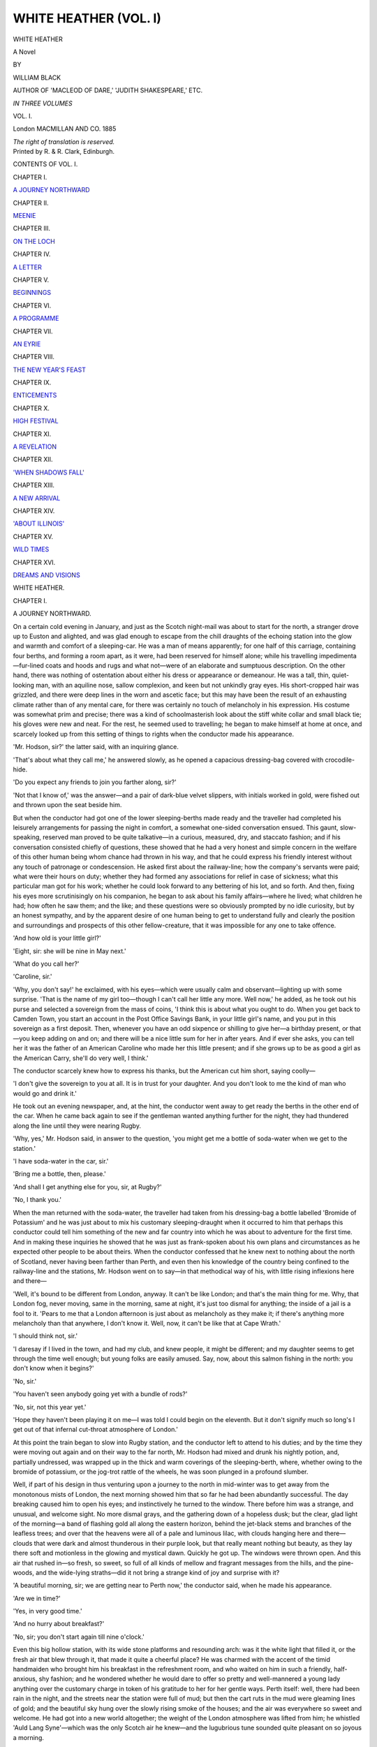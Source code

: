 .. -*- encoding: utf-8 -*-

.. meta::
   :PG.Id: 43444
   :PG.Title: White Heather (Volume I of 3)
   :PG.Released: 2013-08-11
   :PG.Rights: Public Domain
   :PG.Producer: Al Haines
   :DC.Creator: William Black
   :DC.Title: White Heather (Volume I of 3)
              A Novel
   :DC.Language: en
   :DC.Created: 1885
   :coverpage: images/img-cover.jpg

======================
WHITE HEATHER (VOL. I)
======================

.. clearpage::

.. pgheader::

.. container:: titlepage center white-space-pre-line

   .. vspace:: 4

   .. class:: x-large

      WHITE HEATHER

   .. class:: large

      A Novel

   .. vspace:: 2

   .. class:: medium

      BY

   .. class:: large

      WILLIAM BLACK

   .. class:: small

      AUTHOR OF 'MACLEOD OF DARE,'
      'JUDITH SHAKESPEARE,' ETC.

   .. vspace:: 3

   .. class:: small

      *IN THREE VOLUMES*

   .. class:: medium

      VOL. \I.

   .. vspace:: 3

   .. class:: medium

      London
      MACMILLAN AND CO.
      1885

   .. class:: small

      *The right of translation is reserved.*

   .. vspace:: 4

.. container:: verso center white-space-pre-line

   .. class:: small

      Printed by R. & R. Clark, Edinburgh.

   .. vspace:: 4

.. class:: center large bold

   CONTENTS OF VOL. I.

.. vspace:: 2

.. class:: center medium

   CHAPTER I.

.. class:: noindent medium

   `A JOURNEY NORTHWARD`_

.. vspace:: 1

.. class:: center medium

   CHAPTER II.

.. class:: noindent medium

   `MEENIE`_

.. vspace:: 1

.. class:: center medium

   CHAPTER III.

.. class:: noindent medium

   `ON THE LOCH`_

.. vspace:: 1

.. class:: center medium

   CHAPTER IV.

.. class:: noindent medium

   `A LETTER`_

.. vspace:: 1

.. class:: center medium

   CHAPTER V.

.. class:: noindent medium

   `BEGINNINGS`_

.. vspace:: 1

.. class:: center medium

   CHAPTER VI.

.. class:: noindent medium

   `A PROGRAMME`_

.. vspace:: 1

.. class:: center medium

   CHAPTER VII.

.. class:: noindent medium

   `AN EYRIE`_

.. vspace:: 1

.. class:: center medium

   CHAPTER VIII.

.. class:: noindent medium

   `THE NEW YEAR'S FEAST`_

.. vspace:: 1

.. class:: center medium

   CHAPTER IX.

.. class:: noindent medium

   `ENTICEMENTS`_

.. vspace:: 1

.. class:: center medium

   CHAPTER X.

.. class:: noindent medium

   `HIGH FESTIVAL`_

.. vspace:: 1

.. class:: center medium

   CHAPTER XI.

.. class:: noindent medium

   `A REVELATION`_

.. vspace:: 1

.. class:: center medium

   CHAPTER XII.

.. class:: noindent medium

   `'WHEN SHADOWS FALL'`_

.. vspace:: 1

.. class:: center medium

   CHAPTER XIII.

.. class:: noindent medium

   `A NEW ARRIVAL`_

.. vspace:: 1

.. class:: center medium

   CHAPTER XIV.

.. class:: noindent medium

   `'ABOUT ILLINOIS'`_

.. vspace:: 1

.. class:: center medium

   CHAPTER XV.

.. class:: noindent medium

   `WILD TIMES`_

.. vspace:: 1

.. class:: center medium

   CHAPTER XVI.

.. class:: noindent medium

   `DREAMS AND VISIONS`_

.. vspace:: 4

.. _`A JOURNEY NORTHWARD`:

.. class:: center x-large bold

   WHITE HEATHER.

.. vspace:: 3

.. class:: center large bold

CHAPTER I.

.. class:: center medium bold

A JOURNEY NORTHWARD.

.. vspace:: 2

On a certain cold evening in January, and just as the
Scotch night-mail was about to start for the north, a stranger
drove up to Euston and alighted, and was glad enough to
escape from the chill draughts of the echoing station into
the glow and warmth and comfort of a sleeping-car.  He
was a man of means apparently; for one half of this
carriage, containing four berths, and forming a room apart,
as it were, had been reserved for himself alone; while his
travelling impedimenta—fur-lined coats and hoods and rugs
and what not—were of an elaborate and sumptuous description.
On the other hand, there was nothing of ostentation
about either his dress or appearance or demeanour.  He
was a tall, thin, quiet-looking man, with an aquiline nose,
sallow complexion, and keen but not unkindly gray eyes.
His short-cropped hair was grizzled, and there were deep
lines in the worn and ascetic face; but this may have been
the result of an exhausting climate rather than of any mental
care, for there was certainly no touch of melancholy in his
expression.  His costume was somewhat prim and precise;
there was a kind of schoolmasterish look about the stiff
white collar and small black tie; his gloves were new and
neat.  For the rest, he seemed used to travelling; he began
to make himself at home at once, and scarcely looked up
from this setting of things to rights when the conductor
made his appearance.

'Mr. Hodson, sir?' the latter said, with an inquiring
glance.

'That's about what they call me,' he answered slowly,
as he opened a capacious dressing-bag covered with
crocodile-hide.

'Do you expect any friends to join you farther along, sir?'

'Not that I know of,' was the answer—and a pair of
dark-blue velvet slippers, with initials worked in gold, were
fished out and thrown upon the seat beside him.

But when the conductor had got one of the lower
sleeping-berths made ready and the traveller had completed
his leisurely arrangements for passing the night in comfort,
a somewhat one-sided conversation ensued.  This gaunt,
slow-speaking, reserved man proved to be quite talkative—in
a curious, measured, dry, and staccato fashion; and if
his conversation consisted chiefly of questions, these showed
that he had a very honest and simple concern in the welfare
of this other human being whom chance had thrown in his
way, and that he could express his friendly interest without
any touch of patronage or condescension.  He asked first
about the railway-line; how the company's servants were
paid; what were their hours on duty; whether they had
formed any associations for relief in case of sickness; what
this particular man got for his work; whether he could
look forward to any bettering of his lot, and so forth.  And
then, fixing his eyes more scrutinisingly on his companion,
he began to ask about his family affairs—where he lived;
what children he had; how often he saw them; and the
like; and these questions were so obviously prompted by
no idle curiosity, but by an honest sympathy, and by the
apparent desire of one human being to get to understand
fully and clearly the position and surroundings and prospects
of this other fellow-creature, that it was impossible for
any one to take offence.

'And how old is your little girl?'

'Eight, sir: she will be nine in May next.'

'What do you call her?'

'Caroline, sir.'

'Why, you don't say!' he exclaimed, with his eyes—which
were usually calm and observant—lighting up with
some surprise.  'That is the name of my girl too—though
I can't call her little any more.  Well now,' he added, as
he took out his purse and selected a sovereign from the
mass of coins, 'I think this is about what you ought to do.
When you get back to Camden Town, you start an account
in the Post Office Savings Bank, in your little girl's name,
and you put in this sovereign as a first deposit.  Then,
whenever you have an odd sixpence or shilling to give
her—a birthday present, or that—you keep adding on and on;
and there will be a nice little sum for her in after years.
And if ever she asks, you can tell her it was the father of
an American Caroline who made her this little present;
and if she grows up to be as good a girl as the American
Carry, she'll do very well, I think.'

The conductor scarcely knew how to express his thanks,
but the American cut him short, saying coolly—

'I don't give the sovereign to you at all.  It is in trust
for your daughter.  And you don't look to me the kind of
man who would go and drink it.'

He took out an evening newspaper, and, at the hint,
the conductor went away to get ready the berths in the
other end of the car.  When he came back again to see if
the gentleman wanted anything further for the night, they
had thundered along the line until they were nearing
Rugby.

'Why, yes,' Mr. Hodson said, in answer to the question,
'you might get me a bottle of soda-water when we get to
the station.'

'I have soda-water in the car, sir.'

'Bring me a bottle, then, please.'

'And shall I get anything else for you, sir, at Rugby?'

'No, I thank you.'

When the man returned with the soda-water, the traveller
had taken from his dressing-bag a bottle labelled 'Bromide
of Potassium' and he was just about to mix his customary
sleeping-draught when it occurred to him that perhaps this
conductor could tell him something of the new and far
country into which he was about to adventure for the first
time.  And in making these inquiries he showed that he
was just as frank-spoken about his own plans and
circumstances as he expected other people to be about theirs.
When the conductor confessed that he knew next to nothing
about the north of Scotland, never having been farther than
Perth, and even then his knowledge of the country being
confined to the railway-line and the stations, Mr. Hodson
went on to say—in that methodical way of his, with little
rising inflexions here and there—

'Well, it's bound to be different from London, anyway.
It can't be like London; and that's the main thing for me.
Why, that London fog, never moving, same in the morning,
same at night, it's just too dismal for anything; the inside
of a jail is a fool to it.  'Pears to me that a London
afternoon is just about as melancholy as they make it; if there's
anything more melancholy than that anywhere, I don't know
it.  Well, now, it can't be like that at Cape Wrath.'

'I should think not, sir.'

'I daresay if I lived in the town, and had my club, and
knew people, it might be different; and my daughter seems
to get through the time well enough; but young folks are
easily amused.  Say, now, about this salmon fishing in the
north: you don't know when it begins?'

'No, sir.'

'You haven't seen anybody going yet with a bundle of
rods?'

'No, sir, not this year yet.'

'Hope they haven't been playing it on me—I was told
I could begin on the eleventh.  But it don't signify much
so long's I get out of that infernal cut-throat atmosphere of
London.'

At this point the train began to slow into Rugby
station, and the conductor left to attend to his duties; and
by the time they were moving out again and on their way
to the far north, Mr. Hodson had mixed and drunk his
nightly potion, and, partially undressed, was wrapped up in
the thick and warm coverings of the sleeping-berth, where,
whether owing to the bromide of potassium, or the jog-trot
rattle of the wheels, he was soon plunged in a profound
slumber.

Well, if part of his design in thus venturing upon a
journey to the north in mid-winter was to get away from
the monotonous mists of London, the next morning showed
him that so far he had been abundantly successful.  The
day breaking caused him to open his eyes; and instinctively
he turned to the window.  There before him was a strange,
and unusual, and welcome sight.  No more dismal grays,
and the gathering down of a hopeless dusk; but the clear,
glad light of the morning—a band of flashing gold all
along the eastern horizon, behind the jet-black stems and
branches of the leafless trees; and over that the heavens
were all of a pale and luminous lilac, with clouds hanging
here and there—clouds that were dark and almost thunderous
in their purple look, but that really meant nothing but
beauty, as they lay there soft and motionless in the glowing
and mystical dawn.  Quickly he got up.  The windows
were thrown open.  And this air that rushed in—so fresh,
so sweet, so full of all kinds of mellow and fragrant messages
from the hills, and the pine-woods, and the wide-lying
straths—did it not bring a strange kind of joy and surprise
with it?

'A beautiful morning, sir; we are getting near to Perth
now,' the conductor said, when he made his appearance.

'Are we in time?'

'Yes, in very good time.'

'And no hurry about breakfast?'

'No, sir; you don't start again till nine o'clock.'

Even this big hollow station, with its wide stone
platforms and resounding arch: was it the white light that
filled it, or the fresh air that blew through it, that made it
quite a cheerful place?  He was charmed with the accent
of the timid handmaiden who brought him his breakfast in
the refreshment room, and who waited on him in such a
friendly, half-anxious, shy fashion; and he wondered whether
he would dare to offer so pretty and well-mannered a young
lady anything over the customary charge in token of his
gratitude to her for her gentle ways.  Perth itself: well,
there had been rain in the night, and the streets near the
station were full of mud; but then the cart ruts in the mud
were gleaming lines of gold; and the beautiful sky hung
over the slowly rising smoke of the houses; and the air was
everywhere so sweet and welcome.  He had got into a new
world altogether; the weight of the London atmosphere
was lifted from him; he whistled 'Auld Lang Syne'—which
was the only Scotch air he knew—and the lugubrious tune
sounded quite pleasant on so joyous a morning.

Moreover, these were but first and commonplace experiences.
For by and by, when he had again taken his seat
to prosecute his journey—and he found himself the sole
occupant of the carriage—the sunrise had widened into the
full splendour of a sunlit day; and as the train sped away
to the north, he, sitting at the window there, and having
nothing to do but examine the new country he was entering,
was wholly amazed at the intensity and brilliancy of the
colouring around, and at the extraordinary vividness of the
light.  The wide stretches of the Tay shone like burnished
silver; there were yellow straths and fields; and
beech hedges of a rich russet-red; and fir-woods of a deep
fresh green; and still farther away low-lying hills of a soft
and ruddy purple, touched sharp here and there with
patches of snow; and over all these a blue sky as of
summer.  The moist, warm air that blew in at the window
seemed laden with pine odours; the country women at the
small stations had a fresh pink colour in their cheeks;
everywhere a new and glad and wholesome life seemed to
be abroad, and cheerfulness, and rich hues, and sunlight.

'This is good enough,' he said to himself.  'This is
something like what I shipped for.'

And so they sped on: through the soft, wide-stretching
woods of Murthly, and Birnam, and Dunkeld; through the
shadow and sudden gleams of Killiecrankie Pass; on by
Blair Athol and the banks of the Garry; until, with slow
and labouring breath, the train began to force its way up
the heights of the Grampians, in the lone neighbourhood
of the Drumouchter Forest.  The air was keener here; the
patches of snow were nearer at hand; indeed, in some
places the line had evidently been cleared, and large snow
banks heaped up on each side.  But by and by the motion
of the train seemed to become easier; and soon it was
apparent that the descent had begun; presently they were
rattling away down into the wide and shining valley of
Strathspey; and far over there on the west and north, and
keeping guard over the plain, as it were, rose the giant
masses of the Cairngorm Hills, the snow sparkling here
and there on their shoulders and peaks.

It was not until half-past four in the afternoon that the
long railway journey came to an end; and during that time
he had come upon many a scene of historical interest and
pictorial beauty.  He had been within a short distance
of the mournful 'haughs of Cromdale;' he had crossed
Culloden Moor.  Nearing Forres, he had come within
sight of the Northern Sea; and thereafter had skirted the
blue ruffled waters of the Moray, and Cromarty, and Dornoch
Firths.  But even when he had got to Lairg, a little
hamlet at the foot of Loch Shin, his travelling for the day
was not nearly over; there still remained a drive of
four-and-twenty miles; and although it was now dusk and the
weather threatened a change, he preferred to push on that
night.  Travelling did not seem to tire him much; no
doubt he was familiar with immeasurably greater distances
in his own country.  Moreover, he had learned that there
was nothing particular to look at in the stretch of wild
moorland that lay between him and his destination; and
then again, if it was dark now, there would be moonlight
later on.  So he ate his dinner leisurely and in content,
until a waggonette with two stout horses was brought
round; then he got in; and presently they were away from
the little hamlet and out in a strange land of darkness
and silence, scarcely anything visible around them, the
only sound the jog-trot clatter of the horses' feet.

It was a desperately lonely drive.  The road appeared
to go over interminable miles of flat or scarcely undulating
moorland; and even when the moonlight began to make
the darkness faintly visible, that only increased the sense
of solitude, for there was not even a single tree to break the
monotony of the sombre horizon line.  It had begun to rain
also: not actual rain, but a kind of thin drizzle, that seemed
to mix itself up with the ineffectual moonlight, and throw
a wan haze over these far-reaching and desolate wastes.
Tramp, tramp went the horses' feet through this ghostly
world; the wet mist grew thicker and thicker and clung
around the traveller's hair; it was a chilling mist, moreover,
and seemed to search for weak places about the throat.
The only sharply defined objects that the eye could rest on
were the heads and upthrown ears of the horses, that shone
in the light sent forward by the lamps: all else was a
formless wilderness of gloom, shadows following shadows, and
ever the desolate landscape stretching on and on, and
losing itself in the night.

The American stood up in the waggonette, perhaps to
shake off for a second the clammy sensation of the wet.

'Say, young man,' he observed—but in an absent kind
of way, for he was regarding, as far as that was possible, the
dusky undulations of the mournful landscape—'don't you
think now, that for a good wholesome dose of God-forsakenness,
this'll about take the cake?'

'Ah beg your paurdon, sir,' said the driver, who was
apparently a Lowlander.

The stranger, however, did not seem inclined to continue
the conversation; he sank into his seat again; gathered
his rugs round him; and contented himself as heretofore
by idly watching the lamplight touching here and
there on the harness and lighting up the horses' heads and
ears.

Mile after mile, hour after hour, went by in this
monotonous fashion; and to the stranger it seemed as if he were
piercing farther and farther into some unknown land
unpeopled by any human creatures.  Not a ray of light
from any hut or farmhouse was visible anywhere.  But as
the time went on, there was at least some little improvement
in the weather.  Either the moonlight was growing stronger,
or the thin drizzle clearing off; at all events he could now
make out ahead of him—and beyond the flat moorland—the
dusky masses of some mountains, with one great peak
overtopping them all.  He asked the name.

'That is Ben Clebrig, sir.'

And then through the mist and the moonlight a dull
sheet of silver began to disclose itself dimly.

'Is that a lake down there?'

'Loch Naver, sir.'

'Then we are not far from Inver-Mudal?'

'No far noo; just a mile or two, sir,' was the consoling
answer.

And indeed when he got to the end of his journey, and
reached the little hostelry set far amid these moorland and
mountain wilds, his welcome there made ample amends.
He was ushered into a plain, substantially furnished, and
spacious sitting-room, brightly lit up by the lamp that stood
on the white cloth of the table, and also by the blazing glare
from the peats in the mighty fireplace; and when his eyes
had got accustomed to this bewilderment of warmth and
light, he found, awaiting his orders, and standing shyly at
the door, a pretty, tall, fair-haired girl, who, with the
softest accent in the world, asked him what she should bring
him for supper.  And when he said he did not care to have
anything, she seemed quite surprised and even concerned.
It was a long, long drive, she said, in her shy and pretty
way; and would not the gentleman have some hare-soup—that
they had kept hot for him? and so forth.  But her
coaxing was of no avail.

'By the way, what is your name, my girl?' he said.

'Nelly, sir.'

'Well, then, Nelly, do you happen to know whether
Lord Ailine's keeper is anywhere in the neighbourhood?'

'He is in the unn, sir, waiting for you.'

'Oh, indeed.  Well, tell him I should like to see him.
And say, what is his name?'

'Ronald, sir.'

'Ronald?'

'That is his first name,' she explained.

'His "first name"?  I thought that was one of our
Americanisms.'

She did not seem to understand this.

'Ronald Strang is his name, sir; but we jist call him
Ronald.'

'Very well, Nelly; you go and tell him I want to see him.'

'Ferry well, sir,' she said; and away she went.

But little indeed did this indefatigable student of nature
and human nature—who had been but half interested by his
observations and experiences through that long day's
travel—know what was yet in store for him.  The door opened;
a slim-built and yet muscular young man of eight-and-twenty
or so appeared there, clad in a smart deer-stalking costume
of brownish green; he held his cap in his hand; and round
his shoulder was the strap from which hung behind the brown
leather case of his telescope.  This Mr. Hodson saw at a
glance; and also something more.  He prided himself on
his judgment of character.  And when his quick look had
taken in the keen, sun-tanned face of this young fellow, the
square, intellectual forehead, the firm eyebrows, the finely
cut and intelligent mouth, and a certain proud set of the
head, he said to himself, 'This is a *man*: there's something
here worth knowing.'

'Good evening, sir,' the keeper said, to break the
momentary silence.

'Good evening,' said Mr. Hodson (who had been rather
startled out of his manners).  'Come and sit down by the
fire; and let's have a talk now about the shooting and the
salmon-fishing.  I have brought the letters from the Duke's
agent with me.'

'Yes, sir,' said Strang; and he moved a bit farther into
the room; but remained standing, cap in hand.

'Pull in a chair,' said Mr. Hodson, who was searching
for the letters.

'Thank ye, sir; thank ye,' said the keeper; but he
remained standing nevertheless.

Mr. Hodson returned to the table.

'Sit down, man, sit down,' said he, and he himself
pulled in a chair.  'I don't know what your customs are over
here, but anyhow I'm an American citizen; I'm not a lord.'

Somewhat reluctantly the keeper obeyed this injunction,
and for a minute or two seemed to be rather uncomfortable;
but when he began to answer the questions concisely
put to him with regard to the business before them, his
shyness wholly wore away, for he was the master of this
subject, not the stranger who was seeking for information.
Into the details of these matters it is needless to enter
here; and, indeed, so struck was the American with the
talk and bearing of this new acquaintance that the
conversation went far afield.  And the farther afield it went,
the more and more was he impressed with the extraordinary
information and intelligence of the man, the independence
of his views, the shrewdness and sometimes sarcasm of his
judgments.  Always he was very respectful; but in his
eyes—which seemed singularly dark and lustrous here
indoors, but which, out of doors and when he was after
the wary stag, or the still more wary hinds, on the far
slopes of Clebrig, contracted and became of a keen brownish
gray—there was a kind of veiled fire of humour which, as the
stranger guessed, might in other circumstances blaze forth
wildly enough.  Mr. Hodson, of Chicago, was entirely
puzzled.  A gamekeeper?  He had thought (from his
reading of English books) that a gamekeeper was a
velveteen-coated person whose ideas ranged from the ale-house
to the pheasant-coverts, and thence and quickly back again.
But this man seemed to have a wide and competent knowledge
of public affairs; and, when it came to a matter of
argument (they had a keen little squabble about the
protection tariffs of America) he could reason hard, and was
not over-compliant.

'God bless me,' Mr. Hodson was driven to exclaim at
last, 'what is a man of your ability doing in a place like
this?  Why don't you go away to one of the big cities—or
over to America—where a young fellow with his wits
about him can push himself forward?'

'I would rather be "where the dun deer lie,"' said he,
with a kind of bashful laugh.

'You read Kingsley?' the other said, still more astonished.

'My brother lends me his books from time to time,'
Ronald said modestly.  'He's a Free Church minister in
Glasgow.'

'A Free Church minister?  He went through college, then?'

'Yes, sir; he took his degree at Aberdeen.'

'But—but—' said the newcomer, who had come upon
a state of affairs he could not understand at all—'who
was your father, then?  He sent your brother to college,
I presume?'

'Oh no, sir.  My father is a small farmer down the
Lammermuir way; and he just gave my brother Andrew
his wages like the rest, and Andrew saved up for the
classes.'

'You are not a Highlander, then?'

'But half-and-half, like my name, sir,' he said (and all
the shyness was gone now: he spoke to this stranger
frankly and simply as he would have spoken to a shepherd
on the hillside).  'My mother was Highland.  She was a
Macdonald; and so she would have me called Ronald;
it's a common name wi' them.'

Mr. Hodson stared at him for a second or two in silence.

'Well,' said he, slowly, 'I don't know.  Different men
have different ways of looking at things.  I think if I were
of your age, and had your intelligence, I would try for
something better than being a gamekeeper.'

'I am very well content, sir,' said the other placidly;
'and I couldna be more than that anywhere else.  It's a
healthy life; and a healthy life is the best of anything—at
least that is my way of thinking.  I wadna like to try
the toun; I doubt it wouldn't agree wi' me.'  And then he
rose to his feet.  'I beg your pardon, sir; I've been
keeping ye late.'

Well, Mr. Hodson was nothing loth to let him go; for
although he had arrived at the conviction that here was a
valuable human life, of exceptional quality and distinction,
being absolutely thrown away and wasted, still he had not
formed the arguments by which he might try to save it
for the general good, and for the particular good of the
young man himself.  He wanted time to think over this
matter—and in cool blood; for there is no doubt that he
had been surprised and fascinated by the intellectual
boldness and incisiveness of the younger man's opinions and
by the chance sarcasms that had escaped him.

'I could get him a good opening in Chicago soon
enough,' he was thinking to himself, when the keeper had
left, 'but upon my soul I don't know the man who is fit
to become that man's master.  Why, I'd start a newspaper
for him myself, and make him editor—and if he can't
write, he has got mother-wit enough to guide them who
can—but he and I would be quarrelling in a week.  That
fellow is not to be driven by anybody.'

He now rang the bell for a candle; and the slim and
yellow-haired Nelly showed him upstairs to his room, which
he found to be comfortably warm, for there was a blazing
peat fire in the grate, scenting all the air with its delicious
odour.  He bade her good-night, and turned to open his
dressing-bag; but at the same moment he heard voices
without, and, being of an inquiring turn of mind, he went
to the window.  The first thing he saw was that outside a
beautiful clear moon was now shining; the leafless
elm-trees and the heavy-foliaged pines throwing sharp black
shadows across the white road.  And this laughing and
jesting at the door of the inn?—surely he heard Ronald's
voice there—the gayest of any—among the jibes that
seemed to form their farewells for the night?  Then there
was the shutting of a door; and in the silence that ensued he
saw the solitary, straight-limbed, clean-made figure of a man
stride up the white road, a little dog trotting behind him.

'Come along, Harry, my lad,' the man said to his small
companion—and that, sure enough, was the keeper's voice.

And then, in the stillness of the moonlight night, this
watcher and listener was startled to hear a clear and powerful
tenor voice suddenly begin to sing—in a careless fashion,
it is true, as if it were but to cheer the homeward going—

.. class:: italics

   |  'Come all ye jolly shepherds,
   |    That whistle through the glen,
   |  I'll tell ye of a secret
   |    That courtiers dinna ken.
   |  What is the greatest bliss
   |    That the tongue o' man can name?—
   |  'Tis to woo a bonnie lassie
   |    When the kye come hame.'
   |

'Great heavens!' said Mr. Hodson to himself, 'such a
voice—and all Europe waiting for a new tenor!  But at
seven or eight and twenty I suppose he is beyond training.'

The refrain became more and more distant:

.. class:: italics

   |  'When the kye come hame,
   |    When the kye come hame,
   |  'Twixt the gloamin' and the mirk,
   |    When the kye come hame.'
   |

Both the keeper and the little trotting terrier had
disappeared now, having turned a corner of the road where
there was a clump of trees.  The traveller who had
wandered into these remote wilds sate down for a minute
or two to sum up his investigations of the evening, and
they were these:

'Accounts of the deer seem shaky; but there may have
been bad shooting this last year, as he says.  The
salmon-fishing sounds more likely; and then Carry could come
with us in the boat—which would make it less dull for
her.  Anyhow, I have discovered the most remarkable
man I have met with as yet in the old country; and to
think of his being thrown away like that!'





.. vspace:: 4

.. _`MEENIE`:

.. class:: center large bold

   CHAPTER II.


.. class:: center medium bold

   MEENIE.

.. vspace:: 2

We may now follow Ronald Strang as he walks along to
his cottage, which, with its kennels and its shed for hanging
up the slain deer, stands on a little plateau by the roadside,
a short distance from the inn.  The moonlight night is
white and beautiful, but far from silent; for the golden
plover are whistling and calling down by the lochside, and
the snipe are sending their curious harsh note across the
moorland wastes.  Moreover, he himself seems to be in a
gay mood (perhaps glad to be over the embarrassment of
a first meeting with the stranger), and he is conversing
amicably with his little terrier.  The subject is rats.
Whether the wise little Harry knows all that is said need
not be determined; but he looks up from time to time
and wags his stump of a tail as he trots placidly along.
And so they get up to the cottage and enter, for the outer
door is on the latch, thieves being unheard of in this
remote neighbourhood; though here Harry hesitates, for
he is uncertain whether he is to be invited into the
parlour or not.  But the next moment all consideration of
this four-footed friend is driven out of his master's head.
Ronald had expected to find the parlour empty, and his
little sister, at present his sole housekeeper, retired to rest.
But the moment he opens the door, he finds that not only
is she there, sitting by the table near to the solitary lamp,
but that she has a companion with her.  And well he
knows who that must be.

'Dear me, Miss Douglas,' he exclaimed, 'have I kept
you so late!'

The young lady, who now rose, with something of a
flush over her features—for she had been startled by his
sudden entrance—was certainly an extraordinarily pretty
creature: not so much handsome, or distinguished, or
striking, as altogether pretty and winning and gentle-looking.
She was obviously of a pure Highland type: the figure
slender and graceful, the head small and beautifully formed;
the forehead rather square for a woman, but getting its
proper curve from the soft and pretty hair; the features
refined and intelligent; the mouth sensitive; the expression
a curious sort of seeking to please, as it were, and ready to
form itself into an abundant gratitude for the smallest act
of kindness.  Of course, much of this look was owing to her
eyes, which were the true Highland eyes; of a blue gray
these were, with somewhat dark lashes; wide apart, and shy,
and apprehensive, they reminded one of the startled eyes of
some wild animal; but they were, entirely human in their
quick sympathy, in their gentleness, in their appeal to all
the world, as it were, for a favouring word.  As for her
voice—well, if she used but few of the ordinary Highland
phrases, she had undoubtedly a considerable trace of
Highland accent; for, although her father was an Edinburgh man,
her mother (as the elderly lady very soon let her neighbours
know) was one of the Stuarts of Glengask and Orosay;
and then again Meenie had lived nearly all her life in the
Highlands, her father never having risen above the position
of a parish doctor, and welcoming even such local
removals as served to improve his position in however slight
a way.

'Maggie,' said Miss Douglas (and the beautiful wide-apart
eyes were full of a shy apology), 'was feeling a little
lonely, and I did not like to leave her.'

'But if I had known,' said he, 'I would not have stayed
so late.  The gentleman that is come about the shooting
is a curious man; it's no the salmon and the grouse and
the deer he wants to know about only; it's everything in
the country.  Now, Maggie, lass, get ye to bed.  And I
will see you down the road, Miss Douglas.'

'Indeed there is no need for that,' said Meenie, with
downcast eyes.

'Would ye have a bogle run away with ye?' he said
good-naturedly.

And so she bade good-night to the little Maggie, and
took up some books and drawings she had brought to
beguile the time withal; and then she went out into the
clear night, followed by the young gamekeeper.

And what a night it was—or rather, might have been—for
two lovers!  The wide waters of the loch lay still and
smooth, with a broad pathway of silver stretching away into
the dusk of the eastern hills; not a breath of wind stirred
bush or tree; and if Ben Clebrig in the south was mostly
a bulk of shadow, far away before them in the northern
skies rose the great shoulders of Ben Loyal, pallid in the
moonlight, the patches of snow showing white up near the
stars.  They had left behind them the little hamlet—which
merely consisted of a few cottages and the inn; they were
alone in this pale silent world.  And down there, beneath
the little bridge, ran the placid Mudal Water: and if they
had a Bible with them?—and would stand each on one
side of the stream?—and clasp hands across?  It was a
night for lovers' vows.

'Maggie is getting on well with her lessons,' the pretty
young lady said, in that gentle voice of hers.  'She is very
diligent.'

'I'm sure I'm much obliged to ye, Miss Douglas,' was
the respectful answer, 'for the trouble ye take with her.
It's an awkward thing to be sae far from a school.  I'm
thinking I'll have to send her to my brother in Glasgow,
and get her put to school there.'

'Oh, indeed, indeed,' said she, 'that will be a change now.
And who will look after the cottage for you, Ronald?'

She addressed him thus quite naturally, and without
shyness; for no one ever dreamed of calling him anything
else.

'Well, I suppose Mrs. MacGregor will give the place a
redd[#] up from time to time.  But a keeper has but half
learned his business that canna shift for himself; there's
some of the up-country lodges with ne'er a woman-body
within a dozen miles o' them.'

.. vspace:: 1

.. class:: noindent small

[#] 'Redd,' a setting to rights.

.. vspace:: 1

'It is your brother the minister that Maggie will be
going to?' she said.

'Oh yes; he is married, and has a family of his own;
she will be comfortable there.'

'Well, it is strange,' said she, 'that you should have a
brother in Glasgow, and I a sister, and that your mother
should be Highland and mine too.'

But this was putting himself and her on much too
common a footing; and he was always on his guard against
that, however far her gentleness and good-nature might
lead her.

'When is your father coming back, Miss Douglas?'
said he.

'Well, I really do not know,' she said.  'I do not think
he has ever had so wide a district to attend to, and we are
never sure of his being at home.'

'It must be very lonely for a young lady brought up
like you,' he ventured to say, 'that ye should have no
companions.  And for your mother, too; I wonder she
can stand it.'

'Oh no,' she said, 'for the people are so friendly
with us.  And I do not know of any place that I like
better.'

By this time they were come to the little wooden gate
of the garden, and he opened that for her.  Before them
was the cottage, with its windows, despite the moonlight on
the panes, showing the neat red blinds within.  She gave
him her hand for a second.

'Good night, Ronald,' said she pleasantly.

'Good night, Miss Douglas,' said he; 'Maggie must not
keep you up so late again.'

And therewith he walked away back again along the
white road, and only now perceived that by some accident
his faithful companion Harry had been shut in when they
left.  He also discovered, when he got home, that his sister
Maggie had been so intent puzzling over some arithmetical
mysteries which Meenie had been explaining to her, that
she had still further delayed her going to bed.

'What, what?' said he, good-humouredly.  'Not in bed
yet, lass?'

The little red-headed, freckled-faced lassie obediently
gathered up her belongings, but at the door she lingered
for a moment.

'Ronald,' said she, timidly, 'why do ye call Meenie
"Miss Douglas?" It's not friendly.'

'When ye're a bit older, lass, ye'll understand,' he said,
with a laugh.

Little Maggie was distressed in a vague way, for she had
formed a warm affection for Meenie Douglas, and it seemed
hard and strange that her own brother should show himself
so distant in manner.

'Do you think she's proud? for she's not that,' the little
girl made bold to say.

'Have ye never heard o' the Stuarts of Glengask?' said
he; and he added grimly, 'My certes, if ye were two or
three years older, I'm thinking Mrs. Douglas would have
told ye ere now how Sir Alexander used to call on them in
Edinburgh every time he came north.  Most folk have
heard that story.  But however, when Meenie, as ye like
to call her, goes to live in Edinburgh or Glasgow, or some
o' the big towns, of course she'll be Miss Douglas to every
one, as she ought to be here, only that she's taken a fancy
to you, and, my lass, fairly spoils ye with her kindness.
Now, off with ye, and dinna fash your head about what I
or any one else calls her; if she's content to be Meenie to
you, ye should be proud enough.'

As soon as she was gone he stirred up the peats, lit his
pipe, and drew in a chair to the small table near the fire.
It was his first pipe that evening, and he wished to have it
in comfort.  And then, to pass the time, he unlocked and
opened a drawer in the table, and began to rummage
through the papers collected there—all kinds of shreds and
fragments they were, scored over mostly in pencil, and
many of them bearing marks as if the writing had been
done outside in the rain.

The fact was, that in idle times, when there was no
trapping to be done, or shooting of hoodie-crows, or
breaking-in of young dogs, he would while away many an hour
on the hillside or along the shores of the loch by stringing
verses together.  They were done for amusement's sake.
Sometimes he jotted them down, sometimes he did not.
If occasionally, when he had to write a letter to a friend of
his at Tongue, or make some request of his brother in
Glasgow, he put these epistles into jingling rhyme, that was
about all the publication his poetical efforts ever achieved;
and he was most particular to conceal from the 'gentry'
who came down to the shooting any knowledge that he
scribbled at all.  He knew it would be against him.  He
had no wish to figure as one of those local poets (and
alas! they have been and are too numerous in Scotland) who,
finding within them some small portion of the afflatus of a
Burns, or a Motherwell, or a Tannahill, are seduced away
from their lawful employment, gain a fleeting popularity in
their native village, perhaps attain to the dignity of a notice
in a Glasgow or Edinburgh newspaper, and subsequently and
almost inevitably die of drink, in the most abject misery of
disappointment.  No; if he had any ambition it was not
in that direction; it was rather that he should be known as
the smartest deerstalker and the best trainer of dogs in
Sutherlandshire.  He knew where his strength lay, and
where he found content.  And then there was another
reason why he could not court newspaper applause with
these idle rhymes of his.  They were nearly all about
Meenie Douglas.  Meenie-olatry was written all across
those scribbled sheets.  And of course that was a dark
secret known only to himself; and indeed it amused him,
as he turned over the loose leaves, to think that all the
Stuarts of Glengask and Orosay (and that most severe and
terrible of them all, Mrs. Douglas) could not in the least
prevent his saying to Meenie just whatever he pleased—within
the wooden confines of this drawer.  And what had
he not said?  Sometimes it was but a bit of careless
singing—

.. class:: italics

   |  Roses white, roses red,
   |    Roses in the lane,
   |  Tell me, roses red and white,
   |    Where is Meenie gane?
   |
   |  O is she on Loch Loyal's side?
   |    Or up by Mudal Water?
   |  In vain the wild doves in the woods
   |    Everywhere have sought her.
   |
   |  Roses white, roses red,
   |    Roses in the lane,
   |  Tell me, roses red and white,
   |    Where is Meenie gane?
   |

Well, now, supposing you are far away up on Ben
Clebrig's slopes, a gun over your shoulder, and idly looking
out for a white hare or a ptarmigan, if you take to humming
these careless rhymes to some such tune as 'Cherry Ripe,'
who is to hinder?  The strongest of all the south winds
cannot carry the tidings to Glengask nor yet to Orosay's
shores.  And so the whole country-side—every hill and
stream and wood and rock—came to be associated with
Meenie, and saturated with the praise and glory of her.
Why, he made the very mountains fight about her!

.. class:: italics

   |  Ben Loyal spake to Ben Clebrig,
   |    And they thundered their note of war:
   |  'You look down on your sheep and your sheepfolds;
   |    I see the ocean afar.
   |
   |  'You look down on the huts and the hamlets,
   |    And the trivial tasks of men;
   |  I see the great ships sailing
   |    Along the northern main.'
   |
   |  Ben Clebrig laughed, and the laughter
   |    Shook heaven and earth and sea:
   |  'There is something in that small hamlet
   |    That is fair enough for me—
   |
   |  'Ay, fairer than all your sailing ships
   |    Struck with the morning flame:
   |  A fresh young flower from the hand of God—
   |    Rose Meenie is her name!'
   |

But at this moment, as he turned over this mass of
scraps and fragments, there was one, much more audacious
than the rest, that he was in search of, and when he found
it a whimsical fancy got into his head.  If he were to make
out a fair copy of the roughly scrawled lines, and fold that
up, and address it to Meenie, just to see how it looked?
He took out his blotting-pad, and selected the best sheet
of note-paper he could find; and then he wrote (with a
touch of amusement, and perhaps of something else, too,
in his mind the while) thus—

.. class:: italics

   |  O wilt thou be my dear love?
   |    (Meenie and Meenie),
   |  O wilt thou be my ain love?
   |    (My sweet Meenie),
   |  Were you wi' me upon the hill,
   |  It's I would gar the dogs be still,
   |  We'd lie our lane and kiss our fill,
   |    (My love Meenie).
   |
   |  Aboon the burn a wild bush grows
   |    (Meenie and Meenie),
   |  And on the lush there blooms a rose
   |    (My sweet Meenie);
   |  And wad ye tak the rose frae me,
   |  And wear it where it fain would be,
   |  It's to your arms that I would flee,
   |    (Rose-sweet Meenie!)
   |

He carefully folded the paper and addressed it outside—so:

.. class:: noindent italics white-space-pre-line

   Miss Wilhelmina Stuart Douglas,
     Care of James Douglas, Esq., M.D.,
       Inver-Mudal,
         Sutherlandshire.

And then he held it out at arm's length, and regarded it,
and laughed, in a contemptuous kind of way, at his own
folly.

'Well,' he was thinking to himself, 'if it were not for
Stuart of Glengask, I suppose the day might come when I
could send her a letter like that; but as it is, if they were
to hear of any such madness, Glengask and all his kith and
kin would be for setting the heather on fire.'

He tossed the letter back on the blotting-pad, and rose
and went and stood opposite the blazing peats.  This
movement aroused the attention of the little terrier, who
immediately jumped up from his snooze and began to
whimper his expectation.  Strang's heart smote him.

'God bless us!' he said aloud.  'When a lass gets
into a man's head, there's room for nothing else; he'll
forget his best friends.  Here, Harry, come along, and I'll
get ye your supper, my man.'

He folded up the blotting-pad and locked it in the drawer,
blew out the candles, called Harry to follow him into the
kitchen, where the small terrier was duly provided for and
left on guard.  Then he sought out his own small room.
He was whistling as he went; and, if he dreamt of
anything that night, be sure it was not of the might and
majesty of Sir Alexander Stuart of Glengask and Orosay.
These verses to Meenie were but playthings and
fancies—for idle hours.





.. vspace:: 4

.. _`ON THE LOCH`:

.. class:: center large bold

   CHAPTER III.


.. class:: center medium bold

   ON THE LOCH.

.. vspace:: 2

A considerable wind arose during the night; Mr. Hodson
did not sleep very well; and, lying awake towards morning,
he came to the conclusion that he had been befooled, or
rather that he had befooled himself, with regard to that
prodigy of a gamekeeper.  He argued with himself that
his mental faculties must have been dulled by the long
day's travel; he had come into the inn jaded and tired;
and then finding himself face to face with an ordinarily
alert and intrepid intellect, he had no doubt exaggerated
the young man's abilities, and made a wonder of him where
no wonder was needed.  That he was a person of considerable
information and showed common sense was likely
enough.  Mr. Hodson, in his studies of men and things,
had heard something of the intelligence and education to
be found among the working classes in Scotland.  He had
heard of the handloom weavers who were learned botanists;
of the stone-masons who were great geologists; of the village
poets who, if most of their efforts were but imitations of
Ferguson and Burns and Tannahill, would here and there,
in some chance moment of inspiration, sing out some true
and pathetic song, to be taken to the hearts of their
countrymen, and added to a treasure-store of rustic
minstrelsy such as no other nation in the world has ever
produced.  At the same time he was rather anxious to meet
Strang again, the better to get the measure of him.  And
as he was also curious to see what this neighbourhood into
which he had penetrated looked like, he rose betimes in
the morning—indeed, before the day was fully declared.

The wind still moaned about the house, but outside
there was no sign of any storm; on the contrary, everything
was strangely calm.  The lake lay a dark lurid purple
in the hollow of the encircling hills; and these, along the
eastern heavens, were of the deepest and softest olive
green; just over them was a line of gleaming salmon-red,
keen and resplendent as if molten from a furnace; and
over that again soft saffron-dusky clouds, deepening in tone
the higher they hung in the clear pale steel hues of the
overhead sky.  There was no sign of life anywhere—nothing
but the birch woods sloping down to the shore;
the moorland wastes of the lower hills; and above these
the giant bulk and solemn shadows of Ben Clebrig,[#] dark
against the dawn.  It was a lovely sight; he began to
think he had never before in his life felt himself so much
alone.  But whence came the sound of the wind that
seemed to go moaning down the strath towards the purple
lake?

.. vspace:: 1

.. class:: noindent small

[#] That is, the Hill of the Playing Trout.

.. vspace:: 1

Well, he made no doubt that it was up towards the
north and west that the storm was brewing; and he
remembered that a window in the sitting-room below looked
in that direction; there he would be able to ascertain
whether any fishing was practicable.  He finished his
dressing and went down.  The breakfast table was laid; a
mighty mass of peats was blazing cheerfully in the spacious
fireplace.  And the storm?  Why, all the wide strath on
this northern side of the house was one glow of yellow
light in the now spreading sunrise; and still farther away
in the north the great shoulders of Ben Loyal[#] had caught
a faint roseate tinge; and the same pale and beautiful
colour seemed to transfuse a large and fleecy cloud that
clung around the snow-scarred peak.  So he came to
the conclusion that in this corner of the glen the wind
said more than it meant; and that they might adventure
on the loch without risk of being swamped or blown
ashore.

.. vspace:: 1

.. class:: noindent small

[#] More properly Ben Laoghal, the Hill of the Calves.

.. vspace:: 1

The slim tall Highland lass made her appearance with
further plenishings for the table, and 'Good moarning!'
she said, in her pretty way, in answer to his greeting.

'Say, now, has that man come down from Tongue yet?'

'No, sir,' said Nelly, 'he wass no come down yet.'  And
then she looked up with a demure smile.  'They
would be keeping the New Year at Tongue last night.'

'Keeping the New Year on the 14th of January?'

'It's the twelfth is the usual day, sir,' she explained,
'but that was Saturday, and they do not like a Saturday
night, for they have to stop at twelve o'clock, and so most
of them were for keeping it last night.'

'Oh, indeed.  Then the festive gentleman won't show
up to-day?'

'But it is of no matter whateffer whether he comes or
no; for I am sure that Ronald will be willing to lend a
hand.  Oh, I am sure of it.  I will ask him myself.'

'*You* will ask him?' was Mr. Hodson's internal soliloquy.
'It is to *you* he will grant the favour.  Indeed!'

He fixed his eyes on her,

'He is a good-looking young fellow, that Ronald.'

She did not answer that; she was putting the marmalade,
and the honey, and the cream on the table.

'He is not married?'

'No, sir.'

'Well, now, when he thinks about getting married, I
suppose he'll pretty well have his choice about here?'

'Indeed there iss others besides him,' said Nelly rather
proudly, but her face was red as she opened the door.

Well, whether it was owing to the intervention of Nelly
or not, as soon as Mr. Hodson was ready to start he found
Ronald waiting for him without; and not only that, but he
had already assumed command of the expedition, having
sent the one gillie who had arrived down to bale the boat.
And then he would overhaul Mr. Hodson's fishing-gear—examining
the rods, testing the lines and traces, and rejecting
all the spoon baits, angels, sand-eels, and what not, that
had been supplied by the London tackle-maker, for two or
three of the familiar phantom minnows.  Mr. Hodson
could scarcely believe that this was the same man who last
night had been discussing the disestablishment of state
churches and the policy of protecting native industries.
He had not a word for anything but the business before
him; and the bold fashion in which he handled those
minnows, all bristling with hooks, or drew the catgut traces
through his fingers (Mr. Hodson shivered, and seemed to
feel his own fingers being cut to the bone), showed that he was
as familiar with the loch as with the hillside or the kennel.

'I'm not much on salmon-fishing myself,' the American
remarked modestly.

'It's rather early in the season, sir, I'm afraid,' was the
answer.  'But we might get a fish after all; and if we do
it'll be the first caught in Scotland this year, I warrant.'

They set out and walked down to the shore of the loch,
and there Mr. Hodson seated himself on the gunwale of
the flat-bottomed coble, and watched the two men putting
the rods together and fixing the traces.  The day had now
declared itself; wild and stormy in appearance, but fair on
the whole; great floods of sunshine falling suddenly on the
yellow slopes and the russet birch woods; and shadows
coming as rapidly across the far heights of Clebrig, steeping
the mountains in gloom.  As for the gillie who had been
proof against the seductions of keeping the New Year, and
who was now down on one knee, biting catgut with his
teeth, he was a man as tall and as sallow as Mr. Hodson
himself, but with an added expression of intense melancholy
and hopelessness.  Or was that but temporary?

'Duncan doesna like that boat,' Ronald said, glancing
at Mr. Hodson.

The melancholy man did not speak, but shook his head
gloomily.

'Why?'

As the gillie did not answer, Ronald said—

'He thinks there is no luck with that boat.'

'That boat?' the gillie said, with an angry look towards
the hapless coble.  'She has the worst luck of any boat in
Sutherland—*tam her*,' he added, under his breath.

'In my country,' the American said, in his slow way,
'we don't mind luck much; we find perseverance about as
good a horse to win with in the end.'

He was soon to have his perseverance tried.  Everything
being ready they pushed off from the shore, Ronald
taking stroke oar, the gillie at the bow; Mr. Hodson left
to pay out the lines of the two rods, and fix these in the
stern, when about five-and-thirty yards had gone forth.  At
first, it is true, he waited and watched with a trifle of anxiety.
He wanted to catch a salmon; it would be something to
write about to his daughter; it would be a new experience
for himself.  But when time passed and the boat was slowly
rowed along the loch at a measured distance from the shore,
without any touch of anything coming to make the point
of either rod tremble, he rather gave up his hope in that
direction, and took to talking with Ronald.  After all, it
was not salmon-fishing alone that had brought him into
these wilds.

'I suppose it is really too early in the season,' he
observed, without much chagrin.

'Rayther,' said Ronald.

'Rawther,' said the melancholy gillie.

But at that instant something happened that startled
every one of them out of their apathy.  The top of one of
the rods was violently pulled at, and then there was a long
shrill yell of the reel.

'There he is, sir! there he is, sir!' Ronald called.

Mr. Hodson made a grab blindly—for he had been
looking at the scenery around—at one of the rods.  It was
the wrong one.  But before he knew where he was, Ronald
had got hold of the other and raised the top so as to keep
a strain on the fish.  The exchange of the rods was effected
in a moment.  Then when Ronald had wound in the other
line and put the rod at the bow, he took to his oar again,
leaving Mr. Hodson to fight his unknown enemy as best
he might, but giving him a few words of direction from
time to time, quietly, as if it were all a matter of course.

'Reel in, sir, reel in—keep an even strain on him—let
him go—let him go if he wants——'

Well, the fish was not a fierce fighter; after the first
long rush he scarcely did anything; he kept boring
downwards, with a dull, heavy weight.  It seemed easy work;
and Mr. Hodson—triumphant in the hope of catching his
first salmon—was tempted to call aloud to the melancholy
gillie—

'Well, Duncan, how about luck now?'

'I think it's a kelt,' the man answered morosely.

But the sinister meaning of this reply was not understood.

'I don't know what you call him,' said Mr. Hodson,
holding on with both hands to the long, lithe grilse-rod
that was bent almost double.  'Celt or Saxon, I don't
know; but I seem to have got a good grip of him.'

'Then he heard Ronald say, in an undertone, to the
gillie—

'A kelt?  No fears.  The first rush was too heavy for
that.'

And the gillie responded sullenly—

'He's following the boat like a cow.'

'What is a kelt, anyway?' the American called out.
'Something that swims, I suppose?  It ain't a man?'

'I hope it's no a kelt, sir,' said Ronald—but doubtfully.

'But what is a kelt, then, when he's at home?'

'A salmon, sir, that hasna been down to the sea; we'll
have to put him back if he is.'

Whirr! went the reel again; the fish, kelt or clean
salmon, had struck deep down.  But the melancholy
creature at the bow was taking no further interest in the
fight.  He was sure it was a kelt.  Most likely the minnow
would be destroyed.  Maybe he would break the trace.
But a kelt it was.  He knew the luck of this 'tammed'
boat.

The struggle was a tedious one.  The beast kept boring
down with the mere force of its weight, but following the
coble steadily; and even Ronald, who had been combating
his own doubts, at length gave in: he was afraid it was a
kelt.  Presently the last suspicion of hope was banished.
With a tight strain on him, the now exhausted animal
began to show near the surface of the water—his long
eel-like shape and black back revealing too obviously what
manner of creature he was.  But this revelation had no
effect on the amateur fisherman, who at last beheld the
enemy he had been fighting with so long.  He grew quite
excited.  A kelt?—he was a beautiful fine fish!  If he
could not be eaten he could be stuffed!  Twenty pounds
he was, if an ounce!—would he throw back such a trophy
into the loch?

Ronald was crouching in the stern of the boat, the big
landing-net in his hand, watching the slow circling of the
kelt as it was being hauled nearer and nearer.  His
sentiments were of a different kind.

'Ah, you ugly brute!—ah, you rascal!—ah—ah!'—and
then there was a deep scoop of the landing-net; and the
next minute the huge eel-like beast was in the bottom of
the boat, Duncan holding on to its tail, and Ronald gripping
it by the gills, while he set to work to get the minnow out
of its jaws.  And then without further ado—and without
stopping to discuss the question of stuffing—the creature
was heaved into the water again, with a parting benediction
of 'Bah, you brute!'  It took its leave rapidly.

'Well, it's a pity, sir,' Ronald said; 'that would have been
a twenty-four-pound salmon if he had been down to the sea.'

'It's the luck of this tammed boat,' Duncan said gloomily.

But Mr. Hodson could not confess to any such keen
sense of disappointment.  He had never played so big a
fish before, and was rather proud that so slight a grilse-rod
and so slender a line should (of course, with some discretion
and careful nursing on his part) have overmastered so big
a beast.  Then he did not eat salmon; there was no loss
in that direction.  And as he had not injured the kelt in
any way, he reflected that he had enjoyed half-an-hour's
excitement without doing harm to anything or anybody,
and he was well content.  So he paid out the two lines
again, and set the rods, and began to renew his talk with
Ronald touching the customs connected with the keeping
of the New Year.

After all, it was a picturesque kind of occupation, kelts
or no kelts.  Look at the scene around them—the lapping
waters of the loch, a vivid and brilliant blue when the skies
were shining fair, or black and stormy again when the clouds
were heavy in the heavens; and always the permanent
features of the landscape—the soft yellows of the lower
straths, where the withered grass was mixed with the orange
bracken; the soft russet of the leafless birch woods fringing
the shores of the lake; the deep violet shadows of Ben
Clebrig stretching up into the long swathes of mist; and
then the far amphitheatre of hills—Ben Hee, and Ben
Hope, and Ben Loyal—with sunlight and shade inter-mingling
their ethereal tints, but leaving the snow-streaks
always sparkling and clear.  He got used to the monotony
of the slow circling of the upper waters of the lake.  He
forgot to watch the points of the rods.  He was asking all
kinds of questions about the stags and the hinds, about
ptarmigan, and white hares, and roe, about the price of
sheep, the rents of crofts, the comparative wages of gillies,
and shepherds, and foresters, and keepers, and stalkers, and
the habits and customs of land-agents and factors.  And at
length, when it came to lunch-time, and when they landed,
and found for him a sheltered place under the lee of a big
rock, and when Ronald pointed out to him a grassy bank,
and said rather ruefully—

'I dinna like to see that place empty, sir.  That's where
the gentlemen have the salmon laid out, that they may look
at them at lunch-time—'

Mr. Hodson, as he opened the little basket that had
been provided for him, answered cheerfully enough—

'My good friend, don't you imagine that I feel like
giving it up yet.  I'm not finished with this lake, and I'll
back perseverance against luck any day.  Seems to me
we've done very well so far; I'm con-tent.'

By and by they went back into the coble again, and
resumed their patient pursuit; and there is little doubt that
by this time Ronald had come to the conclusion that this
stranger who had come amongst them was a singularly odd
and whimsical person.  It was remarkable enough that he
should have undertaken this long and solitary journey in
order to fish for salmon, and then show himself quite
indifferent as to whether he got any or not; and it was
scarcely human for any one to betray no disappointment
whatever when the first fish caught proved to be a kelt;
but it was still stranger that a man rich enough to talk
about renting a deer-forest should busy himself with the
petty affairs of the very poorest people around.  Why, he
wanted to know how much Nelly the housemaid could
possibly save on her year's wages; whether she was supposed
to lay by something as against her wedding-day; or whether
any of the lads about would marry her for her pretty face
alone.  And when he discovered that Mr. Murray, the
innkeeper, was about to give a New Year supper and dance
to the lads and lasses of the neighbourhood, he made no
scruple about hinting plainly that he would be glad of an
invitation to join that festive party.

'Not if I'm going to be anything of a wet blanket,' he
said candidly.  'My dancing days are over, and I'm not
much in the way of singing; but I'll tell them an American
story; or I'll present them with a barrel of whisky—if that
will keep the fun going.'

'I'm sure they'll be very glad, sir,' Ronald said, 'if ye
just come and look on.  When there's gentlemen at the
Lodge, they generally come down to hear the pipes, and
the young gentlemen have a dance too.'

'What night did you say?'

'Monday next, sir.'

Well, he had only intended remaining here for a day or
two, to see what the place was like; but this temptation
was too great.  Here was a famous opportunity for the
pursuit of his favourite study—the study of life and manners.
This, had Ronald but known it, was the constant and
engrossing occupation that enabled this contented traveller
to accept with equanimity the ill-luck of kelt-catching; it
was a hobby he could carry about with him everywhere;
it gave a continuous interest to every hour of his life.  He
cared little for the analyses of science; he cared less for
philosophical systems; metaphysics he laughed at; but
men and women—the problems of their lives and surroundings,
their diverse fortunes and aspirations and dealings
with each other—that was the one and constant subject
that engrossed his interest.  No doubt there was a little
more than this; it was not merely as an abstract study
that he was so fond of getting to know how people lived.
The fact was that, even after having made ample provision
for his family, he still remained possessed of a large fortune;
his own expenditure was moderate; and he liked to go
about with the consciousness that here or there, as occasion
served, he could play the part of a little Providence.  It
was a harmless vanity; moreover, he was a shrewd man,
not likely to be deceived by spurious appeals for charity.
Many was the young artist whom he had introduced to
buyers; many the young clerk whom he had helped to a
better situation; more than one young woman in the
humblest of circumstances had suddenly found herself
enabled to purchase her wedding outfit (with a trifle over,
towards the giving her greater value in her lover's eyes),
through the mysterious benevolence of some unknown
benefactor.  This man had been brought up in a country
where every one is restlessly pushing forward; and being
possessed of abundant means, and a friendly disposition,
it seemed the most natural thing in the world that here or
there, at a fitting opportunity, he should lend a helping
hand.  And there was always this possibility present to
him—this sense of power—as he made those minute
inquiries of his into the conditions of the lives of those
amongst whom he chanced to be living.

The short winter day was drawing to a close; the
brilliant steely blue of the driven water had given place
to a livid gray; and the faint gleams of saffron-yellow
were dying out in the western skies.

'Suppose we'd better be going home now,' Mr. Hodson
remarked at a venture, and with no great disappointment in
his tone.

'I'm afraid, sir, there's no much chance now,' Ronald said.

'We must call again; they're not at home to-day,' the
other remarked, and began with much complacency to reel
in one of the lines.

He was doing so slowly, and the men were as slowly
pulling in for the shore in the gathering dusk, when *whirr!*
went the other reel.  The loud and sudden shriek in this
silence was a startling thing; and no less so was the
springing into the air—at apparently an immense distance
away—of some creature, kelt or salmon, that fell into the water
again with a mighty splash.  Instinctively Mr. Hodson had
gripped this rod, and passed the other one he had been
reeling in to Strang.  It was an anxious moment.  *Whirr!*
went another dozen yards of line; and again the fish sprang
into the air—this time plainly visible.

'A clean fish, sir! a clean fish!' was the welcome cry.

But there was no time to hazard doubts or ask questions;
this sudden visitor at the end of the line had not at all
made up his mind to be easily captured.  First of all he
came sailing in quietly towards the boat, giving the
fisherman all he could do to reel in and keep a strain on him;
then he whirled out the line so suddenly that the rod was
nearly bent double; and then, in deep water, he kept
persistently sulking and boring, refusing to yield an inch.
This was a temporary respite.

'Well, now, is this one all right?' Mr. Hodson called
out—but he was rather bewildered, for he knew not what
this violent beast might not be after next, and the gathering
darkness looked strange, the shadows of Clebrig overhead
seeming to blot out the sky.

'A clean fish, sir,' was the confident answer.

'No doubt o' that, sir,' even the melancholy Duncan
admitted; for he foresaw a dram now, if not a tip in
actual money.

Then slowly and slowly the salmon began to yield to
the strain on him—which was considerable, for this was the
heavier of the two rods—and quickly the line was got in,
the pliant curve of the rod remaining always the same;
while Mr. Hodson flattered himself that he was doing very
well now, and that he was surely becoming the master of
the situation.  But the next instant something happened
that his mind was not rapid enough to comprehend:
something dreadful and horrible and sudden: there was a
whirring out of the reel so rapid that he had to lower the
point of the rod almost to the water; then the fish made
one flashing spring along the surface—and this time he saw
the creature, a gleam of silver in the dusk—and then, to
his unspeakable dismay and mortification, he felt the line
quite slack.  He did utter a little monosyllable.

'He's off, sir,' the melancholy gillie said in a tone of
sad resignation.

'Not a bit, sir, not a bit!  Reel in, quick!' Ronald
called to him: and the fisherman had sense enough to
throw the rod as far back as he could to see if there was
yet some strain on it.  Undoubtedly the fish was still
there.  Moreover, this last cantrip seemed to have taken
the spirit out of him.  By and by, with a strong, steady
strain on him, he suffered himself to be guided more
and more towards the boat, until, now and again, they
could see a faint gleam in the dark water; and now
Ronald had relinquished his oar, and was crouching down
in the stern—this time not with the landing-net in his
hand, but with the bright steel clip just resting on the
gunwale.

'He's showing the white feather now, sir; give him a
little more of the butt.'

However, he had not quite given in yet: each time he
came in sight of the boat he would make another ineffectual
rush, but rarely getting down deeper than three or four
yards.  And then, with a short line and the butt well
towards him, he began to make slow semicircles this way
and that; and always he was being steadily hauled nearer
the coble; until with one quick dip and powerful upward
pull Ronald had got him transfixed on the gaff and
landed—the huge, gleaming, beautiful silver creature!—in the
bottom of the boat.

'Well done, sir!—a clean fish!—a beauty—the first
caught in Scotland this year, I know!'—these were the
exclamations he heard now; but he scarcely knew how it
had all happened, for he had been more excited than he
was aware of.  He felt a vague and general sense of
satisfaction; wanted to give the men a glass of whisky, and had
none to give them; thought that the capture of a salmon
was a noble thing; would have liked his daughter Carry
to hear the tidings at once; and had a kind of general
purpose to devote the rest of that year to salmon-fishing in
the Highlands.  From this entrancement he was awakened
by a dispute between the two men as to the size of the fish.

'He's twelve pounds, and no more,' the melancholy
Duncan said, eyeing him all over.

'Look at his shoulders, man,' Ronald rejoined.  'Fourteen
pounds if he's an ounce.  Duncan, lad, ye've been
put off your guessing by the sight of the kelt.'

'He's a good fish whateffer,' Duncan was constrained
to admit—for he still foresaw that prospect of a dram when
they returned to the inn, with perhaps a more substantial
handselling of good luck.

Of course, they could do no more fishing that afternoon,
for it was nearly dark; but it was wonderful how the
capture of this single salmon seemed to raise the spirits of
the little party as they got ashore and walked home.  There
was a kind of excitement in the evening air.  They talked
in a rapid and eager way—about what the fish had done;
what were the chances of such and such a rush; the
probable length of time it had been up from the sea; the
beauty of its shape; the smallness of its head; the
freshness of its colour, and so forth—and there was a kind of
jubilation abroad.  The first fish caught in Scotland that
year!—of course, it must be packed forthwith and sent
south to his daughter Carry and her friends.  And Mr. Hodson
was quite facetious with the pretty Nelly when she
came in to lay the table for dinner; and would have her
say whether she had not yet fixed her mind on one or other
of these young fellows around.  As for the small hamlet of
Inver-Mudal, it was about as solitary and forlorn a
habitation as any to be found in the wilds of northern Scotland;
and he was there all by himself; but with the blazing
peat-fire, and the brilliant white cloth on the dinner-table, and
the consciousness that the firm, stout-shouldered, clean-run
fourteen-pounder was lying in the dairy on a slab of cold
stone, he considered that Inver-Mudal was a most enjoyable
and sociable and comfortable place, and that he had not
felt himself so snug and so much at home for many and
many a day.





.. vspace:: 4

.. _`A LETTER`:

.. class:: center large bold

   CHAPTER IV.


.. class:: center medium bold

   A LETTER.

.. vspace:: 2

After dinner he found himself with a pretty long evening
before him, and thought he could not do better than
devote the major part of it to writing to his daughter.  He
would not confess to himself that he wanted her to know
at once that he had caught his first salmon; that was but
a trivial incident in the life of a philosopher and student
of mankind; still she would be glad to hear of his
adventures; and it was not an unpleasant way of passing the
time.  So he wrote as follows:—

'MY DARLING CARRY—You will be rejoiced to learn that
I have discovered a harbour of refuge for you, where that
minute organ you call your mind may lay aside its heaviest
load of trouble.  Here, at last, is one corner of Europe where
you need have no fear of anybody mistaking you for one
of the Boston girls of fiction; indeed you might go about
all day talking your beloved Texas with impunity; although,
my dear young lady, that is a habit you would do well to
drop, for sooner or later it will get you into trouble when
you are least expecting it.  But short of scalping children
or using a bowie-knife for a fork, I think you might do
or say anything you pleased here; it is the most out-of-the-world
sort of place; a community of fifteen or twenty, I
should guess, hidden away in a hole of a valley, and
separated from the rest of the universe by great ranges of
mountains and interminable miles of moorland.  The people
seem very friendly, but shy; and I don't quite catch on to
them yet, for their speech bothers me—scarcely any two
of them seem to have the same accent; but I hope to get
to know something more about them next Monday, when
they have a New Year celebration, which I am invited to
the same.  Would you like to join in?  By all means come
if you care to; the station is Lairg; wire, and I will meet
you there.  You will miss the wild excitement of paying
afternoon calls and drinking tea; but you will get sunlight
and fresh air into your lungs.  The talk about the fierce
weather is all nonsense.  There is a sprinkling of snow on
the higher hills, but the temperature is quite agreeable.
In any case I expect you to come here with me in March,
when the salmon-fishing will begin in earnest; and I have
no doubt you will have made the acquaintance of the
whole of the people in a couple of days, shy as they are.
There is another point I have not forgotten.  As you seem
determined to set yourself up for your lifetime with
reminiscences of your travels in Europe, I have had to consider
what you could carry away from here.  I am afraid that
Inver-Mudal jewellery wouldn't make much of a show;
and I haven't seen any shell necklaces or silk scarves or
blue pots about.  But what about a Highland maid?  I
suppose the N.Y. Customs officers wouldn't charge much
for that article of *vertu*.  Now the maid who waits on me
here is very pretty and gentle in manner; and I suppose
she could be induced to go—for a proper consideration;
and you could begin the training of her now, and have her
quite accomplished by the time we got home.  Sounds
rather like slavery, don't it?—but she would be going to
the land of the free, and the banner would wave over her.
She gets eighty dollars a year and her board; I'd go better
than that, if you took a fancy to her.

'But the most remarkable person here—perhaps it is
the contrast between his personal abilities and his position
that is the striking thing—is a deerstalker and gamekeeper
whom they familiarly call Ronald; and I confess that,
with all I had heard of the intelligence of the Scotch
peasantry, this fellow, before I had been talking with him
ten minutes, rather made me open my eyes.  And yet,
looking back over the different subjects we fell upon, I
don't know that he said anything so very remarkable on
any one of them.  I think it is rather the personal character
of the man that is impressive—the manliness and independence
of his judgment, and yet his readiness to consider
the other side if you can convince him; his frank (and, I
should say, foolish) recognition of the differences of social
position; and then a kind of curious self-respect he has
which refuses to allow him to become quite friendly, though
you may be willing enough to forget that you are talking
of taking a shooting on which he is one of the *employés*,
and anxious only to converse with him as man to man.
I'm afraid this is rather mixed, but you would have to see
him to understand quite well what manner of person he is—a
good-looking fellow too, well knit together, with a
keen, hard face, full of life and a half-concealed force of
humour.  I should judge he would make a pretty fair king
of good company in the unrestrained intercourse of a few
boon companions; and I imagine he has a hard head if
there should be any drinking going on.  What to do with
him I don't know.  It is absurd he should be where he is.
His brother has been to college, taken his degree, and is
now in the Scotch Church somewhere.  But this fellow
seems quite content to trap foxes and shoot gray crows,
and, in the autumn, look after the grouse-shooting and
deerstalking of other people.  A man of his brains would
not be in that position for a fortnight in our country.
Here everything is fixed.  He thinks it is *natural* for him
to be in a subservient position.  And yet there is a curious
independence about the fellow; I don't know what inducement
I could put before him to get him out of it.  Suppose
we said, "Come you with us to America, and we'll run
you for President;" I'm afraid he'd quote Kingsley in our
face, and be off to "where the dun deer lie."  In fact his
reverence for the star-spangled banner appears to be of a
mitigated description.  I found he knew more than I
expected about our wire-pulling gentry at home; but then,
on the other hand, I discovered that he knew nothing
about the necessity of protecting the industries of a young
country beyond what he had read in the English papers,
and you know what high old Mother Hubbardism that is.
Now I want to do something for this fellow, and don't know
how.  He's too good a man to be thrown away—a kind
of upper servant, as it were, of his lordship.  He has
plenty of ability and he has plenty of knowledge in a dozen
different directions, if they could only be *applied*.  But
then he is a dogged kind of a creature—he is not pliant;
if you can show him sufficient reason for changing he
might change, otherwise not one inch will he budge.  What
is the inducement to be?  It is useless offering him an
allotment of land in Nebraska; here he has miles and
miles of the most picturesque territory conceivable, of
which, save for a month or two in the autumn, he is the
absolute master.  He enjoys an ownership over these hills
and moors and lochs more obvious than that of the Duke
himself; he would not exchange that for the possession of a
bit of table-land on the Platte Valley, unless he were a fool,
and that he is far from being.  The Presidentship?  Well, I
waved your beloved banner over him, but he didn't enthuse
worth a cent.  However, I must cast about and see what is
to be done with him, for I am really interested in the man.'

At this moment there was a tapping at the door, and
Nelly appeared with a huge armful of peats, which she
began to build up dexterously in the fireplace, always
leaving a central funnel open.

'Say, my girl, when will this letter go south?' Mr. Hodson
asked.

'To-morrow moarning,' was the answer.

'And the fish, too?'

'Yes, sir, by the mail cart.'

'Has Duncan packed it in the rushes yet?'

'Oh no, sir, Ronald will do that; he can do it better
as any of them; he would not let any one else do it, for
they're saying it iss the first fish of the year, and he's very
proud of your getting the fish, sir.'

'*Ich auch!*' observed Mr. Hodson to himself; and he
would probably have continued the conversation, but that
suddenly a strange noise was heard, coming from some
distant part of the inn—a harsh, high, note, all in monotone.

'What's that now, Nelly?'

'It will be Ronald tuning his pipes,' said she, as she
was going to the door.

'Oh, he can play the pipes too?'

'Indeed, yes, sir; and better as any in Sutherland, I
hef heard them say,' she added.

Just as she opened the door the drones and chanter
broke away into a shrill and lively march that seemed to
flood the house with its penetrating tones.

'I think it's "Dornoch Links" he's playing,' Nelly said,
with a quiet smile, 'for there's some of the fisher-lads come
through on their way to Tongue.'

She left then; but the solitary occupant of the sitting-room
thought he could not do better than go to the door
and listen for a while to this strange sort of music, which
he had never heard played properly before.  And while he
could scarcely tell one tune from another except by the
time—the slow, wailing, melancholy Lament, for example,
was easily enough distinguished from the bright and lively
Strathspey—here and there occurred an air—the '79th's
Farewell,' or the 'Barren Rocks of Aden,' or the 'Pibroch
of Donald Dhu,' had he but known the names of them—which
had a stately and martial ring about it; he guessed
that it was meant to lead the tramp of soldiers.  And he
said to himself—

'Here, now, is this fellow, who might be piper to a
Highland regiment, and I daresay all the use he makes of
his skill is to walk up and down outside the dining-room
window of the Lodge and play to a lot of white-kneed
Englishmen when they come down for the autumn shooting.'

He returned to his letter.

'I have the honour to inform you that the first salmon
caught on any Scotch loch this year was caught by me this
afternoon, and to-morrow will be on its way to you.  If
you don't believe the story, look at the salmon itself for
evidence.  And as regards this loch-fishing, it appears to
me you might have a turn at it when we come up in March—taking
one of the two rods; a little practice with Indian
clubs meanwhile would enable you to make a better fight
of it when you have to keep a continuous strain on a
fourteen-pound fish for twenty minutes or half an hour.
You must have some amusement or occupation; for there
is no society—except, by the way, the doctor's daughter,
who might be a companion for you.  I have not seen her
yet; but the handmaiden I have mentioned above informs
me that she is "a ferry pretty young lady, and ferry much
thought of, and of a ferry great family too."  I should not
imagine, however, that her Highland pride of blood would
bar the way against your making her acquaintance; her
father is merely the parish doctor—or rather, the district
doctor, for he has either two or three parishes to look
after—and I don't suppose his emoluments are colossal.  They
have a pretty cottage; it is the swell feature of the village,
if you can call the few small and widely scattered houses a
village.  You could practise Texas talk on her all day
long; I daresay she wouldn't know.

'Good-night; it's rather sleepy work being out in that
boat in the cold.  Good-night, good-night; and a kiss from
the Herr Papa.'

Well, by this time the fisher-lads had left the inn and
were off on the way to Tongue—and glad enough to have
a moonlight night for the weary trudge.  Ronald remained
behind for a while, drinking a glass of ale with the
inn-keeper; and generally having to keep his wits about him,
for there was a good deal of banter going on.  Old John
Murray was a facetious person, and would have it that Nelly
was setting her cap at Ronald; while the blushing Nelly,
for her part, declared that Ronald was nothing but a poor
south-country body; while he in fair warfare had to retort
that she was 'as Hielan's a Mull-drover.'  The quarrel
was not a deadly one; and when Ronald took up his pipes
in order to go home, he called out to her in parting—

'Nelly, lass, see you get the lads to clean out the barn
ere Monday next; and put on your best ribbons, lassie;
I'm thinking they'll be for having a spring o' Tullochgorum.'

The pipes were over his shoulder as he walked away
along the moonlit road; but he did not tune up; he had
had enough playing for that evening.  And be sure that in
his mind there was no discontent because he had no
allotment of land on the Platte Valley, nor yet a place in a
Chicago bank, nor the glory of being pipe-major to a
Highland regiment.  He was perfectly content as he was; and
knew naught of these things.  If there was any matter
troubling him—on this still and moonlight night, as he
walked blithely along, inhaling the keen sweet air, and
conscious of the companionship of the faithful Harry—it
was that the jog-trot kind of tune he had invented for
certain verses did not seem to have sufficient definiteness
about it.  But then the verses themselves—as they kept
time to his tramp on the road—were careless and
light-hearted enough:

.. class:: italics

   |  The blossom was white on the blackthorn tree,
   |    And the mavis was singing rarely;
   |  When Meenie, Love Meenie, walked out wi' me,
   |    All in the springtime early.
   |
   |  'Meenie, Love Meenie, your face let me see,
   |    Meenie, come answer me fairly;
   |  Meenie, Love Meenie, will you wed me,
   |    All in the springtime early?'
   |
   |  Meenie but laughed; and kentna the pain
   |    That shot through my heart fu' sairly:
   |  'Kind sir, it's a maid that I would remain,
   |    All in the springtime early.'
   |

And 'Hey, Harry, lad,' he was saying, as he entered
the cottage and went into the little parlour, where a candle
had been left burning, 'we'll have our supper together
now; for between you and me I'm just as hungry as a gled.'





.. vspace:: 4

.. _`BEGINNINGS`:

.. class:: center large bold

   CHAPTER V.


.. class:: center medium bold

   BEGINNINGS.

.. vspace:: 2

Next day promised to give them sharper work on the loch.
The weather had changed towards the morning; showers
of hail had fallen; and now all the hills around—Ben
Hee and Ben Hope and Ben Loyal—had their far peaks
and shoulders powdered over, while the higher slopes
and summit of the giant Clebrig were one solid mass of
white.  It was much colder, too; and the gusts of wind that
came hurling along Strath Terry[#] struck down on the loch,
spreading out like black fans, and driving the darkened
water into curling crisp foam.  It was a wild, changeable,
blowy morning; sunlight and gloom intermingled; and
ever the wind howled and moaned around the house, and
the leafless trees outside bent and shivered before the
wintry blast.

.. vspace:: 1

.. class:: noindent small

[#] No doubt corrupted from *Strath Tairibh*,
the Strath of the Bull.

.. vspace:: 1

When the tall Highland lass brought in breakfast it
appeared that the recusant gillie had not yet come down
from Tongue; but it was no matter, she said; she would
call Ronald.  Now this exactly suited Mr. Hodson, who
wanted to have some further speech with the young man—in
view of certain far-reaching designs he had formed;
and what better opportunity for talk than the placid trolling
for salmon on the lake there?  But courtesy demanded
some small protest.

'I am afraid I cannot ask him a second day,' he
remarked.

'Oh,' said she (for she did not wish the gentleman to
imagine that she thought over much of the smart young
keeper), 'he ought to be ferry glad if he can be of use
to any one.  He is jist amusing himself with the other
lads.'

Which was strictly true at this moment.  On the little
plateau outside Ronald's cottage two or three of them were
standing together.  They had got a heavy iron ball, to
which was attached about a yard and a half of rope, and
one after another was trying who could launch this ball the
farthest, after swinging it three or four times round his
head.  It came to Ronald's turn.  He was not the most
thick-set of those young fellows; but he was wiry and
muscular.  He caught the rope with both hands, swung
the heavy weight round his head some four or five times—his
teeth getting ever and ever more firmly clenched the
while—and then away went the iron ball through the air,
not only far outstripping all previous efforts, but unluckily
landing in a wheelbarrow and smashing sadly a jacket
which one of the lads had thrown there when he entered
upon this competition.  When he somewhat ruefully took
up the rent garment, there was much ironical laughing;
perhaps that was the reason that none of them heard Nelly
calling.

'Ronald!'

The tall, slim Highland maid was pretty angry by this
time.  She had come out of the house without any
head-gear on; and the cold wind was blowing her yellow hair
about her eyes; and she was indignant that she had to
walk so far before attracting the attention of those idle lads.

'Ronald, do you hear!' she called; and she would not
move another yard towards them.

And then he happened to notice her.

'Well, lass, what is't ye want?'

'Come away at once!' she called, in not the most
friendly way.  'The gentleman wants you to go down to
the loch.'

But he was the most good-natured of all these young
fellows; the lasses about ordered him this way or that just
as they pleased.

'What!' he called to her, 'hasna Fraser come down
from Tongue yet?'

'No, he has not.'

'Bless us; the whisky must have been strong,' said he,
as he picked up his jacket.  'I'll be there in a minute,
Nelly.'

And so it was that when Mr. Hodson went into the
little front hall, he found everything in trim readiness for
getting down to the loch—the proper minnows selected;
traces tried; luncheon packed; and his heavy waterproof
coat slung over Ronald's arm.

'Seems you think I can't carry my own coat?' Mr. Hodson
said; for he did not like to see this man do anything
in the shape of servant work; whereas Ronald performed
these little offices quite naturally and as a matter of
course.

'I'll take it, sir,' said he; 'and if you're ready now we'll
be off.  Come along, Duncan.'

And he was striding away with his long deerstalker step,
when Mr. Hodson stopped him.

'Wait a bit, man; I will walk down to the loch with you.'

So Duncan went on, and the American and Ronald
followed.

'Sharp this morning.'

'Rayther sharp.'

'But this must be a very healthy life of yours—out in
the fresh air always—plenty of exercise—and so forth.'

'Just the healthiest possible, sir.'

'But monotonous a little?'

''Deed no, sir.  A keeper need never be idle if he
minds his business; there's always something new on hand.'

'Then we'll say it is a very enjoyable life, so long as
your health lasts, and you are fit for the work?'

This was apparently a question.

'Well, sir, the head stalker on the Rothie-Mount forest
is seventy-two years of age; and there is not one of the
young lads smarter on the hill than he is.'

'An exception, doubtless.  The betting is all against
your matching that record.  Well, take your own case:
what have you to look forward to as the result of all your
years of labour?  I agree with you that in the meantime it
is all very fine; I can understand the fascination of it, even,
and the interest you have in becoming acquainted with the
habits of the various creatures, and so forth.  Oh yes, I
admit that—the healthiness of the life, and the interest of
it; and I daresay you get more enjoyment out of the
shooting and stalking than Lord Ailine, who pays such a
preposterous price for it.  But say we give you a fairly long
lease of health and strength sufficient for the work: we'll
take you at sixty; what then?  Something happens—rheumatism,
a broken leg, anything—that cripples you.  You
are superseded; you are out of the running; what is to
become of you?'

'Well, sir,' said Ronald instantly, 'I'm thinking his
lordship wouldna think twice about giving a pension to a
man that had worked for him as long as that.'

It was a luckless answer.  For Mr. Hodson, whose first
article of belief was that all men are born equal, had come
to Europe with a positive resentment against the very
existence of lords, and a detestation of any social system
that awarded them position and prestige merely on account
of the accident of their birth.  And what did he find now?
Here was a young fellow of strong natural character, of
marked ability, and fairly independent spirit, so corrupted
by this pernicious system that he looked forward quite
naturally to being helped in his old age by his lordship—by
one of those creatures who still wore the tags and rags
of an obsolete feudalism, and were supposed to 'protect'
their vassals.  The House of Peers had a pretty bad time
of it during the next few minutes; if the tall, sallow-faced,
gray-eyed man talked with little vehemence, his slow,
staccato sentences had a good deal of keen irony in them.
Ronald listened respectfully.  And perhaps the lecture was
all the more severe that the lecturer had but little opportunity
of delivering it in his own domestic circle.  Truly it
was hard that his pet grievance won for him nothing but a
sarcastic sympathy there; and that it was his own daughter
who flouted him with jibes and jeers.

'Why, you know, pappa dear,' she would say as she
stood at the window of their hotel in Piccadilly, and
watched the carriages passing to and fro beneath her,
'lords may be bad enough, but you know they're not half
as bad as the mosquitoes are at home.  They don't worry
one half as much; seems to me you might live in this
country a considerable time and never be worried by one
of them.  Why, that's the worst of it.  When I left home,
I thought the earls and marquises would just be crowding
us; and they don't seem to come along at all.  I confess
they are a mean lot.  Don't they know well enough that
the first thing ['the fooist thing,' she said, of course; but
her accent sounded quite quaint and pretty if you happened
to be looking at the pretty, soft, opaque, dark eyes] the
first thing an American girl has to do when she gets to
Europe is to have a lord propose to her, and to reject him?
But how can I?  They won't come along!  It's just too
horrid for anything; for of course when I go back home
they'll say—"It's because you're not a Boston girl.
London's full of lords; but it's only Boston girls they run
after; and, poor things, they and their coronets are always
being rejected.  The noble pride of a Republican country;
wave the banner!"'

But here Mr. Hodson met with no such ill-timed and
flippant opposition.  Ronald the keeper listened
respectfully, and only spoke when spoken to; perhaps the
abstract question did not interest him.  But when it came
to the downright inquiry as to whether he, Strang,
considered his master, Lord Ailine, to be in any way whatever
a better man than himself, his answer was prompt.

'Yes, sir, he is,' he said, as they walked leisurely along
the road.  'He is a better man than me by two inches
round the chest, as I should guess.  Why, sir, the time
that I hurt my kneecap, one night we were coming down
Ben Strua, our two selves, nothing would hinder his
lordship but he must carry me on his back all the way
down the hill and across the burn till we reached the
shepherd's bothy.  Ay, and the burn in spate; and the
night as dark as pitch; one wrong step on the swing-bridge,
and both of us were gone.  There's Peter McEachran at
Tongue, that some of them think's the strongest man in
these parts; and I offered to bet him five shillings he
wouldna carry me across that bridge—let alone down the
hill—on a dark night.  But would he try?  Not a bit, sir.'

'I should think Peter Mac—what's his name?—was a
wiser man than to risk his neck for five shillings,'
Mr. Hodson said drily.  'And you—you would risk
yours—for what?'

'Oh, they were saying things about his lordship,' Ronald
said carelessly.

'Then he is not worshipped as a divinity by everybody?'
the American said shrewdly.

But the keeper answered, with much nonchalance—

'I suppose he has his ill-wishers and his well-wishers,
like most other folk; and I suppose, like most other folk,
he doesna pay ower great attention to what people say of
him.'

They did not pursue the subject further at this moment,
for a turn of the road brought them suddenly within sight
of a stranger, and the appearance of a stranger in these
parts was an event demanding silence and a concentration
of interest.  Of course, to Ronald Strang Miss Meenie
Douglas was no stranger; but she was obviously a source
of some embarrassment: the instant he caught sight of her
his face reddened, and as she approached he kept his eyes
fixed on the ground.  It was not that he was ashamed she
should see him acting the part of a gillie; for that he did
not care in the least, it was as much a part of his work as
anything else; what vexed him was lest some sign of
recognition should show the stranger gentleman that Miss
Douglas had formed the acquaintance of the person who
was at the moment carrying his waterproof and his
fishing-rods.  And he hoped that Meenie would have the sense to
go by without taking any notice of him; and he kept his
eyes on the road, and walked forward in silence.

'Who is she?' Mr. Hodson asked, in an undertone,
and with some astonishment, for he had no idea there
was any such neatly-dressed and pretty young lady in the
neighbourhood.

Ronald did not answer, and they drew nearer.  Indeed,
Meenie was looking quite beautiful this morning; for the
cold air had brightened up the colour in her cheeks; and
the wide-apart blue-gray eyes were clear and full of light;
and her brown hair, if it was tightly braided and bound
behind, had in front been blown about a little by the wind,
and here and there a stray curl appeared on the fair white
forehead.  And then again her winter clothing seemed to
suit the slight and graceful figure; she looked altogether
warm, and furry, and nice, and comfortable; and there
was a sensible air about her dress—the blue serge skirt,
the tight-fitting sealskin coat (but this was a present from
the laird of Glengask and Orosay) and the little brown
velvet hat with its wing of ptarmigan plumage (this was a
present not from Glengask, and probably was not of the
value of three halfpence, but she wore it, nevertheless,
when she was at her smartest).  And if Ronald thought
she was going to pass him by without a word, he was
mistaken.  It was not her way.  As she met them, one
swift glance of her Highland eyes was all she bestowed on
the stranger; then she said, pleasantly, as she passed—

'Good morning, Ronald.'

He was forced to look up.

'Good morning, Miss Douglas,' said he, with studied
respect; and they went on.

'Miss Douglas?' Mr. Hodson repeated, as soon as
they were beyond hearing.  'The doctor's daughter, I
presume?'

'Yes, sir.'

'But—but—I had no idea—why, she is a most uncommonly
pretty young lady—one of the most interesting
faces I have seen for many a day.  You did not say there
was such a charming young person in the place; why, she
adds a new interest altogether; I fancy my daughter won't
be long in making her acquaintance when she comes here.'

Indeed, as they got down to the boat, and the two men
set about getting the rods ready, all his talk was about the
pretty young lady he had seen; and he scarcely noticed
that Ronald, in answering these questions, showed a very
marked reserve.  He could not be got to speak of her
except in curt answers; perhaps he did not like to have
the melancholy Duncan listening; at all events, he showed
a quite absorbing interest in the phantom minnows, and
traces, and what not.  Moreover, when they got into the
boat, there was but little opportunity for conversation.
The day had become more and more squally; there was a
considerable sea on; it was all the two men could do to
keep sufficient way on the coble so that the phantoms
should spin properly.  Then every few minutes a rain-cloud
would come drifting across—at first mysterious and awful,
as if the whole world were sinking into darkness; then a
few big drops would patter about; then down came the
sharp clattering shower, only to be followed by a marvellous
clearing up again, and a burst of watery sunshine along the
Clebrig slopes.  But these changes kept Mr. Hodson
employed in sheltering himself from the rain while it lasted,
and then getting off his waterproof again lest perchance
there might come a salmon at one of the lines.  That event
did actually occur; and when they least expected it.  In
one of the heaviest of the squalls they had such a fight to
get the boat along that the minnows, sinking somewhat,
caught the bottom.  Of course the rowers had to back
down—or rather to drift down—to get the lines released;
and altogether the prospect of affairs seemed so unpromising—the
heavens darkening with further rain, the wind blowing
in sharper and sharper gusts, and the water coming heavily
over the bows—that Mr. Hodson called out that, as soon
as he had got the minnows free, they might as well run the
coble on to the land, and wait for calmer weather.  But
this was a lee shore.  The men were willing to give up for
a time—but not until they had got to the sheltered side;
so he was counselled to put out the lines again, slowly,
and they began anew their fight against the gale.  Well,
he was actually paying out the first of the lines with his
hand, when suddenly—and without any of the preliminary
warnings that usually tell of a salmon being after a
minnow—the line was snatched from his fingers, and out went the
reel with that sharp long shriek that sends the whole boat's
crew into an excitement of expectation.  But there was
no spring into the air away along there in the darkened
and plunging waters; as he rapidly got in his line, he
knew only of a dull and heavy strain; and the men had
to keep on with their hard pulling against the wind, for
the fish seemed following the boat in this sulky and heavy
fashion.

'What do you think?' Mr. Hodson said, half turning
round, and not giving plainer voice to his anxieties.

'I'm afraid it's a kelt, sir,' the dismal gillie answered.

'Looks like it, don't it?' the fisherman said rather
dolefully; for the fish showed no sign of life whatever.

'We'll see by and by,' was Ronald's prudent answer;
but even he was doubtful; the only good feature being
that, if the fish showed no fight, at least he kept a heavy
strain on the rod.

But it seemed as if everything was conspiring against
them.  The black heavens above them burst into a torrent
of rain; and with that came a squall that tore the water
white, and blew them down on the fish in spite of their
hardest efforts.  Shorter and shorter grew the line as it was
rapidly got in, and still the fish did not show; it was now
so near to the boat that any sudden movement on its part
was almost certain to produce a catastrophe.  Nor could
they drive the boat ashore; the beach was here a mass of
sharp stones and rocks; in three minutes the coble would
have been stove in.  With faces set hard the two men
pulled and pulled against the storm of wind and rain; and
Mr. Hodson—seated now, for he dared not attempt to stand
up, the boat was being thrown about so by the heavy
waves—could only get in a little more line when he had the
chance, and look helplessly on, and wait.

Then, all of a sudden, there was a long shrill shriek—heard
loud above the din of wind and water—continued
and continued, and in vain he tried to arrest this wild rush;
and then, some seventy or eighty yards away, there was a
great white splash among the rushing black waves—and
another—and another—and then a further whirling out of
some fifteen yards of line, until he glanced with alarm at
the slender quantity left on the reel.  But presently he
began to get some in again; the men were glad to let the
boat drift down slowly; harder and harder he worked at
the big reel, and at last he came to fighting terms with the
animal—kelt or salmon, as it might be—with some five-and-twenty
yards out, and the squall moderating a little, so that
the men could keep the boat as they wanted.  Nay, he
ventured to stand up now, wedging his legs and feet so that
he should not be suddenly thrown overboard; and it was
quite evident, from the serious purpose of his face, that all
possibility of this being a kelt had now been thrown aside.

'No kelt is he, Ronald?' he called aloud.

'Not a bit, sir!  There's no kelt about that one.  But
give him time; he's a good big fish, or I'm sore mistaken.'

They were far from the end yet, however.  The long rush
and the splashing had exhausted him for a while; and the
fisherman, with a firm application of the butt, thought he
could make the fish show himself; but still he kept boring
steadily down, sometimes making little angry rushes of a
dozen yards or so.  And then all of a sudden began some
wild cantrips.  There was another rush of ten or a dozen
yards; and a clear leap into the air—a beautiful, great,
silvery creature he looked amid all this hurrying gloom;
and then another downward rush; and then he came to the
surface again, and shook and tugged and struck with his tail
until the water was foaming white about him.  These were
a few terribly anxious seconds, but all went happily by,
and then it was felt that the worst of the fighting was over.
After that there was but the sullen refusal to come near
the boat—the short sheering off whenever he saw it or one
of the oars; but now, in the slow curves through the water,
he was beginning to show the gleam of his side; and
Ronald was crouching down in the stern, gaff in hand.

'Steady, sir, steady,' he was saying, with his eye on
those slow circles; 'give him time, he's no done yet; a
heavy fish, sir—a good fish that—twenty pounds, I'm
thinking—come along, my beauty, come along—*the butt
now, sir!*'  And then, as the great gleaming fish, head up,
came sheering along on its side, there was a quick dive of
the steel clip, and the next second the splendid creature
was in the bottom of the coble.

Mr. Hodson sank down on to his seat; it had been a long
fight—over half an hour; he was exhausted with the strain
of keeping himself balanced; and he was also (what he had
not perceived in this long spell of excitement) wet to the
skin.  He pulled out a spirit-flask from the pocket of his
waterproof—as ill-luck would have it, that useful garment
happened to be lying in the bottom of the boat when the
fight began—and gave the two men a liberal dram; he
then took a sip himself; and when there had been a general
quarrel over the size of the fish—nineteen the lowest,
twenty-two the highest guess—they began to consider what
they ought to do next.  The weather looked very ugly.  It
was resolved to get up to the head of the loch anyhow,
and there decide; and so the men took to their oars again,
and began to force their way through the heavy and
white-crested waves.

But long ere they had reached the head of the loch
Mr. Hodson had become aware of a cold feeling about his
shoulders and back, and quickly enough he came to the conclusion
that sitting in an open boat, with clothes wet through,
on a January day, did not promise sufficient happiness.  He
said they might put him ashore as soon as possible.

'Indeed, sir, it's no much use going on in this weather,'
Ronald said, 'unless maybe you were to try the fly.'

'I thought you said it was rather early for the fly.'

'Rayther early,' Ronald admitted.

'Rawther,' said Duncan.

'Anyhow,' observed Mr. Hodson, 'I don't feel like sitting
in this boat any longer in wet clothes.  I'm going back to
the inn right now; maybe the afternoon will clear up—and
then we might have another try.'

They got ashore at last, and Mr. Hodson at once started
off for the inn; and when the two men had got the rods
taken down, and the fish tied head and tail for the better
carrying of it, they set out too.  But Ronald seemed
unusually depressed and silent.  Where was the careless
joke—the verse of an idle song—with which he was wont to
brave the discomforts of wind and weather?  The two men
strode along without a word; and it was not likely that
Duncan the dismal should be the first to break the silence.
Nay, when they got to the inn, Ronald would not go in for
a minute or two, as was his custom, to see the fish weighed
and have a chat.  He went on to his own cottage; got the
key of the kennel; and presently he and the dogs were
leaving the little scattered hamlet, taking the lonely
moorland road that led away up the Mudal valley.

He knew not why he was so ill at ease; but something
had gone wrong.  Had his mind been disturbed and disquieted
by the American gentleman's plainly hinting to him
that he was living in a fool's paradise; and that old age, and
illness, and the possible ingratitude of his master were things
to be looked forward to?  Or was it that the sudden
meeting with Meenie, with this stranger looking on, seemed
to have revealed to him all at once how far away she was
from him?  If she and he had met, as every day they did,
and passed with the usual friendly greeting, it would all
have been quite simple and ordinary enough; but with this
stranger looking on,—and she appearing so beautiful and
refined and neatly dressed, and wearing moreover the
present given her by Glengask and Orosay—while he, on
the other hand, was carrying the gentleman's waterproof
and a bundle of rods—well, that was all different somehow.
And why had she said 'Good-morning!' with such a pointed
friendliness?  He did not wish this stranger to imagine that
Miss Douglas and he were even acquaintances.  And then
he thought that that very night he would burn all those
stupid verses he had written about her; that secret and
half-regretful joy of his—of imagining himself in a position
that would entitle him to address her so—was all too daring
and presuming.  It is true, she wore the ptarmigan's wing
she had begged him to get for her (and never in all the
years had he so gladly sped up the Clebrig slopes as when
she sent him on that errand), but that was a trifle; any
young lady, if she wanted such a thing, would naturally
ask the nearest gamekeeper.  And then the other young
lady—the American young lady—when she came, and
made Meenie's acquaintance: would not they be much
together?  Meenie would be still farther and farther away
then.  He would himself have to keep studiously aloof, if
in the generosity of her heart she wished to be as friendly
as ever.

Well, these were not very bitter or tragic thoughts; and
yet—and yet—there was something wrong.  He scarcely
knew what it was, but only that the little hamlet—as he
returned to it after a long and solitary wandering—did not
seem to be the simple and natural and happy place that it
used to be.  But one thing he was glad of.  The second
gillie had now arrived from Tongue.  Consequently his
services would no longer be needed in the coble; he would
return to his own ways; and be his own master.  And as
for companions?—well, Clebrig and he had long been
friends.





.. vspace:: 4

.. _`A PROGRAMME`:

.. class:: center large bold

   CHAPTER VI.


.. class:: center medium bold

   A PROGRAMME.

.. vspace:: 2

That same evening little Maggie, having made herself as
smart and neat as possible, went along the dark road to the
doctor's house, was admitted, and forthwith passed upstairs
to Miss Douglas's own room.  It was an exceedingly small
apartment; but on this cold winter night it looked remarkably
warm and snug and bright, what with the red peats in
the fireplace, and the brilliant little lamp on the table; and
it was prettily decorated too, with evidences of feminine
care and industry everywhere about.  And Meenie herself
was there—in her gown of plain blue serge; and apparently
she had been busy, for the table was littered with patterns
and designs and knitting-needles and what not, while a large
mass of blue worsted was round the back of a chair, waiting
for the winding.

'Help me to clear the table, Maggie,' she said good-naturedly,
when her visitor entered, 'and then we will get
tea over: I declare I have so many things to think of that
I am just driven daft.'

And then she said—with some touch of anger—

'Do you know that I saw your brother—on a cold, wet
day like this—and he was walking along the road, with his
jacket open, and paying no heed at all to the weather?
Maggie, why do you not make him take some care of
himself?  In January—and he goes about as if it were
June!  How would you like it if he were to catch a bad
cold and have to take to his bed?  Why do you not make
him take care of himself?'

'He would only laugh at me,' the little Maggie said
ruefully.  'He doesna mind anything.  I do my best to
get his clothes dried when he comes in wet; but he doesna
like to be bothered—especially if he's writing or reading;
he says that a pipe keeps the harm away.  I'm sure if you
would speak to him, Meenie, he would take a great deal
more care.'

'What, me!' the girl said—and there was a touch of
colour in the pretty refined face; and then she added, with
a good-humoured smile, 'No, he would not mind what I
said, I know.  But it is little matter; for with such a
wilful man you can do nothing except by cunning.  Do you
see the wool there, Maggie?'

She laughed; but the little, red-haired, freckled girl
looked rather frightened.

'Oh no, Meenie, I dare not take it,' she said.  'He
would know I had not the money to buy all that wool; and
then he would ask; and I should be scolded—

'Nonsense, nonsense!' the other cried, in her friendly
way.  'Do you think a man would ask any such questions?
It would never occur to him at all!  When the jersey is all
knitted and complete, you will just say to him, "Ronald,
here is a jersey that I have knitted for you all by myself;
and you are to put it on whenever there is a cold morning;"
and you will see he will think your knitting it yourself
explains everything.  Ask about the wool?—he will never
think of such a thing.  If you hang the jersey on the nail
of his bedroom door, it will be all a matter of course; I
should not wonder, now, if he forgot to say "Thank you."'

'And then there is another thing,' Maggie said, rather
timidly and wistfully.  'How am I to tell him that I knitted
the jersey when you know that you will do the most of it?
For it is always that; you did nearly all the socks that we
gave to Ronald; and he thinks it was me.'

But here the good humour left Meenie Douglas's face—that
was suddenly grown red and embarrassed.

'How can you talk such foolishness?' she said, rather
sharply.  'If I show you here or there how you are to go
on, is that doing the knitting for you?  I wonder you have
no more sense, Maggie.  Of course, I will have to begin
the jersey for you; and if I cast on the stitches for the
width of the neck, what is that?  It is what any one would
do for you—Mrs. Murray, or one of the girls at the inn.
And I hope you are not going away with that idea in your
head; or sooner or later you will be telling somebody that
I am knitting a jersey for your brother—that would be a
fine thing!'

A timid appealing hand was put on her arm.

'I am sure that Ronald would rather never see or hear
of any jersey than have anything make you angry, Meenie.'

The trouble was over in a moment: the girl was
essentially quick and generous and kind-hearted; and this
small lassie was about her only companion.  Moreover, tea
was brought in at this moment by the maidservant; and so
the question of the proportion of work contributed by either
of them to Ronald's woollen gear was put aside.

'And what do you think of this now, Maggie?' the elder
said, with some eagerness in her face and eyes.  'You know
the great preparations they are making for Monday
night—the long barn is to be cleared; and they are going to have
a chimney made and a fireplace; and long tables all the
way down, and wooden forms to sit on; and some of the
lads, they say, are talking of a chandelier to be made out of
hoops, and candles stuck all the way round.  And all that
trouble for the grown-up folk!  Is it fair?  Oh, it is quite
absurd to have such a deal of trouble; and all for the
grown-up people.  Now, if Ronald would help me—and
you know he is such a favourite he always has his own way
with everybody—would it not be a fine thing to ask Mr. Murray
to leave all those preparations as they are for a day
or two—perhaps till Wednesday—and by that time we
could have messages sent to the farms round about, and all
the children brought in for a soirée?  Why should the
grown-up people have everything?  And there would be
nobody but ourselves,—that's Ronald and you and I,
Maggie,—for the children would have more freedom and amusement
that way—you see my father is not likely to be back
by then, or we might ask him—and then, with nearly a
week, we could send to Tongue for a great many
things—and—and—have a splendid children's party just as fine as
fine could be.'

She was quite excited over this matter.

'Look,' she said, going and fetching a sheet of paper
which was written over in a bold, large hand (her own
handwriting was small and neat enough, but this had been
assumed for so important a public purpose); 'look at the
programme—it is all guess work as yet, of course, for I
have not asked Ronald; but I am sure he will help us;
and if he says it is to be done, then everything will go
right—they will keep the barn for us; and the people will send
the children; and those of them who can't go back will stay
the night at the inn.  I have saved my pocket-money for
months for it; but who could have expected such a chance—the
barn all fitted up, and the fire to keep it warm, and
the chandelier?  There now, Maggie, what do you think?'

The little Maggie took up the big sheet of paper, wondering;
for all this was a wild and startling project amid
the monotony of their life in this remote and small hamlet.

.. vspace:: 2

.. class:: center

   CHILDREN'S SOIREE.

.. class:: center

   *Inver-Mudal, Wednesday, January 23.*

.. class:: center

   MR. RONALD STRANG in the Chair.

.. class:: center

   PROGRAMME.

.. class:: noindent

   *Psalm* . . . . . . . . . . . . . . . . . . . . . . *Old Hundredth*.

.. class:: center

   *Service of Tea and Cake.*

.. class:: noindent

   *Address* . . . . . . . . . . . . . . . . . . . . . . . . CHAIRMAN.

.. class:: center

   *Service of Raisins.*

.. class:: noindent white-space-pre-line

   *Song*  . . . 'My love she's but a lassie yet.' . . MR. RONALD STRANG.
   *Reading* . . 'The Cameronian's Dream.' . . . . . . Miss M. DOUGLAS.
   *Song*  . . . 'O dinna cross the burn, Willie.' . . MR. RONALD STRANG.
   *Pipe-Music*  'Lord Breadalbane's March.' . . . . . MR. RONALD STRANG.

.. class:: center

   *Service of Oranges.*

.. class:: noindent white-space-pre-line

   *Hymn*  . . . 'Whither, pilgrims, are you going?' . . CHILDREN.
   *Duet*  . . . 'Huntingtower.' . . . . . . . . . . . . { Miss M. DOUGLAS
   \                                                      { & Miss M. STRANG.

.. vspace:: 2

But at this point Maggie broke into pure affright.

'Oh, Meenie!' she cried—'how can I?—-before them all!'

'But only before children!' was the quick remonstrance.
'Would you have Ronald do everything?  Why, look—an
address—a song—a song—a march on the pipes—is he
to have no rest at all?'

'But you, Meenie—you can sing so well and without
trouble—I know I will spoil everything——'

'No, no, you will spoil nothing; and we will get through
very well.'

'Ferry well,' she said, in spite of her Edinburgh birth;
and she was evidently vastly proud of her skill in drawing
up so brilliant and varied a programme.  Maggie continued
her reading—but now in some alarm:

.. vspace:: 1

.. class:: noindent white-space-pre-line

   *Song* . . . . 'The Laird o' Cockpen.' . . . . . MR. RONALD STRANG.
   *Reading*  . . 'Jeanie Morrison.'  . . . . . . . Miss M. DOUGLAS.

.. class:: center

   *Service of Shortbread.*

.. class:: noindent white-space-pre-line

   *Song* . . . . 'Gloomy Winter's now awa'.' . . . MR. RONALD STRANG.
   *Song* . . . . 'Auld Lang Syne.' . . . . . . . . THE COMPANY.
   *Vote of thanks to the Chairman* . . . . . . . . Miss M. DOUGLAS.

.. class:: center

   *Finale.*

.. class:: noindent

   *Pipe-Music, 'Caidil gu lo'* (Sleep on till day) MR. RONALD STRANG.

.. vspace:: 2

Meenie looked and laughed with pleasure; she was quite
proud of her skill of arrangement.

'But, Meenie,' her companion said, 'why have ye not
put down a duet between you and Ronald?  He can sing
so well; and you; and that would be prettier far than
anything.  Do ye no mind the time we were a' away fishing
at Loch Loyal; and we were walking back; and Ronald
was telling us of what he saw in a theatre in Edinburgh?
And when he told us about the young lady's sweetheart
coming in a boat at night, and singing to her below the
window, you knew what it was well enough—and you tried
it together—oh! that was so fine!  Will ye no ask him to
sing that with ye?'

Meenie's face flushed somewhat; and she would have
evaded the question with a little laugh but that it was
repeated.  Whereupon she said—

'Why, now, Maggie, you have such a memory!  And I
have no doubt there was nonsense going on as we were
walking back from Loch Loyal—for a beautiful night it
was, in the middle of summer, when there is no darkness
at all in the skies all the night long.  Oh yes, I remember
it too; and very well; but it was amongst ourselves; we
are not going to have any such nonsense before other
people.  And if we were to sing "O hush thee, my baby,"
would not the children be thinking it was a hint for them
to go away to bed?  And besides, surely I have asked
Ronald to do enough for us; do you not think he will be
surprised, and perhaps angry, when he sees how often his
name comes there?'

'Indeed no, I'm sure,' Maggie said promptly.  'There's
just nothing that he wouldna do for you, Meenie.'

'But I will wait till I see him in a good humour,' said
her friend, laughing, 'before I ask him for so much.'

'Mich,' she said; unawares she had caught up a good
many of the local touches.

'And do ye think ye could ever find him in an ill-humour
wi' you?' Maggie said, almost reproachfully.

There was no answer to the question; the programme
was put aside.

'Very well, then,' Meenie said, 'we will suppose that is
settled.  And what is next?  Why, Maggie, if I had not
the brain of a prime minister, I could never get through so
many schemes.  Oh, this is it: of course we shall be very
much obliged to them if they lend us the barn and all its
fittings and we should do something for them in return.
And I am sure the lads will be thinking of nothing but the
carpentering; and the lasses at the inn will be thinking
only of the cooking of the supper, and their own ribbons
and frocks.  Now, Maggie, suppose you and I were to do
something to make the barn look pretty; I am sure Ronald
would cut us a lot of fir-branches, for there's nothing else
just now; and we could fix them up all round the barn;
and then—look here.'

She had got a lot of large printed designs; and a heap
of stiff paper of various colours.

'We will have to make paper flowers for them, because
there's none growing just now; and very well they will look
among the fir-branches.  Oh yes, very well indeed.  Red
and white roses do not grow on fir-branches—it does not
need the old man of Ross to tell us that; but they will
look very well whatever; and then large orange lilies, and
anything to make a bold show in so big a place.  And if
the lads are making a chandelier out of the hoops of a
barrel, we will ask them to let us put red worsted round
the hoops; that will look very well too.  For we must
do something to thank them, Maggie; and then, indeed,
when it comes to our turn, we will have the chance too
of looking at the decorations when we have the children's
soirée.'

Maggie looked up quickly.

'But, Meenie, you are coming to the party on Monday
night too?'

There was no embarrassment on the beautiful, fine,
gentle face.  She only said—

'Well, no one has asked me.'

And the little Maggie flushed with shame and vexation.

'Indeed, now!  Did Ronald not speak to you about it?'

'Oh, I have known about it for a long time,' she said
lightly, 'and I was very glad to hear of it, for I thought it
was a great chance for me to get the loan of the barn.'

'But you—you, Meenie—that they did not ask you first
of all!' the younger girl cried.  'But it can only be that
every one is expected to come—every one except the small
children who canna sit up late.  And I'm sure I did not
expect to go; but Mr. Murray, he was joking and saying
that I would have to dance the first dance wi' him; and
Ronald said I might be there for a while.  But—but—I'm
no going if you're no going, Meenie.'

'But that is nonsense, Maggie,' the other said
good-naturedly.  'Of course you must go.  And I should like
well enough——'

'I am sure Mr. Murray would put you at the head of
the table—by his own side—and proud, too!' Maggie
exclaimed warmly.

'And I am sure I should not wish anything like that,'
Meenie said, laughing.  'I would far rather go with you.
I would like to see some of the dancing.'

'Oh, Meenie,' her companion said, with eyes full of
earnestness, 'did you ever see Ronald dance the sword-dance?'

'No, I have not, Maggie.'

'They say there is none can do it like him.  And if he
would only go to the Highland meetings, he could win prizes
and medals—and for the pipe-playing too, and the tossing
the caber.  There is not one of the lads can come near
him; but it is not often that he tries; for he is not proud.'

'I am glad that he does not go to the Highland meetings,'
Meenie said, rather quietly, and with her eyes cast down.

'No, he is not proud,' said Maggie, continuing (for she
had but the one hero in all the world), 'although there is
nothing he canna do better than any of them.  There was
one of the gentlemen said to him last year—the gentleman
hadna been shooting very well the day before—he said,
"Ronald, let one of the gillies look after the dogs to-day,
and go you and bring your gun, and make up for my
mistakes;" and when he came home in the evening, he
said, "It was a clean day's shooting the day; we did not
leave one wounded bird or hare behind us."  And another
gentleman was saying, "Ronald, if ye could sell your
eye-sight, I would give ye five hundred pounds for't."  And
Duncan was saying that this gentleman that's come for the
fishing, he doesna talk to Ronald about the salmon and the
loch, but about everything in the country, and Ronald
knows as well as him about such things.  And his lordship,
too, he writes to Ronald, "Dear Ronald," and quite
friendly; and when he was going away he gave Ronald his
own pipe, that has got a silver band on it, and his
tobacco-pouch, with the letters of his name worked in silk.  And
there's not one can say that Ronald's proud.'

Well, this was very idle talk; and moreover it was continued,
for the red-haired and freckled little sister was never
weary of relating the exploits of her handsome brother—the
adventures he had had with wild-cats, and stags, and seals,
and eagles, and the like; and, strangely enough, Miss
Douglas showed no sign of impatience whatever.  Nay, she
listened with an interest that scarcely allowed her to
interrupt with a word; and with satisfaction and approval, to
judge by her expression; and all that she would say from
time to time—and absently—was:

'But he is so careless, Maggie!  Why don't you speak to
him?  You really must make him more heedful of himself.'

However, the night was going by; and Maggie's praises
and recitals had come to an end.  Meenie went down to
the door to see her friend comfortably wrapped up; but
there was no need of escort; the stars were shining clear,
though the wind still howled blusteringly.  And so they
said good-bye; and Maggie went on through the dark to
the cottage, thinking that Meenie Douglas was the most
beautiful and sweet and warm-hearted companion she was
ever likely to meet with through all her life, and wondering
how it came about that Ronald and Mr. Murray and the rest
of them had been so disgracefully neglectful in not inviting
her to the New Year's festivities on the forthcoming
Monday.  Ronald, at least, should hear of his remissness,
and that at once.





.. vspace:: 4

.. _`AN EYRIE`:

.. class:: center large bold

   CHAPTER VII.


.. class:: center medium bold

   AN EYRIE.

.. vspace:: 2

'Come along, Harry, my lad,' the young keeper cried next
morning to his faithful terrier, 'and we'll go and have a
look up the hill.'

He slipped a cartridge or two into his pocket, more by
custom than design as it were; put his gun over his
shoulder; and went out into the cold clear air, the little
terrier trotting at his heels.  The vague unrest of the
previous evening was altogether gone now; he was his
natural self again; as he strode along the road he was
lightly singing—but also under his breath, lest any
herd-laddie should overhear—

.. class:: italics

   |  Roses red, roses white,
   |    Roses in the lane,
   |  Tell me, roses white and red,
   |    Where is Meenie gane!

And when he got as far as the inn he found that the
mail-cart had just arrived, so he turned aside to have a little
gossip with the small group of shepherds and others who
had come to see whether there were any newspapers or
letters for them.  He was a great favourite with these;
perhaps also an object of envy to the younger of the lads;
for he lived the life of a gentleman, one might say, and was
his own master; moreover, where was there any one who
looked so smart and dressed so neatly—his Glengarry cap,
his deerstalking jacket, his knickerbockers, his hand-knitted
socks, and white spats, and shoes, being all so trim and
well cared for, even in this wild winter weather?  There
was some laughing and joking about the forthcoming
supper-party; and more than one of them would have had
him go inside with them to have 'a glass,' but he was proof
against that temptation; while the yellow-haired Nelly,
who was at work within, happening to turn her eyes to the
window, and catching sight of him standing there, and being
jealous of his popularity with all those shepherd-lads and
gillies, suddenly said to her mistress—

'There's Ronald outside, mem, and I think he might go
away and shoot something for the gentleman's dinner.'

'Very well,' said Mrs. Murray; 'go and say that I
would be very much obliged to him indeed if he would
bring me a hare or two the first time he is going up the
hill, but at his own convenience, to be sure.'

But that was not the message that Nelly went to deliver.
She wanted to show her authority before all these half-critical
idlers, and also, as a good-looking lass, her independence
and her mastery over men-folk.

'Ronald,' said she, at the door of the inn, 'I think you
might just as well be going up the hill and bringing us
down a hare or two, instead of standing about here doing
nothing.'

'Is that Highland manners, lass?' he said, but with
perfect good humour.  'I'm thinking ye might say "if ye
please."  But I'll get ye a hare or two, sure enough, and
ye'll keep the first dance for me on Monday night.'

'Indeed I am not sure that I will be at the dancing at
all,' retorted the pretty Nelly; but this was merely to cover
her retreat—she did not wish to have any further conversation
before that lot of idle half-grinning fellows.

As for Ronald, he bade them good-morning, and went
lightly on his way again.  He was going up the hill
anyway; and he might as well bring down a brace of hares for
Mrs. Murray; so, after walking along the road for a mile or
so, he struck off across some rough and partly marshy
ground, and presently began to climb the lower slopes of
Clebrig, getting ever a wider and wider view as he ascended,
and always when he turned finding beneath him the
wind-stirred waters of the loch, where a tiny dark object,
slow-moving near the shores, told him where the salmon fishers
were patiently pursuing their sport.

No, there were no more unsettling notions in his brain;
here he was master and monarch of all he surveyed; and
if he was profoundly unconscious of the ease with which he
breasted this steep hillside, at least he rejoiced in the
ever-widening prospect—as lochs and hills and stretches of
undulating moorland seemed to stretch ever and ever
outward until, afar in the north, he could make out the Kyle
of Tongue and the faint line of the sea.  It was a wild and
changeable day; now filled with gloom, again bursting
forth into a blaze of yellow sunshine; while ever and anon
some flying tag of cloud would come sweeping across the
hillside and engulf him, so that all he could then discern
was the rough hard heather and bits of rock around his
feet.  It was just as one of these transient clouds was
clearing off that he was suddenly startled by a loud
noise—as of iron rattling on stones; and so bewildering was this
unusual noise in the intense silence reigning there that
instinctively he wheeled round and lowered his gun.  And
then again, the next second, what he saw was about as
bewildering as what he had heard—a great creature, quite
close by, and yet only half visible in the clearing mist, with
huge outspread wings, dragging something after it across
the broken rocks.  The truth flashed upon him in an
instant; it was an eagle caught in a fox-trap; the strange
noise was the trap striking here and there on a stone.  At
once he put down his gun on an exposed knoll and gave
chase, with the greatest difficulty subduing the eager desire
of the yelping Harry to rush forward and attack the huge
bird by himself.  It was a rough and ludicrous pursuit
but it ended in capture—though here, again, circumspection
was necessary, for the eagle, with all his neck-feathers
bristling, struck at him again and again with the talons that
were free, only one foot having been caught in the trap.
But the poor beast was quite exhausted; an examination of
the trap showed Ronald that he must have flown with this
weight attached to his leg all the way from Ben Ruach, some
half dozen miles away; and now, though there was yet an
occasional automatic motion of the beak or the claws, as
though he would still strike for liberty, he submitted to be
firmly seized while the iron teeth of the trap were being
opened.  And then Ronald looked at his prize (but still with
a careful grip).  He was a splendid specimen of the golden
eagle—a bird that is only found here and there in
Sutherlandshire, though the keepers are no longer allowed to kill
them—and, despite himself, looking at the noble creature,
he began to ask himself casuistical questions.  Would not
this make a handsome gift for Meenie?—he could send the
bird to Macleay at Inverness, and have it stuffed and
returned without anybody knowing.  Moreover, the keepers
were only charged to abstain from shooting such golden
eagles as they might find on their own ground; and he knew
from the make of the trap that this one must have come
from a different shooting altogether; it was not a Clebrig
eagle at all.  But he looked at the fierce eye of the beast,
and its undaunted mien; he knew that, if it could, it would
fight to the death; and he felt a kind of pride in the
creature, and admiration for it, and even a sort of sympathy
and fellow-feeling.

'My good chap,' said he, 'I'm not going to kill you in
cold blood—not me.  Go back to your wife and weans,
wherever they are.  Off!'

And he tried to throw the big beast into the air.  But
this was not like flinging up a released pigeon.  The eagle
fell forward, and stumbled twice ere it could get its great
wings into play; and then, instead of trying to soar
upward, it went flapping away down wind—increasing in
speed, until he could see it, now rising somewhat, cross
the lower windings of Loch Naver, and make away for the
northern skies.

'It's a God's mercy,' he was saying to himself, as he
went back to get his gun, 'that I met the creature in the
daytime; had it been at night, I would hae thought it was
the devil.'

Some two or three hundred feet still farther up the
hillside he came to his own eyrie—a great mass of rock,
affording shelter from either southerly or easterly winds,
and surrounded with some smaller stones; and here he
sate contentedly down to look around him—Harry crouched
at his feet, his nose between his paws, but his eyes
watchful.  And this wide stretch of country between Clebrig
and the northern sea would have formed a striking prospect
in any kind of weather—the strange and savage loneliness
of the moorlands; the solitary lakes with never a sign of
habitation along their shores; the great ranges of mountains
whose silent recesses are known only to the stag and the
hind; but on such a morning as this it was all as unstable
and unreal as it was wildly beautiful and picturesque;—for
the hurrying weather made a kind of phantasmagoria of
the solid land; bursts of sunlight that struck on the yellow
straths were followed by swift gray cloud-wreaths blotting
out the world; and again and again the white snow-peaks
of the hills would melt away and become invisible only to
reappear again shining and glorious in a sky of brilliant
blue; until, indeed, it seemed as if the earth had no
substance and fixed foundation at all, but was a mere dream,
an aerial vision, changed and moved and controlled by
some unseen and capricious hand.

And then again, on the dark and wind-driven lake far
below him, that small object was still to be made out—like
some minute, black, crawling water insect.  He took
out his glass from its leather case, adjusted it, and placed
it to his eye.  What was this?  In the world suddenly
brought near—and yet dimly near, as though a film
interposed—he could see that some one was standing up in the
stern of the boat, and another crouching down, by his side.
Was that a clip or the handle of the landing-net; in other
words, was it a salmon or a kelt that was fighting them
there?  He swept the dull waters of the loch with his
glass; but could make out no splashing or springing
anywhere near them.  And then he could see by the curve of
the rod that the fish was close at hand; there was a minute
or two longer of anxiety; then a sudden movement on the
part of the crouching person—and behold a silver-white
object gleams for a moment in the air and then disappears!

'Good!' he says to himself—with a kind of sigh of
satisfaction as if he had himself taken part in the struggle
and capture.

How peaceful looks the little hamlet of Inver-Mudal!
The wild storm-clouds, and the bursts of sunlight, and the
howling winds seem to sail over it unheeded; down in the
hollow there surely all is quiet and still.  And is Meenie
singing at her work, by the window; or perhaps
superintending Maggie's lessons; or gone away on one of the
lonely walks that she is fond of—up by the banks of the
Mudal Water?  It is a bleak and a bare stream; there is
scarce a bush on its banks; and yet he knows of no other
river—however hung with foliage and flowers—that is so
sweet and sacred and beautiful.  What was it he wrote in
the bygone year—one summer day when he had seen her
go by—and he, too, was near the water, and could hear
the soft murmuring over the pebbles?  He called the
idle verses

.. vspace:: 1

.. class:: center

   MUDAL IN JUNE.

.. class:: italics

   |  Mudal, that comes from the lonely mere,
   |    Silent or whispering, vanishing ever,
   |  Know you of aught that concerns us here?—
   |    You, youngest of all God's creatures, a river.
   |
   |  Born of a yesterday's summer shower,
   |    And hurrying on with your restless motion,
   |  Silent or whispering, every hour,
   |    To lose yourself in the great lone ocean.
   |
   |  Your banks remain; but you go by,
   |    Through day and through darkness swiftly sailing:
   |  Say, do you hear the curlew cry,
   |    And the snipe in the night-time hoarsely wailing?
   |
   |  Do you watch the wandering hinds in the morn;
   |    Do you hear the grouse-cock crow in the heather;
   |  Do you see the lark spring up from the corn,
   |    All in the radiant summer weather?
   |
   |  O Mudal stream, how little you know
   |    That Meenie has loved you, and loves you ever;
   |  And while to your ocean home you flow,
   |    She says good-bye to her well-loved river!—
   |
   |  O see you her now—she is coming anigh—
   |    And the flower in her hand her aim discloses:
   |  Laugh, Mudal, your thanks as you're hurrying by—
   |    For she flings you a rose, in the month of roses!

Well, that was written as long ago as last midsummer; and
was Meenie still as far away from him as then, and as
ignorant as ever of his mute worship of her, and of these
verses that he had written about her?  But he indulged
in no day-dreams.  Meenie was as near to him as he had
any right to expect—giving him of an assured and constant
friendship; and as for these passing rhymes—well, he tried
to make them as worthy of her as he could, though he
knew she should never see them; polishing them, in so
far as they might be said to have any polish at all, in
honour of her; and, what is more to the point, at once
cutting out and destroying any of them that seemed to
savour either of affectation or of echo.  No: the rude
rhymes should at least be honest and of his own invention
and method; imitations he could not, even in fancy, lay
at Meenie's feet.  And sometimes, it is true, a wild
imagination would get hold of him—a whimsical thing, that he
laughed at: supposing that life—the actual real life here
at Inver-Mudal—were suddenly to become a play, a poem,
a romantic tale; and that Meenie was to fall in love with
him; and he to grow rich all at once; and the Stuarts of
Glengask to be quite complaisant: why, then, would it not
be a fine thing to bring all this collection of verses to
Meenie, and say 'There, now, it is not much; but it shows
you that I have been thinking of you all through these
years?'  Yes, it would be a very fine thing, in a romance.
But, as has been said, he was one not given to day-dreams;
and he accepted the facts of life with much equanimity;
and when he had written some lines about Meenie that he
regarded with a little affection—as suggesting, let us say,
something of the glamour of her clear Highland eyes, and
the rose-sweetness of her nature, and the kindness of her
heart—and when it seemed rather a pity that she should
never see them—if only as a tribute to her gentleness
offered by a perfectly unbiassed spectator—he quickly
reminded himself that it was not his business to write verses
but to trap foxes and train dogs and shoot hoodie-crows.
He was not vain of his rhymes—except where Meenie's
name came in.  Besides, he was a very busy person at
most seasons of the year; and men, women, and children
alike showed a considerable fondness for him, so that his
life was full of sympathies and interests; and altogether
he cannot be regarded, nor did he regard himself, as a
broken-hearted or blighted being.  His temperament was
essentially joyous and healthy; the passing moment was
enough; nothing pleased him so much as to have a grouse,
or a hare, or a ptarmigan, or a startled hind appear within
sure and easy range, and to say 'Well, go on.  Take your
life with you.  Rather a pleasant day this: why shouldn't
you enjoy it as well as I?'

However, on this blustering and brilliant morning he
had not come all the way up hither merely to get a brace of
hares for Mrs. Murray, nor yet to be a distant spectator of
the salmon-fishing going on far below.  Under this big
rock there was a considerable cavity, and right at the back
of that he had wedged in a wooden box lined with tin, and
fitted with a lid and a lock.  It was useful in the autumn;
he generally kept in it a bottle of whisky and a few bottles
of soda-water, lest any of the gentlemen should find
themselves thirsty on the way home from the stalking.  But on
this occasion, when he got out the key and unlocked the
little chest, it was not any refreshment of that kind he was
after.  He took out a copy-book—a cheap paper-covered
thing such as is used in juvenile schools in Scotland—and
turned to the first page, which was scrawled over with
pencilled lines that had apparently been written in time of
rain, for there were plenty of smudges there.  It had
become a habit of his that, when in these lonely rambles
among the hills, he found some further rhymes about
Meenie come into his head, he would jot them down in
this copy-book, deposit it in the little chest, and probably
not see them again for weeks and weeks, when, as on the
present occasion, he would come with fresh eyes to see it
there were any worth or value in them.  Not that he took
such trouble with anything else.  His rhyming epistles to
his friends, his praises of his terrier Harry, his songs for
the Inver-Mudal lasses to sing—these things were thrown
off anyhow, and had to take their chance.  But his solitary
intercommunings away amid these alpine wastes were of a
more serious cast; insensibly they gathered dignity and
repose from the very silence and awfulness of the solitudes
around; there was no idle and pastoral singing here about
roses in the lane.  He regarded the blurred lines, striving
to think of them as having been written by somebody else:

.. class:: italics

   |  Through the long sad centuries Clebrig slept,
   |    Nor a sound the silence broke,
   |  Till a morning in Spring a strange new thing
   |    Betrayed him and he awoke;
   |
   |  And he laughed, and his joyous laugh was heard
   |    From Erribol far to Tongue;
   |  And his granite veins deep down were stirred,
   |    And the great old mountain grew young.
   |
   |  'Twas Love Meenie he saw, and she walked by the shore,
   |    And she sang so sweet and so clear,
   |  That the sound of her voice made him see again
   |    The dawn of the world appear;
   |
   |  And at night he spake to the listening stars
   |    And charged them a guard to keep
   |  On the hamlet of Inver-Mudal there
   |    And the maid in her innocent sleep,
   |
   |  Till the years should go by; and they should see
   |    Love Meenie take her stand
   |  'Mong the maidens around the footstool of God—
   |    She gentlest of all the band!
   |

He tore the leaf out, folded it, and put it in his pocket.

'Another one for the little bookie that's never to be
seen,' said he, with a kind of laugh; for indeed he treated
himself to a good deal of satire, and would rather have
blown his brains out than that the neighbourhood should
have known he was writing these verses about Meenie
Douglas.

'And hey, Harry, lad!' he called, as he locked the
little cupboard again, 'I'm thinking we must be picking up
a hare now, if it's for soup for the gentleman's dinner the
night.  So ye were bauld enough to face an eagle?  I
doubt, if both his feet had been free, but ye might have
had a lift in the air, and seen the heavens and the earth
spread out below ye.'

He shouldered his gun and set out again—making his
way towards some rockier ground, where he very soon
bagged the brace of hares he wanted.  He tied their legs
together, slung them over his shoulder, and began to
descend the mountain again—usually keeping his eye on
the minute black speck on the loch, lest there might be
occasion again for his telescope.

He took the two hares—they looked remarkably like
cats, by the way, for they were almost entirely white—into
the inn, and threw them on to the chair in the passage.

'There you are, Nelly, lass,' said he, as the fair-haired
Highland maid happened to go by.

'All right,' said she, which was no great thanks.

But Mr. Murray, in the parlour, had heard the keeper's
voice.

'Ronald,' he cried, 'come in for a minute, will ye?'

Mr. Murray was a little, wiry, gray-haired, good-natured
looking man, who, when Ronald entered the parlour, was
seated at the table, and evidently puzzling his brains over
a blank sheet of paper that lay before him.

'Your sister Maggie wass here this morning,' the inn-keeper
said—still with his eyes fixed upon the paper—'and
she wass saying that maybe Meenie—Miss Douglas—would
like to come with the others on Monday night—ay, and
maybe Mrs. Douglas herself too as well—but they would hef
to be asked.  And Kott pless me, it is not an easy thing, if
you hef to write a letter, and that is more polite than
asking—it is not an easy thing, I am sure.  Ronald,' he said,
raising his eyes and turning round, 'would you tek a
message?'

'Where?' said Ronald—but he knew well enough, and
was only seeking time to make an excuse.

'To Mrs. Douglas and the young lass; and tell them
we will be glad if they will come with the others on Monday
night—for the doctor is away from home, and why should
they be left by themselves?  Will you tek the message,
Ronald?'

'How could I do that?' Ronald said.  'It's you that's
giving the party, Mr. Murray.'

'But they know you so ferry well—and—and there will
be no harm if they come and see the young lads and lasses
having a reel together—ay, and a song too.  And if
Mrs. Douglas could not be bothered, it's you that could bring
the young lady—oh yes, I know ferry well—if you will
ask her, she will come.'

'I am sure no,' Ronald said hastily, and with an
embarrassment he sought in vain to conceal.  'If Miss
Douglas cares to come at all, it will be when you ask her.
And why should ye write, man?  Go down the road and
ask her yourself—I mean, ask Mrs. Douglas; it's as simple
as simple.  What for should ye write a letter?  Would ye
send it through the post too?  That's ceremony for
next-door neighbours!'

'But Ronald, lad, if ye should see the young lass
herself——'

'No, no; take your own message, Mr. Murray; they
can but give you a civil answer.'

Mr. Murray was left doubting.  It was clear that the
awful shadow of Glengask and Orosay still dwelt over the
doctor's household; and that the innkeeper was not at all
sure as to what Mrs. Douglas would say to an invitation
that she and her daughter Meenie—or Williamina, as the
mother called her—should be present at a merry-meeting
of farm lads, keepers, gillies, and kitchen wenches.





.. vspace:: 4

.. _`THE NEW YEAR'S FEAST`:

.. class:: center large bold

   CHAPTER VIII.


.. class:: center medium bold

   THE NEW YEAR'S FEAST.

.. vspace:: 2

Loud and shrill in the empty barn arose the strains of the
*Athole March*, warning the young lasses to hasten with the
adjustment of their ribbons, and summoning the young
lads about to look sharp and escort them.  The long and
narrow table was prettily laid out; two candelabra instead
of one shed a flood of light on the white cover; the walls
were decorated with evergreens and with Meenie's
resplendent paper blossoms; the peats in the improvised
fireplace burned merrily.  And when the company began
to arrive, in twos and threes, some bashful and hesitating,
others merry and jocular, there was a little embarrassment
about the taking of places until Ronald laid down his pipes
and set to work to arrange them.  The American gentleman
had brought in Mrs. Murray in state, and they were
at the head of the table; while Ronald himself took the
foot, in order, as he said, to keep order—if he were
able—among the lasses who had mostly congregated there.  Then
the general excitement and talking was hushed for a minute,
while the innkeeper said grace; and then the girls—farm
wenches, some of them, and Nelly, the pretty parlour-maid,
and Finnuala, the cook's youngest sister, who was but lately
come from Uist and talked the quaintest English, and
Mr. Murray's two nieces from Tongue, and the other young
lasses about the inn—all of them became demure and
proper in their manner, for they were about to enjoy the
unusual sensation of being waited upon.

This, of course, was Ronald's doing.  There had been
a question as to which of the maids were to bring in supper
for so large a number; so he addressed himself to the
young fellows who were standing about.

'You lazy laddies,' he said, 'what are ye thinking o'?
Here's a chance for ye, if there's a pennyworth o' spunk
among the lot o' ye.  They lasses there wait on ye the
whole year long, and make the beds for ye, and redd the
house; I'm thinking ye might do worse than wait on them
for one night, and bring in the supper when they sit down.
They canna do both things; and the fun o' the night
belongs to them or to nobody at all.'

At first there was a little shamefaced reluctance—it was
'lasses' work,' they said—until a great huge Highland tyke—a
Ross-shire drover who happened to be here on a visit—a
man of about six feet four, with a red beard big enough
for a raven to build in, declared that he would lend a hand,
if no one else did; and forthwith brought his huge fist
down on the bar-room table to give emphasis to his words.
There was some suspicion that this unwonted gallantry was
due to the fact that he had a covetous eye on Jeannie,
Donald Macrae's lass, who was a very superior
dairy-mistress, and was also heir-presumptive to her father's
farmstead and about a score of well-favoured cattle; but
that was neither here nor there; he was as good as his
word; he organised the brigade, and led it; and if he
swallowed a stiff glass of whisky before setting out from
the kitchen for the barn, with a steaming plate of soup in
each hand, that was merely to steady his nerves and
enable him to face the merriment of the whole gang of those
girls.  And then when this red-bearded giant of a Ganymede
and his attendants had served every one, they fetched
in their own plates, and sat down; and time was allowed
them; for the evening was young yet, and no one in a hurry.

Now if Mr. Hodson had been rather doubtful lest his
presence might produce some little restraint, he was speedily
reassured, to his own great satisfaction, for he was really a
most good-natured person and anxious to be friendly with
everybody.  In the general fun and jollity he was not even
noticed; he could ask Mrs. Murray any questions he chose
without suspicion of being observant; the young lady next
him—who was Jeannie Macrae herself, and to whom he
strove to be as gallant as might be—was very winsome and
gentle and shy, and spoke in a more Highland fashion than
he had heard yet; while otherwise he did not fare at all
badly at this rustic feast, for there were boiled fowls and
roast hares after the soup, and there was plenty of ale
passed round, and tea for those who wished it.  Nay, on
the contrary, he had rather to push himself forward and
assert himself ere he could get his proper share of the work
that was going on.  He insisted upon carving for at least
half a dozen neighbours; he was most attentive to the
pretty Highland girl next him; and laughed heartily at
Mrs. Murray's Scotch stories, which he did not quite
understand; and altogether entered into the spirit of the
evening.  But there was no doubt it was at the other end
of the table that the fun was getting fast and furious; and
just as little doubt that Ronald the keeper was suffering
considerably at the hands of those ungrateful lasses for
whom he had done so much.  Like a prudent man, he
held his tongue and waited his opportunity; taking their
teasing with much good humour; and paying no heed to
the other young fellows who were urging him to face and
silence the saucy creatures.  And his opportunity came in
the most unexpected way.  One of the girls, out of pure
mischief, and without the least notion that she would be
overheard, rapped lightly on the table, and said:
'Mr. Ronald Strang will now favour us with a song.'  To her
amazement and horror there was an almost instant silence;
for an impression had travelled up the table that some
announcement was about to be made.

'What is it now?  What are you about down there?'
their host called to them—and the silence, to her who had
unwittingly caused it, was terrible.

But another of the girls, still bent on mischief, was bold
enough to say.

'Oh, it's Ronald that's going to sing us a song.'

'Sing ye a song, ye limmer, ere ye're through with your
supper?' Ronald said sharply.  'I'd make ye sing
yourself—with a leather strap—if I had my will o' ye.'

But this was not heard up the table.

'Very well, then, Ronald,' the innkeeper cried, graciously.
'Come away with it now.  There is no one at all can
touch you at that.'

'Oh, do not ask him,' the pretty Nelly said—apparently
addressing the company, but keeping her cruel eyes on him.
'Do not ask Ronald to sing.  Ronald is such a shy lad.'

He glanced at her; and then he seemed to make up
his mind.

'Very well, then,' said he, 'I'll sing ye a song—and
let's have a chorus, lads.'

Now in Sutherlandshire, as in many other parts of the
Highlands, the chief object of singing in company is to
establish a chorus; and the audience, no matter whether
they have heard the air or not, so soon as it begins, proceed
to beat time with hand and heel, forming a kind of accompanying
tramp, as it were; so that by the time the end of
the first verse is reached, if they have not quite caught the
tune, at least they can make some kind of rhythmic noise
with the refrain.  And on this occasion, if the words were
new—and Ronald, on evil intent, took care to pronounce
them clearly—the air was sufficiently like 'Jenny dang the
Weaver' for the general chorus to come in, in not more
than half a dozen keys.  This was what Ronald sang—and
he sang it in that resonant tenor of his, and in a rollicking
fashion—just as if it were an impromptu, and not a weapon
that he had carefully forged long ago, and hidden away to
serve some such chance as the present:

.. class:: italics

   |  O lasses, lasses, gang your ways,
   |  And dust the house, or wash the claes,
   |  Ye put me in a kind o' blaze—
   |      Ye'll break my heart among ye!
   |

The girls rather hung their heads—the imputation that
they were all setting their caps at a modest youth who
wanted to have nothing to do with them was scarcely what
they expected.  But the lads had struck the tune somehow;
and there was a roaring chorus, twice repeated, with heavy
boots marking the time—

.. class:: italics

   |  Ye'll break my heart among ye!

And then the singer proceeded—gravely—

.. class:: italics

   |  At kirk or market, morn or e'en,
   |  The like o' them was never seen,
   |  For each is kind, and each a queen;—
   |      Ye'll break my heart among ye!

And again came the roaring chorus from the delighted lads—

.. class:: italics

   |  Ye'll break my heart among ye!

There was but one more verse—

.. class:: italics

   |  There's that one dark, and that one fair,
   |  And yon has wealth o' yellow hair;
   |  Gang hame, gang hame—I can nae mair—
   |      Ye'll break my heart among ye!
   |

Yellow hair?  The allusion was so obvious that the
pretty Nelly blushed scarlet—all the more visibly because
of her fair complexion; and when the thunder of the
thrice-repeated refrain had ceased, she leant forward and
said to him in a low voice, but with much terrible meaning—

'My lad, when I get you by yourself, I'll give it to you!'

They had nearly finished supper by this time; but ere
they had the decks cleared for action, there was a formal
ceremony to be gone through.  The host produced his
*quaich*—a small cup of horn, with a handle on each side;
and likewise a bottle of whisky; and as one guest after
another took hold of the quaich with the thumb and forefinger
of each hand, the innkeeper filled the small cup with
whisky, which had then to be drank to some more or less
appropriate toast.  These were in Gaelic for the most
part—'*To the goodman of the inn*'; '*To the young girls that are
kind, and old wives that keep a clean house*'; '*Good health;
and good luck in finding things washed ashore*,' and so
forth—and when it came to Mr. Hodson's turn, he would have
a try at the Gaelic too.

'I think I can wrestle with it, if you give me an easy one,'
he remarked, as he took the quaich between his fingers and
held it till it was filled.

'Oh no, sir, do not trouble about the Gaelic,' said his
pretty neighbour Jeannie—blushing very much, for there
was comparative silence at the time.

'But I want to have my turn.  If it's anything a white
man can do, I can do it.'

'Say *air do shlàinte*—that is, your good health,' said
Jeannie, blushing more furiously than ever.

He carefully balanced the cup in his hands, gravely
turned towards his hostess, bowed to her, repeated the
magic words with a very fair accent indeed, and drained off
the whisky—amid the general applause; though none of
them suspected that the swallowing of the whisky was to
him a much more severe task than the pronunciation
of the Gaelic.  And then it came to Ronald's turn.

'Oh no, Mr. Murray,' said the slim-waisted Nelly, who
had recovered from her confusion, and whose eyes were
now as full of mischief as ever, 'do not ask Ronald to say
anything in the Gaelic; he is ashamed to hear himself speak.
It is six years and more he has been trying to say "a young
calf," and he cannot do it yet.'

'And besides, he's thinking of the lass he left behind in
the Lothians,' said her neighbour.

'And they're all black-haired girls there,' continued the
fair-haired Nelly.  'Ronald, drink "*mo nighean dubh*."'

He fixed his eyes on her steadily, and said: '*Tir nam
beann, nan gleann, s'nan gaisgeach;*\[#] and may all the saucy
jades in Sutherland find a husband to keep them in order
ere the year be out.'

.. vspace:: 1

.. class:: noindent small

[#] The land of hills and glens and heroes.

.. vspace:: 1

And now two or three of the lasses rose to clear the
table; for the red-bearded drover and his brigade had not
the skill to do that; and the men lit their pipes; and there
was a good deal of joyous *schwärmerei*.  In the midst of it
all there was a rapping of spoons and knuckles at the upper
end of the table; and it was clear, from the importance of
his look, that Mr. Murray himself was about to favour the
company—so that a general silence ensued.  And very well
indeed did the host of the evening sing—in a shrill, high-pitched
voice, it is true, but still with such a multitude of
small flourishes and quavers and grace notes as showed
he had once been proud enough of his voice in the days
gone by.  'Scotland yet' he sang; and there was a
universal rush at the chorus—

.. class:: italics

   |  'And trow ye as I sing, my lads,
   |    The burden o't shall be,
   |  Auld Scotland's howes, and Scotland's knowes,
   |    And Scotland's hills for me,
   |  I'll drink a cup to Scotland yet,
   |    Wi' a' the honours three.'

And was their American friend to be excluded?—not if he
knew it.  He could make a noise as well as any; and he
waved the quaich—which had wandered back to him—round
his head; and strident enough was his voice with

.. class:: italics

   |  I'll drink a cup to Scotland yet,
   |    Wi' a' the honours three.'
   |

'I feel half a Scotchman already,' said he gaily to his
hostess.

'Indeed, sir, I wish you were altogether one,' she said
in her gentle way.  'I am sure I think you would look a
little better in health if you lived in this country.'

'But I don't look so ill, do I?' said he—rather
disappointed; for he had been striving to be hilarious, and
had twice drank the contents of the quaich, out of pure
friendliness.

'Well, no, sir,' said Mrs. Murray politely, 'not more
than most of them I hef seen from your country; but
surely it cannot be so healthy as other places; the young
ladies are so thin and delicate-looking whatever; many a
one I would like to hef kept here for a while—for more
friendly young ladies I never met with anywhere—just to see
what the mountain air and the sweet milk would do for her.'

'Well, then, Mrs. Murray, you will have the chance of
trying your doctoring on my daughter when she comes up
here a few weeks hence; but I think you won't find much
of the invalid about her—it's my belief she could give
twenty pounds to any girl I know of in a go-as-you-please
race across the stiffest ground anywhere.  There's not much
the matter with my Carry, if she'd only not spend the whole
day in those stores in Regent Street.  Well, that will be
over when she come here; I should think it'll make her
stare some, if she wants to buy a veil or a pair of gloves.'

But the girls at the foot of the table had been teasing
Ronald to sing something; silence was forthwith procured;
and presently—for he was very good natured, and sang
whenever he was asked—the clear and penetrating tenor
voice was ringing along the rafters:

.. class:: italics

   |  'The news frae Moidart cam' yestreen,
   |    Will soon gar many ferlie,[#]
   |  For ships o' war hae just come in
   |    And landed royal Charlie.'

.. vspace:: 1

.. class:: noindent small

[#] 'Ferlie,' wonder.

.. vspace:: 1

It was a well-known song, with a resounding chorus:

.. class:: italics

   |  'Come through the heather, around him gather,
   |    Ye're a' the welcomer early;
   |  Around him cling wi' a' your kin,
   |    For wha'll be king but Charlie?'

Nay, was not this the right popular kind of song—to have
two choruses instead of one?—

.. class:: italics

   |  'Come through the heather, around him gather,
   |    Come Ronald, and Donald, come a'thegither
   |  And claim your rightfu' lawfu' king,
   |    For who'll be king but Charlie?'
   |

This song gave great satisfaction; for they had all taken
part in the chorus; and they were pleased with the melodious
result.  And then the lasses were at him again:

'Ronald, sing "Doon the burn, Davie lad."'

'Ronald, will you not give us "Logan Water" now?'

'Ronald, "Auld Joe Nicholson's Bonnie Nannie" or
"My Peggy is a young thing" whichever you like best
yourself.'

'No, no,' said the pretty Nelly, 'ask him to sing, "When
the kye come hame," and he will be thinking of the
black-haired lass he left in the Lothians.'

'Gae wa', gae wa',' said he, rising and shaking himself
free from them.  'I ken what'll put other things into your
heads—or into your heels, rather.'

He picked up his pipes, which had been left in a corner,
threw the drones over his shoulder, and marched to the
upper end of the barn; then there was a preliminary groan
or two, and presently the chanter broke away into a lively
reel tune.  The effect of this signal, as it might be called,
was magical; every one at once divined what was needed;
and the next moment they were all helping to get the long
table separated into its component parts and carried out
into the dark.  There was a cross table left at the upper
end, by the peat-fire, for the elderly people and the
spectators to sit at, if they chose; the younger folk had
wooden forms at the lower end; but the truth is that they
were so eager not to have any of the inspiriting music
thrown away that several sets were immediately formed, and
off they went to the brisk strains of *Miss Jenny Gordon's
Favourite*—intertwisting deftly, setting to partners again,
fingers and thumbs snapped in the air, every lad amongst
them showing off his best steps, and ringing whoops sent
up to the rafters as the reel broke off again into a quick
strathspey.  It was wild and barbaric, no doubt; but
there was a kind of rhythmic poetry in it too; Ronald
grew prouder and prouder of the fire that he could infuse
into this tempestuous and yet methodical crowd; the
whoops became yells; and if the red-bearded drover,
dancing opposite the slim-figured Nelly, would challenge
her to do her best, and could himself perform some
remarkable steps and shakes, well, Nelly was not ashamed to
raise her gown an inch or two just to show him that he was
not dancing with a flat-footed creature, but that she had
swift toes and graceful ankles to compare with any.  And
then again they would trip off into the figure 8, swinging
round with arms interlocked; and again roof and rafter
would 'dirl' with the triumphant shouts of the men.  Then
came the long wailing monition from the pipes; the sounds
died down; panting and laughing and rosy-cheeked the
lasses were led to the benches by their partners; and a
general halt was called.

Little Maggie stole up to her brother.

'I'm going home now, Ronald,' she said.

'Very well,' he said.  'Mind you go to bed as soon as
ye get in.  Good-night, lass.'

'Good-night, Ronald.'

She was going away, when he said to her—

'Maggie, do ye think that Miss Douglas is not coming
along to see the dancing?  I thought she would do that if
she would rather no come to the supper.'

In truth he had had his eye on the door all the time he
was playing *Miss Jenny Gordon's Favourite*.

'I am sure if she stays away,' the little Maggie said, 'it
is not her own doing.  Meenie wanted to come.  It is
very hard that everybody should be at the party and not
Meenie.'

'Well, well, good-night, lass,' said he; for the young folk
were choosing their partners again, and the pipes were
wanted.  Soon there was another reel going on, as fast and
furious as before.

At the end of this reel—Meenie had not appeared, by the
way, and Ronald concluded that she was not to be allowed
to look on at the dancing—the yellow-haired Nelly came
up to the top of the room, and addressed Mrs. Murray in
the Gaelic; but as she finished up with the word *quadrille*,
and as she directed one modest little glance towards
Mr. Hodson, that amiable but astute onlooker naturally inferred
that he was somehow concerned in this speech.  Mrs. Murray
laughed.

'Well, sir, the girls are asking if you would not like to
have a dance too; and they could have a quadrille.'

'I've no cause to brag about my dancing,' he said
good-humouredly, 'but if Miss Nelly will see me through, I dare
say we'll manage somehow.  Will you excuse my ignorance?'

Now the tall and slender Highland maid had not in any
way bargained for this—it was merely friendliness that had
prompted her proposal; but she could not well refuse; and
soon one or two sets were formed; and a young lad called
Munro, from Lairg, who had brought his fiddle with him for
this great occasion, proceeded to tune up.  The quadrille,
when it came off, was performed with more of vigour than
science; there was no ignominious shirking of steps—no
idle and languid walking—but a thorough and resolute
flinging about, as the somewhat bewildered Mr. Hodson
speedily discovered.  However, he did his part gallantly,
and was now grown so gay that when, at the end of the
dance, he inquired of the fair Nelly whether she would like
to have any little refreshment, and when she mildly
suggested a little water, and offered to go for it herself, he
would hear of no such thing.  No, no; he went and got
some soda-water, and declared that it was much more
wholesome with a little whisky in it; and had some himself
also.  Gay and gallant?—why, certainly.  He threw off
thirty years of his life; he forgot that this was the young
person who would be waiting at table after his daughter
Carry came hither: he would have danced another quadrille
with her; and felt almost jealous when a young fellow
came up to claim her for the *Highland Schottische*—thus
sending him back to the society of Mrs. Murray.  And it
was not until he had sate down that he remembered he had
suggested to his daughter the training of this pretty
Highland girl for the position of maid and travelling companion.
But what of that?  If all men were born equal, so were
women; and he declared to himself that any day he would
rather converse with Nelly the pretty parlour-maid than
(supposing him to have the chance) with Her Illustrious
Highness the Princess of Pfalzgrafweiler-Gunzenhausen.

In the meantime Ronald, his pipes not being then
needed, had wandered out into the cold night-air.  There
were some stars visible, but they shed no great light; the
world lay black enough all around.  He went idly and
dreamily along the road—the sounds in the barn growing
fainter and fainter—until he reached the plateau where
his own cottage stood.  There was no light in it anywhere;
doubtless Maggie had at once gone to bed, as she had
been bid.  And then he wandered on again—walking a
little more quietly—until he reached the doctor's house.
Here all the lights were out but one; there was a red glow
in that solitary window; and he knew that that was
Meenie's room.  Surely she could not be sitting up and
listening?—even the skirl of the pipes could scarcely be
heard so far; and her window was closed.  Reading,
perhaps?  He knew so many of her favourites—'The
Burial March of Dundee,' 'Jeannie Morrison,' 'Bonny
Kilmeny,' 'Christabel,' the 'Hymn before Sunrise in the
Valley of Chamounix,' and others of a similar noble or
mystical or tender kind; and perhaps, after all, these
were more in consonance with the gentle dignity and
rose-sweetness of her mind and nature than the gambols of a lot
of farm-lads and wenches?  He walked on to the bridge,
and sate down there for a while, in the dark and the silence;
he could hear the Mudal Water rippling by, but could see
nothing.  And when he passed along the road again, the
light in the small red-blinded window was gone; Meenie
was away in the world of dreams and phantoms—and he
wondered if the people there knew who this was who had
come amongst them, with her wondering eyes and sweet ways.

He went back to the barn, and resumed his pipe-playing
with all his wonted vigour—waking up the whole thing, as
it were; but nothing could induce him to allow one or
other of the lads to be his substitute, so that he might go
and choose a partner for one of the reels.  He would not
dance; he said his business was to keep the merry-making
going.  And he and they did keep it going till between
five and six in the morning, when all hands were piped for
the singing of 'Auld Lang Syne:' and thereafter there was
a general dispersal, candles going this way and that through
the blackness like so many will-o'-the-wisps; and the last
good-nights at length sank into silence—a silence as
profound and hushed as that that lay over the unseen
heights of Clebrig and the dark and still lake below.





.. vspace:: 4

.. _`ENTICEMENTS`:

.. class:: center large bold

   CHAPTER IX.


.. class:: center medium bold

   ENTICEMENTS.

.. vspace:: 2

At about eleven o'clock on the same morning Miss Douglas
was standing at the window of her own little room looking
rather absently at the familiar wintry scene without, and
occasionally turning to a letter that she held in her hand,
and that she had apparently just then written.  Presently,
however, her face brightened.  There was a faint sound in
the distance as of some one singing; no doubt that was
Ronald; he would be coming along the road with the dogs,
and if she were in any difficulty he would be the one to
help.  So she waited for a second or two, hoping to be
able to signal him to stop; and the next minute he was in
sight, walking briskly with his long and steady stride, the
small terrier at his heels, the other dogs—some handsome
Gordon setters, a brace of pointers, and a big brown
retriever—ranging farther afield.

But why was it, she asked herself, that whenever he
drew near her father's cottage he invariably ceased his
singing?  Elsewhere, as well she knew, he beguiled the
tedium of these lonely roads with an almost constant
succession of songs and snatches of songs; but here he invariably
became mute.  And why did he not raise his eyes to the
window—where she was waiting to give him a friendly wave
of the hand, or even an invitation to stop and come within-doors
for a minute or two?  No, on he went with that long
stride of his, addressing a word now and again to one or
other of the dogs, and apparently thinking of nothing else.
So, as there was nothing for it now but to go out and
intercept him on his return, she proceeded to put on her
ulster and a close-fitting deerstalker's cap; and thus fortified
against the gusty north wind that was driving clouds and
sunshine across the loch and along the slopes of Clebrig, she
left the cottage, and followed the road that he had taken.

As it turned out, she had not far to go; for she saw
that he was now seated on the parapet of the little bridge
spanning the Mudal Water, and no doubt he was cutting
tobacco for his pipe.  When she drew near, he rose; when
she drew nearer, he put his pipe in his waistcoat pocket.

'Good-morning, Ronald!' she cried, and the pretty
fresh-tinted face smiled on him, and the clear gray-blue
Highland eyes regarded him in the most frank and friendly
way, and without any trace whatever of maiden bashfulness.

'Good-morning, Miss Douglas,' said he; he was far
more shy than she was.

'What a stupid thing happened this morning,' said she.
'When I heard that the American gentleman was going
south, I wanted to tell the driver to bring the children from
Crask with him as he came back in the evening; and I
sent Elizabeth round to the inn to tell him that; and
then—what do you think!—they had started away half an hour
before there was any need.  But now I have written a letter
to the Crask people, asking them to stop the waggonette as
it comes back in the afternoon, and telling them that we
will make the children very comfortable here for the night;
and if only I could get it sent to Crask everything would
be arranged.  And do you think now you could get one of
the young lads to take it to Crask if I gave him a shilling?'

She took out her purse, and selected a shilling from the
very slender store of coins there.

'It is not much for so long a walk,' she said, rather
doubtfully.  'Eight miles there and eight back—is it
enough, do you think?'

'Oh, I'll get the letter sent for ye, Miss Douglas, easily
enough,' said he—and indeed he had already taken it from
her hand.

Then she offered him the shilling, but with a little
gesture he refused it.  And then—for there flashed upon
her mind a sudden suspicion that perhaps he might choose
to walk all that way himself just to please her (indeed, he
had done things like that before)—she became greatly
embarrassed.

'Give me the letter, Ronald,' said she, 'and I will find
some one myself.  You are going away now with the dogs.'

'Oh no,' said he, 'I will see that the Crask folk get
your message.'

'And the money to pay the lad?' said she timidly.

'Dinna bother your head wi' that,' he answered.
'There's enough money scattered about the place just
now—the American gentleman was free-handed this morning.
Ay, and there's something I've got for you.'

'For me?' she said, with her eyes opening somewhat.

'Well,' said he (and very glad he was to have the letter
safe and sound in his possession), 'I was telling him about
the children's party to-morrow night; and he's a friendly
kind o' man, that; he said he would like to have been at
it, if he could have stayed; and I'm sure he would have
got on wi' them well enough, for he's a friendly kind o' man,
as I say.  Well, then, I couldna tell him the exact number
o' the bairns; but no matter what number, each one o' them
is to find sevenpence under the teacup—that's a penny for
each fish he got.  Ay, he's a shrewd-headed fellow, too;
for says he "I suppose, now, the old people will be for
having the children save up the sixpence, so at least they'll
have the penny to spend;" and he was curious even to find
out where the bairns in a place like this got their toys, or
if sweeties ever came their way.  "It's little enough of
either o' them," I said to him, "they see, except when Miss
Douglas has been to Lairg or Tongue;" and he was very
anxious to make your acquaintance, I may tell ye, but he
said he would wait till his daughter came with him the next
time.  I'm thinking the bairns will be pleased to find a
little packet of money in the saucers; and it's not too much
for a man to pay for the luck o' getting seven salmon in the
middle of January—for who could have expected that?'

And then Meenie laughed.

'It's little you know, Ronald, what is in store for you
to-morrow night.  It will be the hardest night's work you
ever undertook in your life.'

'I'm not afraid o't,' he answered simply.

'But you do not know yet.'

She opened her ulster and from an inside pocket
produced the formidable document that she had shown to
Ronald's sister; and then she buttoned the long garment
again, and contentedly sate herself down on the low stone
parapet, the programme in her hand.  And now all trace
of embarrassment was fled from her; and when she spoke
to him, or smiled, those clear frank eyes of hers looked
straight into his, fearing nothing, but only expecting a
welcome.  She did not, as he did, continually remember
that she was Miss Douglas, the doctor's daughter, and he
merely a smart young deerstalker.  To her he was simply
Ronald—the Ronald that every one knew and liked; who
had a kind of masterful way throughout this neighbourhood,
and was arbiter in all matters of public concern; but who,
nevertheless, was of such amazing good nature that there
was no trouble he would not undertake to gratify her
slightest wish.  And as he was so friendly and obliging
towards her, she made no doubt he was so to others; and
that would account for his great popularity, she considered;
and she thought it was very lucky for this remote little
hamlet that it held within it one who was capable of
producing so much good feeling, and keeping the social
atmosphere sweet and sound.

As for him, he met this perfect friendship of hers with a
studied respect.  Always, if it was on the one side 'Ronald,'
on the other it was 'Miss Douglas.'  Why, her very costume
was a bar to more familiar relations.  At this moment, as
she sate on the stone parapet of the bridge, looking down at
the document before her, and as he stood at a little distance,
timidly awaiting what she had to say, it occurred to him
again, as it had occurred before, that no matter what dress
it was, each one seemed to become her better than any
other.  What was there particular in a tight-fitting gray
ulster and a deerstalker's cap? and yet there was grace
there, and style, and a nameless charm.  If one of the
lasses at the inn, now, were sent on an errand on one of
these wild and blustering mornings, and got her hair blown
about, she came back looking untidy; but if Miss Douglas
had her hair blown about, so that bits and curls of it got free
from the cap or the velvet hat, and hung lightly about her
forehead or her ears or her neck, it was a greater witchery
than ever.  Then everything seemed to fit her so well and
so easily, and to be so simple; and always leaving her—however
it was so managed—perfect freedom of movement, so
that she could swing a child on to her shoulder, or run
after a truant, or leap from bank to bank of a burn without
disturbing in the least that constant symmetry and neatness.
To Ronald it was all a wonder; and there was a still
further wonder always seeming to accompany her and
surround her.  Why was it that the bleakest winter day, on
these desolate Sutherland moors, suddenly grew filled with
light when he chanced to see a well-known figure away
along the road—the world changing into a joyful thing, as
if the summer were already come, and the larks singing in
the blue?  And when she spoke to him, there was a kind
of music in the air; and when she laughed—why, Clebrig
and Ben Loyal and the whispering Mudal Water seemed
all to be listening and all to be glad that she was happy
and pleased.  She was the only one, other than himself,
that the faithful Harry would follow; and he would go with
her wherever she went, so long as she gave him an
occasional word of encouragement.

'Will I read you the programme, Ronald?' said she,
with just a trace of mischief in the gray-blue eyes.  'I'm
sure you ought to hear what has to be done, for you are
to be in the chair, you know.'

'Me?' said he, in astonishment.  'I never tried such
a thing in my life.'

'Oh yes,' she said cheerfully.  'They tell me you are
always at the head of the merry-makings: and is not this
a simple thing?  And besides, I do not want any other
grown people—I do not want Mr. Murray—he is a very
nice man—but he would be making jokes for the grown-up
people all the time.  I want nobody but you and Maggie
and myself besides the children, and we will manage it
very well, I am sure.'

There was a touch of flattery in the proposal.

'Indeed, yes,' said he at once.  'We will manage well
enough, if ye wish it that way.'

'Very well, then,' said she, turning with a practical air
to the programme.  'We begin with singing Old Hundred,
and then the children will have tea and cake—and the
sixpence and the penny.  And then there is to be an
address by the Chairman—that's you, Ronald.'

'Bless me, lassie!' he was startled into saying; and
then he stammered an apology, and sought safety in a
vehement protest against the fancy that he could make a
speech—about anything whatever.

'Well, that is strange,' said Meenie looking at him, and
rather inclined to laugh at his perplexity.  'It is a strange
thing if you cannot make a little speech to them; for I
have to make one—at the end.  See, there is my name.'

He scarcely glanced at the programme.

'And what have you to speak about, Miss Douglas?'

She laughed.

'About you.'

'About me?' he said, rather aghast.

'It is a vote of thanks to the chairman—and easy enough
it will be, I am sure.  For I have only to say about you
what I hear every one say about you; and that will be
simple enough.'

The open sincerity of her friendship—and even of her
marked liking for him—was so apparent that for a second
or so he was rather bewildered.  But he was not the kind
of man to misconstrue frankness; he knew that was part
of herself; she was too generous, too much inclined to
think well of everybody; and the main point to which he
had to confine himself was this, that if she, out of her
good-nature, could address a few words to those children—about
him or any other creature or object in the world—it
certainly behoved him to do his best also, although he
had never tried anything of the kind before.  And then a
sudden fancy struck him; and his eyes brightened eagerly.
'Oh yes, yes,' he said, 'I will find something to say.
I would make a bad hand at a sermon; but the bairns
have enough o' that at times; I dare say we'll find
something for them o' another kind—and they'll no be sorry
if it's short.  I'm thinking I can find something that'll
please them.'

And what was this that was in his head?—what but
the toast of the Mistress of the Feast!  If Meenie had
but known, she would doubtless have protested against the
introduction of any mutual admiration society into the
modest hamlet of Inver-Mudal; but at that moment she
was still scanning the programme.

'Now you know, Ronald,' she said, 'it is to be all quiet
and private; and that is why the grown-up people are to be
kept out except ourselves.  Well, then, after they have had
raisins handed round, you are to sing "My love she's but a
lassie yet"—that is a compliment to the little ones; and then
I will read them something; and then you are to sing "O
dinna cross the burn, Willie"—I have put down no songs
that I have not heard you sing.  And then if you would
play them "Lord Breadalbane's March" on the pipes——'

She looked up again, with an air of apology.

'Do you think I am asking too much from you, Ronald?'
she said.

'Indeed not a bit,' said he promptly.  'I will play or
sing for them all the night long, if you want; and I'm sure
it's much better we should do it all ourselves, instead o'
having a lot o' grown-up folk to make the bairns shy.'

'It is not the chairman anyway, that will make them
shy—if what they say themselves is true,' said Meenie very
prettily; and she folded up her programme and put it in
her pocket again.

She rose; and he whistled in the dogs, as if he would
return to the village.

'I thought you were taking them for a run,' said she.

'Oh, they have been scampering about; I will go back now.'

Nor did it occur to her for a moment that she would
rather not walk back to the door of her mother's house
with him.  On the contrary, if she had been able to attract
his notice when he passed, she would have gone down to
the little garden-gate, and had this conversation with him
in view of all the windows.  If she wanted him to do
anything for her, she never thought twice about going along
to his cottage and knocking at the door; or she would, in
the event of his not being there, go on to the inn and ask
if any one had seen Ronald about.  And so on this
occasion she went along the road with him in much
good-humour; praising the dogs, hoping the weather would
continue fine, and altogether in high spirits over her plans
for the morrow.

However, they were not to part quite so pleasantly.
At the small garden-gate, and evidently awaiting them,
stood Mrs. Douglas; and Ronald guessed that she was in
no very good temper.  In truth, she seldom was.  She
was a doll-like little woman, rather pretty, with cold clear
blue eyes, fresh-coloured cheeks, and quite silver-white hair,
which was carefully curled and braided—a pretty little old
lady, and one to be petted and made much of, if only she
had had a little more amiability of disposition.  But she was
a disappointed woman.  Her big good-natured husband had
never fulfilled the promise of his early years, when, in a
fit of romance, she married the penniless medical student
whom she had met in Edinburgh.  He was not disappointed
at all; his life suited him well enough; he was
excessively fond of his daughter Meenie, and wanted no
other companion when she was about; after the hard work
of making a round of professional visits in that wild district,
the quiet and comfort and neatness of the little cottage at
Inver-Mudal were all that he required.  But it was far
otherwise with the once ambitious little woman whom he
had married.  The shadow of the dignity of the Stuarts of
Glengask still dwelt over her; and it vexed her that she
had nothing with which to overawe the neighbours or to
convince the passing stranger of her importance.  Perhaps
if she had been of commanding figure, that might have
helped her, however poor her circumstances might be; as
it was, being but five feet two inches in height—and rather
toy-like withal—everything seemed against her.  It was
but little use her endeavouring to assume a majestic manner
when her appearance was somehow suggestive of a glass
case; and the sharpness of her tongue, which was considerable,
seemed to be but little heeded even in her own house,
for both her husband and her daughter were persons of an
easy good humour, and rather inclined to pet her in spite
of herself.

'Good morning, Mrs. Douglas,' Ronald said respectfully,
and he raised his cap as they drew near.

'Good morning, Mr. Strang,' she said, with much
precision, and scarcely glancing at him.

She turned to Meenie.

'Williamina, how often have I told you to shut the gate
after you when you go out?' she said sharply.  'Here
has the cow been in again.'

'It cannot do much harm at this time of the year,'
Meenie said lightly.

'I suppose if I ask you to shut the gate that is enough?
Where have you been?  Idling, I suppose.  Have you
written to Lady Stuart to thank her for the Birthday Book?'

It seemed to Ronald (who wished to get away, but
could scarcely leave without some civil word of parting)
that she referred to Lady Stuart in an unmistakably clear
tone.  She appeared to take no notice of Ronald's presence,
but she allowed him to hear that there was such a person
as Lady Stuart in existence.

'Why, mother, it only came yesterday, and I haven't
looked over it yet,' Meenie said.

'I think when her ladyship sends you a present,' observed
the little woman, with severe dignity, 'the least you can
do is to write and thank her at once.  There are many
who would be glad of the chance.  Go in and write the
letter now.'

'Very well, mother,' said Meenie, with perfect
equanimity; and then she called 'Good morning, Ronald!'
and went indoors.

What was he to do to pacify this imperious little dame?
As a gamekeeper, he knew but the one way.

'Would a hare or two, or a brace of ptarmigan be of
any use to you, Mrs. Douglas?' said he.

'Indeed,' she answered, with much dignity, 'we have
not had much game of any kind of late, for at Glengask
they do not shoot any of the deer after Christmas.'

This intimation that her cousin, Sir Alexander, was the
owner of a deer-forest might have succeeded with anybody
else.  But alas! this young man was a keeper, and very
well he knew that there was no forest at all at Glengask,
though occasionally in October they might come across a
stag that had been driven forth from the herd, or they might
find two or three strayed hinds in the woods later on; while,
if Mrs. Douglas had but even one haunch sent her in the
year—say at Christmas—he considered she got a very fair
share of whatever venison was going at Glengask.  But of
course he said nothing of all this.

'Oh, very well,' said he, 'I'm thinking o' getting two or
three o' the lads to go up the hill for a hare-drive one o'
these days.  The hares 'll be the better o' some thinning
down—on one or two o' the far tops; and then again, when
we've got them it's no use sending them south—they're no
worth the carriage.  So if ye will take a few o' them, I'm
sure you're very welcome.  Good morning, ma'am.'

'Good morning,' said she, a little stiffly, and she turned
and walked towards the cottage.

As for him, he strode homeward with right goodwill;
for Meenie's letter was in his pocket; and he had forthwith
to make his way to Crask—preferring not to place any
commission of hers in alien hands.  He got the dogs
kennelled up—all except the little terrier; he slung his
telescope over his shoulder, and took a stick in his hand.
'Come along, Harry, lad, ye'll see your friends at Crask ere
dinner time, and if ye're well-behaved ye'll come home in
the waggonette along wi' the bairns.'

It was a brisk and breezy morning; the keen north wind
was fortunately behind him; and soon he was swinging
along through the desolate solitudes of Strath Terry, his
footfall on the road the only sound in the universal
stillness.  And yet not the only sound, for sometimes he
conversed with Harry, and sometimes he sent his clear tenor
voice ringing over the wide moorland, and startling here or
there a sheep, the solitary occupant of these wilds.  For
no longer had he to propitiate that domineering little dame;
and the awful shadow of Glengask was as nothing to him;
the American, with his unsettling notions, had departed;
here he was at home, his own master, free in mind, and
with the best of all companions trotting placidly at his
heels.  No wonder his voice rang loud and clear and
contented:—

.. class:: italics

   |  '"'Tis not beneath the burgonet,
   |    Nor yet beneath the crown,
   |  'Tis not on couch of velvet,
   |    Nor yet on bed of down."

Harry, lad, do ye see that hoodie?  Was there ever such
impudence?  I could maist kill him with a stone.  But
I'll come along and pay a visit to the gentleman ere the
month's much older:—

.. class:: italics

   |  "'Tis beneath the spreading birch,
   |    In the dell without a name,
   |  Wi' a bonnie, bonnie lassie,
   |    When the kye come hame."

What think ye o' that now?—for we'll have to do our best
to-morrow night to please the bairns.  Ah, you wise wee
deevil!—catch you drinking out o' a puddle when ye see
any running water near.

.. class:: italics

   |  "When the kye come hame, when the kye come hame,
   |  Twixt the gloaming and the mirk, when the kye come hame."





.. vspace:: 4

.. _`HIGH FESTIVAL`:

.. class:: center large bold

   CHAPTER X.


.. class:: center medium bold

   HIGH FESTIVAL.

.. vspace:: 2

A children's tea-party in a Highland barn sounds a trivial
sort of affair; and, as a spectacle, would doubtless suffer in
contrast with a fancy-dress ball in Kensington or with a
State concert at Buckingham Palace.  But human nature
is the important thing, after all, no matter what the
surroundings may be; and if one considers what the ordinary
life of these children was—the dull monotony of it in those
far and bleak solitudes; their ignorance of pantomime
transformation scenes; their lack of elaborately illustrated
fairy tales, and similar aids to the imagination enjoyed by
more fortunate young people elsewhere—it was surely an
interesting kind of project to bring these bairns away from
the homely farm or the keeper's cottage, in the depth of
mid-winter, and to march them through the blackness of a
January evening into a suddenly opening wonderland of
splendour and colour and festivity.  They were not likely
to remember that this was but a barn—this beautiful place,
with its blazing candelabra, and its devices of evergreens
and great white and red roses, and the long table
sumptuously set forth, and each guest sitting down, finding
himself or herself a capitalist to the extent of sevenpence.  And
so warm and comfortable the lofty building was; and so
brilliant and luminous with those circles of candles; and
the loud strains of the pipes echoing through it—giving
them a welcome just as if they were grown-up people: no
wonder they stared mostly in silence at first, and seemed
awestruck, and perhaps were in doubt whether this might
not be some Cinderella kind of feast, that they might
suddenly be snatched away from—and sent back again
through the cold and the night to the far and silent cottage
in the glen.  But this feeling soon wore off; for it was no
mystical fairy—though she seemed more beautiful and
gracious, and more richly attired than any fairy they had
ever dreamed about—who went swiftly here and there and
everywhere, arranging their seats for them, laughing and
talking with them, forgetting not one of their names, and
as busy and merry and high-spirited as so great an occasion
obviously demanded.

Moreover, is it not in these early years that ideals are
unconsciously being formed—from such experiences as are
nearest?—ideals that in after-life may become standards of
conduct and aims.  They had never seen any one so
gentle-mannered as this young lady who was at once their
hostess and the little mother of them all, nor any one so
dignified and yet so simple and good-humoured and kind.
They could not but observe with what marked respect
Ronald Strang (a most important person in their eyes)
treated her—insisting on her changing places with him, lest
she should be in a draught when the door was opened;
and not allowing her to touch the teapots that came hot
and hot from the kitchen, lest she should burn her fingers;
he pouring out the tea himself, and rather clumsily too.
And if their ideal of sweet and gracious womanhood
(supposing it to be forming in their heads) was of but a
prospective advantage, was there not something of a more
immediate value to them in thus being allowed to look on
one who was so far superior to the ordinary human creatures
they saw around them?  She formed an easy key to the
few imaginative stories they were familiar with.  Cinderella,
for example: when they read how she fascinated the prince
at the ball, and won all hearts and charmed all eyes, they
could think of Miss Douglas, and eagerly understand.  The
Queen of Sheba, when she came in all her splendour: how
were these shepherds' and keepers' and crofters' children
to form any notion of her appearance but by regarding
Miss Douglas in this beautiful and graceful attire of hers?
In point of fact, her gown was but of plain black silk; but
there was something about the manner of her wearing it
that had an indefinable charm; and then she had a
singularly neat collar and a pretty ribbon round her neck; and
there were slender silver things gleaming at her wrists from
time to time.  Indeed, there was no saying for how many
heroines of history or fiction Miss Meenie Douglas had
unconsciously to herself to do duty—in the solitary
communings of a summer day's herding, or during the dreary
hours in which these hapless little people were shut up in
some small, close, overcrowded parish church, supposing
that they lived anywhere within half a dozen miles of such
a building: now she would be Joan of Arc, or perhaps
Queen Esther that was so surpassing beautiful, or Lord
Ullin's daughter that was drowned within sight of Ulva's
shores.  And was it not sufficiently strange that the same
magical creature, who represented to them everything that
was noble and beautiful and refined and queen-like, should
now be moving about amongst them, cutting cake for them,
laughing, joking, patting this one or that on the shoulder,
and apparently quite delighted to wait on them and serve
them?

The introductory singing of the Old Hundredth Psalm
was, it must be confessed, a failure.  The large majority of
the children present had never either heard or seen a piano;
and when Meenie went to that strange-looking instrument
(it had been brought over from her mother's cottage with
considerable difficulty), and when she sate down and struck
the first deep resounding chords—and when Ronald, at his
end of the table, led off the singing with his powerful
tenor voice—they were far too much interested and
awestruck to follow.  Meenie sang, in her quiet clear way, and
Maggie timidly joined in, but the children were silent.
However, as has already been said, the restraint that was at
first pretty obvious very soon wore off; the tea and cake
were consumed amid much general hilarity and satisfaction;
and when in due course the Chairman rose to deliver his
address, and when Miss Douglas tapped on the table to
secure attention, and also by way of applause, several of
the elder ones had quite enough courage and knowledge of
affairs to follow her example, so that the speaker may be
said to have been received with favour.

And if there were any wise ones there, whose experience
had taught them that tea and cake were but a snare to
entrap innocent people into being lectured and sermonised,
they were speedily reassured.  The Chairman's address
was mostly about starlings and jays and rabbits and ferrets
and squirrels; and about the various ways of taming these,
and teaching them; and of his own various successes and
failures when he was a boy.  He had to apologise at the
outset for not speaking in the Gaelic; for he said that if he
tried they would soon be laughing at him; he would have
to speak in English; but if he mentioned any bird or beast
whose name they did not understand, they were to ask him,
and he would tell them the Gaelic name.  And very soon
it was clear enough that this was no lecture on the wanderings
of the children of Israel, nor yet a sermon on justification
by faith; the eager eyes of the boys followed every
detail of the capture of the nest of young ospreys; the girls
were like to cry over the untimely fate of a certain tame
sparrow that had strayed within the reach—or the spring
rather—of an alien cat; and general laughter greeted the
history of the continued and uncalled-for mischiefs and evil
deeds of one Peter, a squirrel but half reclaimed from its
savage ways, that had cost the youthful naturalist much
anxiety and vexation, and also not a little blood.  There
was, moreover, a dark and wild story of revenge—on an
ill-conditioned cur that was the terror of the whole village, and
was for ever snapping at girls' ankles and boys' legs—a most
improper and immoral story to be told to young folks,
though the boys seemed to think the ill-tempered beast got
no more than it deserved.  That small village, by the way,
down there in the Lothians, seemed to have been a very
remarkable place; the scene of the strangest exploits and
performances on the part of terriers, donkeys, pet kittens,
and tame jackdaws; haunted by curious folk, too, who
knew all about bogles and kelpies and such uncanny
creatures, and had had the most remarkable experiences of them
(though modern science was allowed to come in here for a
little bit, with its cold-blooded explanations of the
supernatural).  And when, to finish up this discursive and
apparently aimless address, he remarked that the only thing
lacking in that village where he had been brought up, and
where he had observed all these incidents and wonders,
was the presence of a kind-hearted and generous young
lady, who, on an occasion, would undertake all the trouble
of gathering together the children for miles around, and
would do everything she could to make them perfectly happy,
they knew perfectly well whom he meant; and when he
said, in conclusion, that if they knew of any such an one
about here, in Inver-Mudal, and if they thought that she
had been kind to them, and if they wished to show her that
they were grateful to her for her goodness, they could not
do better than give her three loud cheers, the lecture came
to an end in a perfect storm of applause; and Meenie—blushing
a little, and yet laughing—had to get up and say
that she was responsible for the keeping of order by this
assembly, and would allow no speech-making and no
cheering that was not put down in the programme.

After this there was a service of raisins; and in the
general quiet that followed Mr. Murray came into the room,
just to see how things were going on.  Now the innkeeper
considered himself to be a man of a humorous turn; and
when he went up to shake hands with Miss Douglas, and
looked down the long table, and saw Ronald presiding at
the other end, and her presiding at this, and all the children
sitting so sedately there, he remarked to her in his waggish
way—

'Well, now, for a young married couple, you have a
very large family.'

But Miss Douglas was not a self-conscious young person,
nor easily alarmed, and she merely laughed and said—

'I am sure they are a very well-behaved family indeed.'

But Ronald, who had not heard the jocose remark, by
the way, objected to any one coming in to claim Miss
Douglas's attention on so important an occasion; and in
his capacity of Chairman he rose and rapped loudly on the
table.

'Ladies and gentlemen,' he said, 'we're not going to
have any idlers here the night.  Any one that bides with
us must do something.  I call on Mr. Murray to sing his
well-known song, "Bonnie Peggie, O."'

'Indeed no, indeed no,' the innkeeper said, instantly
retreating to the door.  'There iss too many good judges
here the night.  I'll leave you to yourselfs; but if there's
anything in the inn you would like sent over, do not be
afraid to ask for it, Ronald.  And the rooms for the children
are all ready, and the beds; and we'll make them very
comfortable, Miss Douglas, be sure of that now.'

'It's ower soon to talk about beds yet,' Ronald said,
when the innkeeper had gone; and he drove home the
wooden bolt of the door, so that no other interloper should
get in.  Meenie had said she wanted no outsiders present;
that was enough.

And then they set about getting through the programme—the
details of which need not be repeated here.  Song
followed song; when there was any pause Meenie played
simple airs on the piano; for 'The Cameraman's Dream,'
when it came to her turn to read them something, she
substituted 'The Pied Piper of Hamelin,' which was listened
to with breathless interest.  Even the little Maggie did her
part in the 'Huntingtower' duet very creditably—fortified
by the knowledge that there were no critics present.  And
as for the children, they had become quite convinced that
there was to be no sermon; and that they were not to be
catechised about their lessons, nor examined as to the
reasons annexed to the Fourth Commandment; all care
was gone from them; for the moment life was nothing but
shortbread and raisins and singing, with admiration of Miss
Douglas's beautiful hair and beautiful kind eyes and soft
and laughing voice.

And then, as the evening wore on, it became time to
send these young people to the beds that had been prepared
for them at the inn; and of course they could not break
up without singing 'Auld Lang Syne'—Meenie officiating
at the piano, and all the others standing up and joining
hands.  And then she had to come back to the table to
propose a vote of thanks to the Chairman.  Well, she
was not much abashed.  Perhaps there was a little extra
colour in her face at the beginning; and she said she had
never tried to make a speech before; and, indeed, that now
there was no occasion, for that all of them knew Ronald
(so she called him, quite naturally), and knew that he was
always willing to do a kindness when he was asked.  And
she said that he had done a great deal more than had been
originally begged of him; and they ought all of them,
including herself, to be very grateful to him; and if they
wished to give him a unanimous vote of thanks, they were
all to hold up their right hand—as she did.  So that vote
was carried; and Ronald said a few words in reply—mostly
about Miss Douglas, in truth, and also telling them to whom
they were indebted for the money found in each saucer.
Then came the business of finding wraps for them and
muffling them up ere they went out into the January night
(though many a one there was all unused to such
precautions, and wondered that Miss Douglas should be so
careful of them), while Ronald, up at the head of the room, was
playing them a parting salute on the pipes—*Caidil gu lo* it
was, which means 'Sleep on till day.'  Finally, when
Maggie and Meenie were ushering their small charges
through the darkness to the back-door of the inn, he found
himself alone; and, before putting out the candles and fastening
up, he thought he might as well have a smoke—for that
solace had been denied him during the long evening.

Well, he was staring absently into the mass of smouldering
peats, and thinking mostly of the sound of Meenie's
voice as he had heard it when she sang with the children
'Whither, pilgrims, are you going?' when he heard
footsteps behind him, and turning found that both Meenie
and Maggie had come back.

'Ronald,' said Meenie, with her pretty eyes smiling at
him, 'do you know that Maggie and I are rather tired——'

'Well, I dinna wonder,' said he.

'Yes, and both of us very hungry too.  And I am sure
there will be no supper waiting for either Maggie or me
when we go home; and do you think you could get us
some little thing now?'

'Here?' said he, with his face lighting up with pleasure:
were those three to have supper all by themselves?

'Oh yes,' said she, in her friendly way.  'I am not sure
that my mother would like me to stay at the inn for supper;
but this is our own place; and the table laid; and Maggie
and I would rather be here, I am sure.  And you—are
you not hungry too—after so long a time—I am sure you
want something besides raisins and shortbread.  But if it
will be any trouble—

'Trouble or no trouble,' said he quickly, 'has nothing
to do wi't.  Here, Maggie, lass, clear the end of the table;
and we'll soon get some supper for ye.'

And away he went to the inn, summoning the lasses
there, and driving and hurrying them until they had
arranged upon a large tray a very presentable
supper—some cold beef, and ham, and cheese, and bread, and ale;
and when the fair-haired Nelly was ready to start forth with
this burden, he lit a candle and walked before her through
the darkness, lest she should miss her footing.  And very
demure was Nelly when she placed this supper on the table;
there was not even a look for the smart young keeper; and
when Meenie said to her—

'I hear, Nelly, you had great goings-on on Monday
night'—she only answered—'Oh yes, miss, there was that'—and
could not be drawn into conversation, but left the
moment she had everything arranged.

But curiously enough, when the two girls had taken
their seats at this little cross table, Ronald remained
standing—just behind them, indeed, as if he were a waiter.
And would Miss Douglas have this? and would Miss
Douglas have that? he suggested—mostly to cloak his
shamefacedness; for indeed that first wild assumption that
they were all to have supper together was banished now as
an impertinence.  He would wait on them, and gladly;
but—but his own supper would come after.

'And what will you have yourself, Ronald?' Meenie asked.

'Oh,' said he, 'that will do by and by.  I am not so
hungry as you.'

'Did you have so much of the shortbread?' said she,
laughing.

He went and stirred up the peats—and the red glow
sent a genial warmth across towards them.

'Come, Ronald,' said the little Maggie, 'and have some
supper.'

'There is no hurry,' he said evasively.  'I think I will go
outside and have a pipe now; and get something by and by.'

'I am sure,' said Meenie saucily, 'that it is no compliment
to us that you would rather go away and smoke.  See, now,
if we cannot tempt you.'

And therewith, with her own pretty fingers, she made
ready his place at the table; and put the knife and fork
properly beside the plate; and helped him to a slice of beef
and a slice of ham; and poured some ale into his tumbler.
Not only that, but she made a little movement of arranging
her dress which was so obviously an invitation that he
should there and then take a place by her, that it was not
in mortal man to resist; though, indeed, after sitting down,
he seemed to devote all his attention to looking after his
companions.  And very soon any small embarrassment was
entirely gone; Meenie was in an unusually gay and merry
mood—for she was pleased that her party had been so
obviously a success, and all her responsibilities over.  And
this vivacity gave a new beauty to her face; her eyes seemed
more kind than ever; when she laughed, it was a sweet
low laugh, like the cooing of pigeons on a summer afternoon.

'And what are you thinking of, Maggie?' she said,
suddenly turning to the little girl, who had grown rather
silent amid this talking and joking.

'I was wishing this could go on for ever,' was the simple
answer.

'What?  A perpetual supper?  Oh, you greedy girl!
Why, you must be looking forward to the Scandinavian
heaven——'

'No, it's to be with Ronald and you, Meenie dear—just
like now—for you seem to be able to keep everybody
happy.'

Miss Douglas did blush a little at this; but it was an
honest compliment, and it was soon forgotten.  And then,
when they had finished supper, she said—

'Ronald, do you know that I have never played an
accompaniment to one of your songs?  Would you not
like to hear how it sounds?

'But—but I'm not used to it—I should be putting you
wrong——'

'No, no; I'm sure we will manage.  Come along,' she
said briskly.  'There is that one I heard you sing the other
day—I heard you, though you did not see me—"Gae bring
to me a pint o' wine, and fill it in a silver tassie; that I
may drink, before I go, a service to my bonnie lassie"—and
very proud she was, I suppose.  Well, now, we will try
that one.'

So they went to the other end of the barn, where the
piano was; and there was a good deal of singing there, and
laughing and joking—among this little party of three.
And Meenie sang too—on condition (woman-like) that
Ronald would light his pipe.  Little Maggie scarcely knew
which to admire the more—this beautiful and graceful
young lady, who was so complaisant and friendly and kind,
or her own brother, who was so handsome and manly and
modest, and yet could do everything in the world.  Nor
could there have been any sinister doubt in that wish of hers
that these three should always be together as they were
then; how was she to know that this was the last evening
on which Meenie Douglas and Ronald were to meet on
these all too friendly terms?





.. vspace:: 4

.. _`A REVELATION`:

.. class:: center large bold

   CHAPTER XI.


.. class:: center medium bold

   A REVELATION.

.. vspace:: 2

Early the next morning, when as yet the sunrise was still
widening up and over the loch, and the faint tinge of red
had not quite left the higher slopes of Clebrig, Ronald had
already finished his breakfast, and was in his own small
room, smoking the customary pipe, and idly—and with
some curious kind of whimsical amusement in his brain—turning
over the loose sheets of scribbled verses.  And that
was a very ethereal and imaginary Meenie he found there—a
Meenie of lonely hillside wanderings—a Meenie of daydreams
and visions: not the actual, light-hearted, shrewd-headed
Meenie of the evening before, who was so merry
after the children had gone, and so content with the little
supper-party of three, and would have him smoke his pipe
without regard to her pretty silk dress.  This Meenie on
paper was rather a wistful, visionary, distant creature; whereas
the Meenie of the previous evening was altogether
good-humoured and laughing, with the quaintest mother-ways in
the management of the children, and always a light of
kindness shining in her clear Highland eyes.  He would have
to write something to portray Meenie (to himself) in this
more friendly and actual character.  He could do it easily
enough, he knew.  There never was any lack of rhymes
when Meenie was the occasion.  At other things he had to
labour—frequently, indeed, until, reflecting that this was
not his business, he would fling the scrawl into the fire, and
drive it into the peats with his heel, and go away with much
content.  But when Meenie was in his head, everything
came readily enough; all the world around seemed full of
beautiful things to compare with her; the birds were singing
of her; the mountains were there to guard her; the burn,
as it whispered through the rushes, or danced over the open
bed of pebbles, had but the one continual murmur of
Meenie's name.  Verses? he could have written them by
the score—and laughed at them, and burned them, too.

Suddenly the little Maggie appeared.

'Ronald,' she said, 'the Doctor's come home.'

'What—at this time in the morning?' he said turning
to her.

'Yes, I am sure; for I can see the dog-cart at the door
of the inn.'

'Well now,' said he, hastily snatching up his cap, 'that
is a stroke of luck—if he will come with us.  I will go
and meet him.'

But he need not have hurried so much; the dog-cart
was still at the door of the inn when he went out; and
indeed remained there as he made his way along the road.
The Doctor, who was a most sociable person, had stopped
for a moment to hear the news; but Mr. Murray happened
to be there, and so the chat was a protracted one.  In the
meantime Ronald's long swinging stride soon brought him
into their neighbourhood.

'Good morning, Doctor!' he cried.

'Good morning, Ronald,' said the other, turning round.
He was a big man, somewhat corpulent, with an honest,
wholesome, ruddy face, soft brown eyes, and an expressive
mouth, that could temper his very apparent good-nature
with a little mild sarcasm.

'You've come back in the nick of time,' the keeper
said—for well he knew the Doctor's keen love of a gun.
'I'm thinking of driving some of the far tops the day, to
thin down the hares a bit; and I'm sure ye'd be glad to
lend us a hand.'

'Man, I was going home to my bed, to tell ye the truth,'
said the Doctor; 'it's very little sleep I've had the last ten
days.'

'What is the use of that?' said Ronald, 'there's aye
plenty o' time for sleep in the winter.'

And then the heavy-framed occupant of the dog-cart
glanced up at the far-reaching heights of Clebrig, and there
was a grim smile on his mouth.

'It's all very well,' said he, 'for herring-stomached young
fellows like you to face a hill like that; but I've got weight
to carry, man; and—

'Come, come, Doctor; it's not the first time you've been
on Clebrig,' Ronald said—he could see that Meenie's father
wanted to be persuaded.  'Besides, we'll no try the highest
tops up there—there's been too much snow.  And I'll tell
ye how we'll make it easy for ye; we'll row ye down the
loch and begin at the other end and work home—there,
it's a fair offer.'

It was an offer, at all events, that the big doctor could
not withstand.

'Well, well,' said he, 'I'll just drive the dog-cart along
and see how they are at home; and then if the wife lets
me out o' her clutches, I'll come down to the loch side as
fast as I can.'

Ronald turned to one of the stable-lads (all of whom
were transformed into beaters on this occasion).

'Jimmy, just run over to the house and fetch my gun;
and bid Maggie put twenty cartridges—number 4, she
knows where they are—into the bag; and then ye can
take the gun and the cartridge-bag down to the boat—and
be giving her a bale-out till I come along.  I'm going to the
farm now, to get two more lads if I can; tell the Doctor
I'll no be long after him, if he gets down to the loch first.'

Some quarter of an hour thereafter they set forth; and
a rough pull it was down the loch, for the wind was
blowing hard, and the waves were coming broadside on.  Those
who were at the oars had decidedly the best of it, for it
was bitterly cold; but even the others did not seem to
mind much—they were chiefly occupied in scanning the
sky-line of the hills (a habit that one naturally falls into in
a deer country), while Ronald and the Doctor, seated in
the stern, were mostly concerned about keeping their guns
dry.  In due course of time they landed, made their way
through a wood of young birch-trees, followed the channel
of a burn for a space, and by and by began to reach the
upper slopes, where the plans for the first drive were
carefully drawn out and explained.

Now it is unnecessary to enter into details of the day's
achievements, for they were neither exciting nor difficult
nor daring.  It was clearly a case of shooting for the pot;
although Ronald, in his capacity of keeper, was anxious to
have the hares thinned down, knowing well enough that
the over-multiplying of them was as certain to bring in
disease as the overstocking of a mountain farm with sheep.
But it may be said that the sport, such as it was, was done
in a workmanlike manner.  In Ronald's case, each cartridge
meant a hare—and no praise to him, for it was his business.
As for the Doctor, he was not only an excellent shot, but
he exercised a wise and humane discretion as well.  Nothing
would induce him to fire at long range on the off-chance
of hitting; and this is all the more laudable in the
shooting of mountain hares, for these, when wounded, will
frequently dodge into a hole among the rocks, like a rabbit,
baffling dogs and men, and dying a miserable death.
Moreover, there was no need to take risky shots.  The two guns
were posted behind a stone or small hillock—lying at full
length on the ground, only their brown-capped heads and
the long barrels being visible.  Then the faint cries in the
distance became somewhat louder—with sticks rattled on
rocks, and stones flung here and there; presently, on the
sky-line of the plateau, a small object appeared, sitting
upright and dark against the sky; then it came shambling
leisurely along—becoming bigger and bigger and whiter
and whiter every moment, until at length it showed itself
almost like a cat, but not running stealthily like a cat,
rather hopping forward on its ungainly high haunches; and
then again it would stop and sit up, its ears thrown back,
its eyes not looking at anything in front of it, its
snow-white body, with here and there a touch of bluish-brown,
offering a tempting target for a pea-rifle.  But by this time,
of course, numerous others had come hopping over the
sky-line; and now as the loud yells and shouts and striking of
stones were close at hand, there was more swift running
instead of hobbling and pausing among the white frightened
creatures; and as they cared for nothing in front (in fact
a driven hare cannot see anything that is right ahead of it,
and will run against your boots if you happen to be standing
in the way), but sped noiselessly across the withered
grass and hard clumps of heather—bang! went the first
barrel, and then another and another, as quick as fingers
could unload and reload, until here, there, and everywhere—but
always within a certain radius from the respective
posts—a white object lay on the hard and wintry ground.
The beaters came up to gather them together; the two
guns had risen from their cold quarters; there were found
to be thirteen hares all told—a quite sufficient number for
this part—and not one had crawled or hobbled away
wounded.

But we will now descend for a time from these bleak
altitudes and return to the little hamlet—which seemed to
lie there snugly enough and sheltered in the hollow, though
the wind was hard on the dark and driven loch.  Some
hour or so after the shooters and beaters had left, Meenie
Douglas came along to Ronald's cottage, and, of course,
found Maggie the sole occupant, as she had expected.
She was very bright and cheerful and friendly, and spoke
warmly of Ronald's kindness in giving her father a day's
shooting.

'My mother was a little angry,' she said, laughing, 'that
he should go away just the first thing after coming home;
but you know, Maggie, he is so fond of shooting; and it
is not always he can get a day, especially at this time of
the year: and I am very glad he has gone; for you know
there are very few who have to work so hard.'

'I wish they may come upon a stag,' said the little
Maggie—with reckless and irresponsible generosity.

'Do you know, Maggie,' said the elder young lady,
with a shrewd smile on her face, 'I am not sure that my
mother likes the people about here to be so kind; she is
always expecting my father to get a better post—but I know
he is not likely to get one that will suit him as well with
the fishing and shooting.  There is the Mudal—the gentlemen
at the lodge let him have that all the spring through;
and when the loch is not let, he can always have a day by
writing to Mr. Crawford; and here is Ronald, when the
hinds have to be shot at Christmas, and so on.  And if
the American gentleman takes the shooting as well as the
loch, surely he will ask my father to go with him a day or
two on the hill; it is a lonely thing shooting by one's self.
Well now, Maggie, did you put the curtains up again in
Ronald's room?'

'Yes, I did,' was the answer, 'and he did not tear them
down this time, for I told him you showed me how to hang
them; but he has tied them back so that they might just
as well not be there at all.  Come and see, Meenie dear.'

She led the way into her brother's room; and there,
sure enough, the window-curtains (which were wholly
unnecessary, by the way, except from the feminine point of
view, for there was certainly not too much light coming
in by the solitary window) had been tightly looped and
tied back, so that the view down the loch should be
unimpeded.

'No matter,' said Meenie; 'the window is not so bare-looking
as it used to be.  And I suppose he will let them
remain up now.'

'Oh yes, when he was told that you had something to
do with them,' was the simple answer.

Meenie went to the wooden mantelpiece, and put the
few things there straight, just as she would have done in
her own room, blowing the light white peat-dust off them,
and arranging them in neater order.

'I wonder, now,' she said, 'he does not get frames for
these photographs; they will be spoiled by finger marks
and the dust.'

Maggie said shyly—

'That was what he said to me the other day—but not
about these—about the one you gave me of yourself.  He
asked to see it, and I showed him how careful I was in
wrapping it up; but he said no—the first packman that
came through I was to get a frame if he had one, and
glass too; or else that he would send it in to Inverness to
be framed.  But you know, Meenie, it's not near so
nice-looking—or anything, anything like so nice-looking—as
you are.'

'Nothing could be that, I am sure,' said Meenie lightly;
and she was casting her eyes about the room, to see what
further improvements she could suggest.

But Maggie had grown suddenly silent, and was standing
at the little writing-table, apparently transfixed with
astonishment.  It will be remembered that when Ronald,
in the morning, heard that the Doctor was at the door of
the inn, he had hurriedly hastened away to intercept him;
and that, subsequently, in order to save time, he had sent
back a lad for his gun and cartridges, while he went on to
the farm.  Now it was this last arrangement that caused
him to overlook the fact that he had left his writing
materials—the blotting-pad and everything—lying exposed
on the table; a piece of neglect of which he had scarcely
ever before been guilty.  And as ill-luck would have it, as
Maggie was idly wandering round the room, waiting for
Meenie to make any further suggestions for the smartening
of it, what must she see lying before her, among these
papers, but a letter, boldly and conspicuously addressed?

'Well!' she exclaimed, as she took it up.  'Meenie,
here is a letter for you! why didna he send it along to
you?'

'A letter for me?' Meenie said, with a little surprise.
'No! why should Ronald write a letter to me?—I see him
about every day.'

'But look!'

Meenie took the letter in her hand; and regarded the
address; and laughed.

'It is very formal,' said she.  'There is no mistake about
it.  "*Miss Wilhelmina Stuart Douglas*"—when was I ever
called that before?  And "*Inver-Mudal, Sutherlandshire,
N.B.*"  He should have added *Europe*, as if he was sending
it from the moon.  Well, it is clearly meant for me, any
way—oh, and open too——'

The next minute all the careless amusement fled from
her face; her cheeks grew very white, and a frightened,
startled look sprang to her eyes.  She but caught the first
few lines—

.. class:: italics

   |  'O wilt thou be my dear love?
   |      (Meenie and Meenie)
   |  O wilt thou be my ain love?
   |      (My sweet Meenie)?

and then it was with a kind of shiver that her glance ran
over the rest of it; and her heart was beating so that she
could not speak; and there was a mist before her eyes.

'Maggie,' she managed to say at length—and she
hurriedly folded up the paper again and placed it on the
table with the others—'I should not have read it—it was
not meant for me—it was not meant that I should read
it—come away, come away, Maggie.'

She took the younger girl out of the room, and herself
shut the door, firmly, although her fingers were all trembling.

'Maggie,' she said, 'you must promise never to tell any
one that you gave me that letter—that I saw it——'

'But what is the matter, Meenie?' the smaller girl
said in bewilderment, for she could see by the strange
half-frightened look of Miss Douglas's face that something
serious had happened.

'Well, it is nothing—it is nothing,' she forced herself to
say.  'It will be all right.  I shouldn't have read the
letter—it was not meant for me to see—but if you say nothing
about it, no harm will be done.  That's all; that's all.
And now I am going to see if the children are ready that
are to go by the mail-car.'

'But I will go with you, Meenie.'

Then the girl seemed to recollect herself; and she
glanced round at the interior of the cottage, and at the little
girl, with an unusual kind of look.

'No, no, not this morning, Maggie,' she said.  'You have
plenty to do.  Good-bye—good-bye!' and she stooped and
kissed her, and patted her on the shoulder, and left,
seeming anxious to get away and be by herself.

Maggie remained there in considerable astonishment.
What had happened?  Why should she not go to help with
the children? and why good-bye—when Meenie would be
coming along the road in less than an hour, as soon as the
mail-car had left?  And all about the reading of something
contained in that folded sheet of paper.  However, the
little girl wisely resolved that, whatever was in that letter,
she would not seek to know it, nor would she speak of it
to any one, since Meenie seemed so anxious on that point;
and so she set about her domestic duties again—looking
forward to the end of these and the resumption of her
knitting of her brother's jersey.

Well, the winter's day went by, and they had done good
work on the hill.  As the dusk of the afternoon began to
creep over the heavens, they set out for the lower slopes on
their way home; and very heavily weighted the lads were
with the white creatures slung over their backs on sticks.
But the dusk was not the worst part of this descent; the
wind was now driving over heavy clouds from the north;
and again and again they would be completely enveloped,
and unable to see anywhere more than a yard from their
feet.  In these circumstances Ronald took the lead; the
Doctor coming next, and following, indeed, more by sound
than by sight; the lads bringing up in the wake in solitary
file, with their heavy loads thumping on their backs.  It
was a ghostly kind of procession; though now and again
the close veil around them would be rent in twain, and they
would have a glimpse of something afar off—perhaps a spur
of Ben Loyal, or the dark waters of Loch Meidie studded
with its small islands.  Long before they had reached
Inver-Mudal black night had fallen; but now they were on easier
ground; and at last the firm footing of the road echoed to
their measured tramp, as the invisible company marched on
and down to the warmth and welcome lights of the inn.

The Doctor, feeling himself something of a truant,
went on direct to his cottage; but the others entered
the inn; and as Ronald forthwith presented Mrs. Murray
with half a dozen of the hares, the landlord was right willing
to call for ale for the beaters, who had had a hard day's
work.  Nor was Ronald in a hurry to get home; for he
heard that Maggie was awaiting him in the kitchen; and so
he and Mr. Murray had a pipe and a chat together, as was
their custom.  Then he sent for his sister.

'Well, Maggie, lass,' said he, as they set out through
the dark, 'did you see all the bairns safely off this morning?'

'No, Ronald,' she said, 'Meenie did not seem to want
me; so I stayed at home.'

'And did you find Harry sufficient company for ye?  But
I suppose Miss Douglas came and stayed with ye for a while.'

'No, Ronald,' said the little girl, in a tone of some
surprise; 'she has not been near the house the whole day, since
the few minutes in the morning.'

'Oh,' said he, lightly, 'she may have been busy, now her
father is come home.  And ye maun try and get on wi' your
lessons as well as ye can, lass, without bothering Miss
Douglas too much; she canna always spend so much time with ye.'

The little girl was silent.  She was thinking of that
strange occurrence in the morning of which she was not to
speak; and in a vague kind of way she could not but
associate that with Meenie's absence all that day, and also
with the unusual tone of her 'good-bye.'  But yet, if there
were any trouble, it would speedily pass away.  Ronald
would put everything right.  Nobody could withstand him—that
was the first and last article of her creed.  And so,
when they got home, she proceeded cheerfully enough to
stir up the peats, and to cook their joint supper in a manner
really skilful for one of her years; and she laid the cloth;
and put the candles on the table; and had the tea and
everything ready.  Then they sate down; and Ronald was
in very good spirits, and talked to her, and tried to amuse her.
But the little Maggie rather wistfully looked back to the
brilliant evening before, when Meenie was with them; and perhaps
wondered whether there would ever again be a supper-party
as joyful and friendly and happy as they three had been when
they were all by themselves in the big gaily-lit barn.





.. vspace:: 4

.. _`'WHEN SHADOWS FALL'`:

.. class:: center large bold

   CHAPTER XII.


.. class:: center medium bold

   'WHEN SHADOWS FALL.'

.. vspace:: 2

The deershed adjoining the kennels was a gloomy place,
with its bare walls, its lack of light, and its ominous-looking
crossbeams, ropes, and pulley for hanging up the slain
deer; and the morning was dark and lowering, with a bitter
wind howling along the glen, and sometimes bringing with
it a sharp smurr of sleet from the northern hills.  But these
things did not seem to affect Ronald's spirits much as he
stood there, in his shirt-sleeves, and bare-headed, sorting
out the hares that were lying on the floor, and determining
to whom and to whom such and such a brace or couple of
brace should be sent.  Four of the plumpest he had already
selected for Mrs. Douglas (in the vague hope that the useful
present might make her a little more placable), and he was
going on with his choosing and setting aside—sometimes
lighting a pipe—sometimes singing carelessly—

.. class:: italics

   |  'O we aft hae met at e'en, bonnie Peggie, O,
   |  On the banks o' Cart sae green, bonnie Peggie, O,
   |    Where the waters smoothly rin,
   |    Far aneath the roarin' linn,
   |  Far frae busy strife and din, bonnie Peggie, O'—

when the little Maggie came stealing in.

'Ronald,' she said, with an air of reproach, 'why are ye
going about on such a morning without your jacket, and
bare-headed, too?'

'Toots, toots, lassie, it's a fine morning,' said he
indifferently.

'It was Meenie said I was not to let you do such foolish
things,' the little lass ventured to say diffidently.

Of course this put a new aspect on the case, but he
would not admit as much directly.

'Oh, well,' said he, 'if you bring me out my coat and
bonnet I will put them on, for I'm going down to the
Doctor's with two or three of the hares.'

And then she hesitated.

'Ronald,' said she, 'I will take them to Mrs. Douglas, if
you like.'

'You?' said he.

'For I would give them to her with a nice message from
you; and—and—if you take them, you will say nothing at
all; and where is the compliment?'

He laughed.

'Ye're a wise little lass; but four big hares are heavy
to carry—with the wind against ye; so run away and get
me my coat and my Glengarry; and I will take them along
myself, compliment or no compliment.'

However, as it turned out, Mrs. Douglas was not the
first of the family he was fated to meet that morning.  He
had scarcely left the deershed when he perceived Meenie
coming along the road; and this was an auspicious and
kindly event; for somehow the day seemed to go by more
smoothly and evenly and contentedly when he had chanced
to meet Meenie in the morning, and have a few minutes'
chat with her about affairs in general, and an assurance that
all was going well with her.  So he went forward to meet
her with a light heart; and he thought she would be pleased
that he was taking the hares to her mother; and perhaps,
too, he considered that they might be a little more frank
in their friendship after the exceeding good fellowship of
the night of the children's party.

He went forward unsuspectingly.

'Good morning, Miss Douglas!' said he, slackening in
his pace, for naturally they always stopped for a few seconds
or minutes when they met thus.

But to his astonishment Miss Douglas did not seem
inclined to stay.  Her eyes were bent on the ground as
she came along; she but timidly half lifted them as she
reached him; and 'Good morning, Ronald!' she said,
and would have passed on.  And then it seemed as if, in
her great embarrassment, she did not know what to do.
She stopped; her face was suffused with red; and she said
hurriedly—and yet with an effort to appear unconcerned—

'I suppose Maggie is at home?'

'Oh yes,' said he, and her manner was so changed that
he also scarce knew what to say or to think.

And again she was going on, and again she lingered—with
a sudden fear that she might be thought ungracious
or unkind.

'The children all got away safely yesterday morning,'
said she—but her eyes never met his; and there was still
tell-tale colour in her cheeks.

'So I heard,' he answered.

'I am sure they must have enjoyed the evening,' she
said, as if forcing herself to speak.

And then it suddenly occurred to him—for this encounter
had been all too brief and bewildering for any proper
understanding of it—that perhaps her mother had been reproving
her for being too friendly with the people about the inn
and with himself, and that he was only causing her
embarrassment by detaining her, and so he said—

'Oh yes, I'm sure o' that.  Well, good morning, Miss
Douglas; I'm going along to give your mother these two
or three hares.'

'Good morning,' said she—still without looking at
him—and then she went.

And he, too, went on his way; but only for a brief
space; presently he sate down on the low stone dyke by
the roadside, and dropped the hares on the ground at his
feet.  What could it all mean?  She seemed anxious to
limit their acquaintanceship to the merest formalities; and
yet to be in a manner sorry for having to do so.  Had he
unwittingly given her some cause of offence?  He began
to recall the minutest occurrences of the night of the
children's party—wondering if something had then happened
to account for so marked a change?  But he could think
of nothing.  The supper-party of three was of her own
suggestion; she could not be angry on that account.
Perhaps he ought to have asked this person or that person
over from the inn to join them, for the sake of propriety?
Well, he did not know much about such matters; it seemed
to him that they were very happy as they were; and that
it was nobody else's business.  But would she quarrel with
him on that account?  Or on account of his smoking in
her presence?  Again and again he wished that his pipe
had been buried at the bottom of the loch; and indeed
his smoking of it that evening had given him no enjoyment
whatever, except in so far as it seemed to please her; but
surely, in any case, that was a trifle?  Meenie would not
suddenly become cold and distant (in however reluctant a
way) for a small matter like that?  Nor could she be angry
with him for taking her father away for a day on the hill;
she was always glad when the Doctor got a day's shooting
from anybody.  No; the only possible conclusion he could
come to was that Mrs. Douglas had more strongly than
ever disapproved of Meenie's forming friendships among
people not of her own station in life; and that some
definite instructions had been given, which the girl was
anxious to obey.  And if that were so, ought he to make
it any the more difficult for her?  He would be as reserved
and distant as she pleased.  He knew that she was a very
kindly and sensitive creature; and might dread giving pain;
and herself suffer a good deal more than those from whom
she was in a measure called upon to separate herself.  That
was a reason why it should be made easy for her; and he
would ask Maggie to get on with her lessons by herself, as
much as she could; and when he met Miss Douglas on the
road, his greeting of her would be of the briefest—and yet
with as much kindness as she chose to accept in a word or
a look.  And if he might not present her with the polecat's
skin that was now just about dressed?—well, perhaps the
American gentleman's daughter would take it, and have it
made into something, when she came up in March.

The pretty, little, doll-like woman, with the cold eyes
and the haughty stare, was at the front-door of the cottage,
scattering food to the fowls.

'I have brought ye two or three hares, Mrs. Douglas, if
they're of any use to ye,' Ronald said modestly.

'Thank you,' said she, with lofty courtesy, 'thank you;
I am much obliged.  Will you step in and sit down for a
few minutes?—I am sure a little spirits will do you no
harm on such a cold morning.'

In ordinary circumstances he would have declined that
invitation; for he had no great love of this domineering
little woman, and much preferred the society of her big,
good-natured husband; but he was curious about Meenie,
and even inclined to be resentful, if it appeared that she
had been dealt with too harshly.  So he followed
Mrs. Douglas into the dignified little parlour—which was more
like a museum of cheap curiosities than a room meant for
actual human use; and forthwith she set on the crimson-dyed
table-cover a glass, a tumbler, a jug of water, and a
violet-coloured bulbous glass bottle with an electro-plated
stopper.  Ronald was bidden to help himself; and also, out
of her munificence, she put before him a little basket of
sweet biscuits.

'I hear the Doctor is away again,' Ronald said—and a
hundred times would he rather not have touched the violet
bottle at all, knowing that her clear, cold, blue eyes were
calmly regarding his every movement.

'Yes,' she said, 'to Tongue.  There is a consultation
there.  I am sure he has had very little peace and quiet
lately.'

'I am glad he had a holiday yesterday,' Ronald said,
with an endeavour to be agreeable.

But she answered severely—

'It might have been better if he had spent the first day
of his getting back with his own family.  But that has
always been his way; everything sacrificed to the whim of
the moment—to his own likings and dislikings.'

'He enjoys a day's sport as much as any man I ever
saw,' said he—not knowing very well what to talk about.

'Yes, I daresay,' she answered shortly.

Then she pushed the biscuits nearer him; and returned
to her attitude of observation, with her small, neat, white
hands crossed on her lap, the rings on the fingers being
perhaps just a little displayed.

'Miss Douglas is looking very well at present.' he said,
at a venture.

'Williamina is well enough—she generally is,' she said
coldly.  'There is never much the matter with her health.
She might attend to her studies a little more and do
herself no harm.  But she takes after her father.'

There was a little sigh of resignation.

'Some of us,' said he good-naturedly, 'were expecting
her to come over on Monday night to see the dancing.'

But here he had struck solid rock.  In a second—from
her attitude and demeanour—he had guessed why it was
that Meenie had not come over to the landlord's party: a
matter about which he had not found courage to question
Meenie herself.

'Williamina,' observed the little dame, with a magnificent
dignity, 'has other things to think of—or ought to have, at
her time of life, and in her position.  I have had occasion
frequently of late to remind her of what is demanded of
her; she must conduct herself not as if she were for ever
to be hidden away in a Highland village.  It will be necessary
for her to take her proper place in society, that she is
entitled to from her birth and her relatives; and of course
she must be prepared—of course she must be prepared.
There are plenty who will be willing to receive her; it will
be her own fault if she disappoints them—and us, too, her
own parents.  Williamina will never have to lead the life
that I have had to lead, I hope; she belongs by birth to
another sphere; and I hope she will make the most of her
chances.'

'Miss Douglas would be made welcome anywhere, I am
sure,' he ventured to say; but she regarded him with a
superior look—as if it were not for him to pronounce an
opinion on such a point.

'Soon,' she continued—and she was evidently bent on
impressing him, 'she will be going to Glasgow to finish in
music and German, and to get on with her Italian: you
will see she has no time to lose in idle amusement.  We
would send her to Edinburgh or to London, but her sister
being in Glasgow is a great inducement; and she will be
well looked after.  But, indeed, Williamina is not the kind
of girl to go and marry a penniless student; she has too
much common sense; and, besides, she has seen how it
turns out.  Once in a family is enough.  No; we count
on her making a good marriage, as the first step towards
her taking the position to which she is entitled; and I am
sure that Lady Stuart will take her in hand, and give her
every chance.  As for their taking her abroad with them—and
Sir Alexander almost promised as much—what better
could there be than that?—she would be able to show off
her acquirements and accomplishments; she would be
introduced to the distinguished people at the ministerial
receptions and balls; she would have her chance, as I say.  And
with such a chance before her, surely it would be nothing
less than wicked of her to fling away her time in idle follies.
I want her to remember what lies before her; a cottage
like this is all very well for-me—I have made my bed and
must lie on it; but for her—who may even be adopted
by Lady Stuart—who knows? for stranger things have
happened—it would be downright madness to sink into
content with her present way of life.'

'And when do you think that M— that Miss Douglas
will be going away to Glasgow?' he asked—but absently,
as it were, for he was thinking of Inver-Mudal, and Clebrig,
and Loch Loyal, and Strath-Terry, and of Meenie being
away from them all.

'That depends entirely on herself,' was the reply.  'As
soon as she is sufficiently forward all round for the finishing
lessons, her sister is ready to receive her.'

'It will be lonely for you with your daughter away,'
said he.

'Parents have to make sacrifices,' she said.  'Yes, and
children too.  And better they should make them while
they are young than all through the years after.  I hope
Williamina's will be no wasted life.'

He did not know what further to say; he was dismayed,
perplexed, downhearted, or something: if this was a lesson
she had meant to read him, it had struck home.  So he
rose and took his leave; and she thanked him again for
the hares; and he went out, and found Harry awaiting him
on the doorstep.  Moreover, as he went down to the little
gate, he perceived that Meenie was coming back—she had
been but to the inn with a message; and, obeying some
curious kind of instinct, he turned to the left—pretending
not to have seen her coming; and soon he was over the
bridge, and wandering away up the lonely glen whose
silence is broken only by the whispering rush of Mudal
Water.

He wandered on and on through the desolate moorland,
on this wild and blustering day, paying but little heed to
the piercing wind or the driven sleet that smote his eyelids.
And he was not so very sorrowful; his common sense had
told him all this before; Rose Meenie, Love Meenie, was
very well in secret fancies and rhymes and verses; but
beyond that she was nothing to him.  And what would
Clebrig do, and Mudal Water, and all the wide, bleak
country that had been brought up in the love of her, and
was saturated with the charm of her presence, and seemed
for ever listening in deathlike silence for the light music of
her voice?  There were plenty of verses running through
his head on this wild day too; the hills and the clouds and
the January sky were full of speech; and they were all of
them to be bereft of her as well as he:—

.. class:: italics

   |  Mudal, that comes from the lonely loch,
   |    Down through the moorland russet and brown,
   |  Know you the news that we have for you?—
   |    Meenie's away to Glasgow town.
   |
   |  See Ben Clebrig, his giant front
   |    Hidden and dark with a sudden frown;
   |  What is the light of the valley to him,
   |    Since Meenie's away to Glasgow town?
   |
   |  Empty the valley, empty the world,
   |    The sun may arise and the sun go down;
   |  But what to do with the lonely hours,
   |    Since Meenie's away to Glasgow town?
   |
   |  Call her back, Clebrig!  Mudal, call.
   |    Ere all of the young spring time be flown;
   |  Birds, trees, and blossoms—you that she loved—
   |    O summon her back from Glasgow town!
   |

'*Call her back, Clebrig!  Mudal, call!*' he repeated to
himself as he marched along the moorland road; for
what would they do without some one to guard, and some
one to watch for, and some one to listen for, in the first
awakening of the dawn?  Glasgow—the great and grimy
city—that would be a strange sort of guardian, in the
young Spring days that were coming, for this fair Sutherland
flower.  And yet might not some appeal be made
even there—some summons of attention, as it were?

.. class:: italics

   |  O Glasgow town, how little you know
   |    That Meenie has wandered in
   |  To the very heart of your darkened streets,
   |    Through all the bustle and din.
   |
   |  A Sutherland blossom shining fair
   |    Amid all your dismal haze,
   |  Forfeiting the breath of the summer hills,
   |    And the blue of the northern days.
   |
   |  From Dixon's fire-wreaths to Rollox stalk,
   |    Blow, south wind, and clear the sky,
   |  Till she think of Ben Clebrig's sunny slopes,
   |    Where the basking red-deer lie.
   |
   |  Blow, south wind, and show her a glimpse of blue
   |    Through the pall of dusky brown;
   |  And see that you guard her and tend her well,
   |    You, fortunate Glasgow town!
   |

But then—but then—that strange, impossible time—during
which there would be no Meenie visible anywhere
along the mountain roads; and Mudal Water would go by
unheeded; and there would be no careless, clear-singing
girl's voice along Loch Naver's shores—that strange time
would surely come to an end, and he could look forward
and see how the ending of it would be:

.. class:: italics

   |  The clouds lay heavy on Clebrig's crest,
   |    For days and weeks together;
   |  The shepherds along Strath-Terry's side
   |    Cursed at the rainy weather;
   |  They scarce could get a favouring day
   |    For the burning of the heather.
   |
   |  When sudden the clouds were rent in twain
   |    And the hill laughed out to the sun;
   |  And the hinds stole up, with wondering eyes,
   |    To the far slopes yellow and dun;
   |  And the birds were singing in every bush
   |    As at spring anew begun,
   |
   |  O Clebrig, what is it that makes you glad,
   |    And whither is gone your frown?
   |  Are you looking afar into the south,
   |    The long, wide strath adown?
   |  And see you that Meenie is coming back—
   |    Love Meenie, from Glasgow town!
   |

He laughed.  Not yet was Love Meenie taken away
from them all.  And if in the unknown future the Stuarts
of Glengask and Orosay were to carry her off and make a
great lady of her, and take her to see strange places, and
perhaps marry her to some noble person, at least in the
meantime Ben Clebrig and Ben Loyal and the wide straths
between knew that they still held in the mighty hollow of
their hand this sweet flower of Sutherlandshire, and that
the world and the skies and the woods and lakes seemed
fairer because of her presence.  And as regarded himself,
and his relations with her?  Well, what must be must.
Only he hoped—and there was surely no great vanity nor
self-love nor jealousy in so modest a hope—that the change
of her manner towards him was due to the counsels of her
mother rather than to anything he had unwittingly said or
done.  Rose Meenie—Love Meenie—he had called her in
verses; but always he had been most respectful to herself;
and he could not believe that she thought him capable of
doing anything to offend her.





.. vspace:: 4

.. _`A NEW ARRIVAL`:

.. class:: center large bold

   CHAPTER XIII.


.. class:: center medium bold

   A NEW ARRIVAL.

.. vspace:: 2

Very early one Sunday morning, while as yet all the world
seemed asleep, a young lady stole out from the little hotel
at Lairg, and wandered down by herself to the silent and
beautiful shores of Loch Shin.  The middle of March it
was now, and yet the scene around her was quite summer-like;
and she was a stranger from very far climes indeed,
who had ventured into the Highlands at this ordinarily
untoward time of the year; so that there was wonder as
well as joy in her heart as she regarded the fairyland
before her, for it was certainly not what she had been
taught to expect.  There was not a ripple on the glassy
surface of the lake; every feature of the sleeping and
faintly sunlit world was reflected accurately on the perfect
mirror: the browns and yellows of the lower moorland;
the faint purple of the birch-woods; the aerial blues of the
distant hills, with here and there a patch of snow; and the
fleecy white masses of the motionless clouds.  It was a
kind of dream-world—soft-toned and placid and still, the
only sharp bit of colour being the scarlet-painted lines of a
boat that floated double on that sea of glass.  There was
not a sound anywhere but the twittering of small birds;
nor any movement but the slow rising into the air of a tiny
column of blue smoke from a distant cottage; summer
seemed to be here already, as the first light airs of the
morning—fresh and clear and sweet—came stealing along
the silver surface of the water, and only troubling the
magic picture here and there in long trembling swathes.

The young lady was of middle height, but looked taller
than that by reason of her slight and graceful form; she
was pale, almost sallow, of face, with fine features and a
pretty smile; her hair was of a lustrous black; and so,
too, were her eyes—which were large and soft and
attractive.  Very foreign she looked as she stood by the
shores of this Highland loch; her figure and complexion
and beautiful opaque soft dark eyes perhaps suggesting
more than anything else the Spanish type of the Southern
American woman; but there was nothing foreign about her
attire; she had taken care about that; and if her jet-black
hair and pale cheek had prompted her to choose unusual
tones of colour, at all events the articles of her costume
were all correct—the warm and serviceable ulster of some
roughish yellow and gray material, the buff-coloured,
gauntleted gloves, and the orange-hued Tam o' Shanter
which she wore quite as one to the manner born.  For the
rest, one could easily see that she was of a cheerful
temperament; pleased with herself; not over shy, perhaps;
and very straightforward in her look.

However, the best description of this young lady was
the invention of an ingenious youth dwelling on the
southern shores of Lake Michigan.—'Carry Hodson,' he
observed on one occasion, 'is just a real good fellow, that's
what she is.'  It was a happy phrase, and it soon became
popular among the young gentlemen who wore English
hats and vied with each other in driving phantom vehicles
behind long-stepping horses.  'Carry Hodson?—she's just
the best fellow going,' they would assure you.  And how
better can one describe her?  There was a kind of frank
*camaraderie* about her; and she liked amusement, and was
easily amused; and she laboured under no desire at all of
showing herself 'bright'—which chiefly reveals itself in
impertinence; but, above all, there was in her composition
not a trace of alarm over her relations, however frank and
friendly, with the other sex; she could talk to any man—old
or young, married or single—positively without wondering
when he was about to begin to make love to her.  For
one thing, she was quite capable of looking after herself;
for another, the very charm of her manner—the delightful
openness and straightforwardness of it—seemed to drive
flirtation and sham sentiment forthwith out of court.  And
if, when those young gentlemen in Chicago called Miss
Carry Hodson 'a real good fellow,' they could not help
remembering at the same time that she was an exceedingly
pretty girl, perhaps they appreciated so highly the privilege of
being on good-comrade terms with her that they were
content to remain there rather than risk everything by seeking
for more.  However, that need not be discussed further
here.  People did say, indeed, that Mr. John C. Huysen,
the editor of the *Chicago Citizen*, was more than likely to
carry off the pretty heiress; if there was any truth in the
rumour, at all events Miss Carry Hodson remained just
as frank and free and agreeable with everybody—especially
with young men who could propose expeditions and amusements.

Now there was only one subject capable of entirely
upsetting this young lady's equanimity; and it is almost a
pity to have to introduce it here; for the confession must
be made that, on this one subject, she was in the habit of
using very reprehensible language.  Where, indeed, she
had picked up so much steamboat and backwoods slang—unless
through the reading of *Texas Siftings*—it is impossible
to say; but her father, who was about the sole
recipient of these outbursts, could object with but little
show of authority, for he was himself exceedingly fond, not
exactly of slang, but of those odd phrases, sometimes
half-humorous, that the Americans invent from day to day
to vary the monotony of ordinary speech.  These phrases
are like getting off the car and running alongside a little
bit; you reach your journey's end—the meaning of the
sentence—all the same.  However, the chief bugbear and
grievance of Miss Carry Hodson's life was the Boston girl
as displayed to us in fiction; and so violent became her
detestation of that remarkable young person that it was
very nearly interfering with her coming to Europe.

'But, pappa, dear,' she would say, regarding the book
before her with some amazement, 'will the people in
Europe think I am like *that*?'

'They won't think anything about you,' he would say
roughly.

'What a shame—what a shame—to say American girls
are like *that*!' she would continue vehemently.  'The
self-conscious little beasts—with their chatter about tone,
and touch, and culture!  And the men—my gracious,
pappa, do the people in England think that our young
fellows talk like *that*?  "Analyse me; formulate me!" he
cries to the girl; "can't you imagine my environment by the
aid of your own intuitions?"—I'd analyse him if he came
to me; I'd analyse him fast enough: Nine different sorts
of a born fool; and the rest imitation English prig.  I'd
formulate him if he came to me with his pretentious idiotcy;
I'd show him the kind of chipmunk I am.'

'You are improving, Miss Carry,' her father would say
resignedly.  'You are certainly acquiring force in your
language; and sooner or later you will be coming out with
some of it when you least expect it; and then whether it's
you or the other people that will get fits I don't know.
You'll make them jump.'

'No, no, pappa, dear,' she would answer good-naturedly;
for her vehemence was never of long duration.  'I have my
company manners when it is necessary.  Don't I know
what I am?  Oh yes, I do.  I'm a real high-toned North
Side society lady; and can behave as sich—when there's
anybody present.  But when it's only you and me, pappa,
I like to wave the banner a little—that's all.'

This phrase of hers, about waving the banner, had come
to mean so many different things that her father could not
follow half of them, and so it was handy in winding up a
discussion; and he could only remark, with regard to her
going to Europe, and her dread lest she should be suspected
of resembling one of the imaginary beings for whom she
had conceived so strong a detestation, that really people in
Europe were as busy as people elsewhere, and might not
show too absorbing an interest in declaring what she was
like; that perhaps their knowledge of the Boston young
lady of fiction was limited, and the matter not one of
deep concern; and that the best thing she could do was
to remember that she was an American girl, and that she
had as good a right to dress in her own way and speak in
her own way and conduct herself in her own way as any
French, or German, or English, or Italian person she might
meet.  All of which Miss Carry received with much
submission—except about dress: she hoped to be able to study
that subject, with a little attention, in Paris.

Well, she was standing there looking abroad on the
fairy-like picture of lake and wood and mountain—and
rather annoyed, too, that, now she was actually in the midst of
scenes that she had prepared herself for by reading, she could
recollect none of the reading at all, but was wholly and
simply interested in the obvious beauty of the place
itself—when she became conscious of a slow and stealthy footstep
behind her, and, instantly turning, she discovered that a
great dun-coloured dog, no doubt belonging to the hotel,
had come down to make her acquaintance.  He said as
much by a brief and heavy gambol, a slow wagging of his
mighty tail, and the upturned glance of his small, flat,
leonine eyes.

'Well,' she said, 'who are you?  Would you like to go
for a walk?'

Whether he understood her or no he distinctly led the
way—taking the path leading along the shores of the loch
towards Inver-shin; and as there did not seem to be any
sign yet of anybody moving about the hotel, she thought she
might just as well take advantage of this volunteered
escort.  Not that the mastiff was over communicative in
his friendliness; he would occasionally turn round to see
if she was following; and if she called to him and spoke to
him, he would merely make another heavy effort at a
gambol and go on again with his slow-moving pace.  Now
and again a shepherd's collie would come charging down on
him from the hillside, or two or three small terriers, keeping
sentry at the door of a cottage, would suddenly break the
stillness of the Sunday morning by the most ferocious barking
at his approach; but he took no heed of one or the other.

'Do you know that you are an amiable dog—but not
amusing?' she said to him, when he had to wait for her to
let him get through a swinging stile.  'I've got a dog at
home not a quarter as big as you, and he can talk twice as
much.  I suppose your thoughts are important, though.
What do they call you?  Dr. Johnson?'

He looked at her with the clear, lionlike eyes, but only for
a second; seemed to think it futile trying to understand her;
and then went on again with his heavy, shambling waddle.
And she liked the freshness of the morning, and the novelty
of being all alone by herself in the Scottish Highlands, and
of going forward as a kind of pioneer and discoverer; and
so she walked on in much delight, listening to the birds,
looking at the sheep, and thinking nothing at all of breakfast,
and the long day's drive before her father and herself.

And then a sudden conviction was flashed on her mind
that something was wrong.  There was a man coming rushing
along the road after her—with neither coat nor cap
on—and as he drew near she could hear him say—

'Ah, you rascal! you rascal!  Bolted again?'

He seemed to pay no attention to her; he ran past her
and made straight for the mastiff; and in a couple of
minutes had a muzzle securely fastened on the beast, and
was leading him back with an iron chain.

'Surely that is not a ferocious dog?' said she, as they
came up—and perhaps she was curious to know whether
she had run any chance of being eaten.

'The master had to pay five pounds last year for his
worrying sheep—the rascal,' said the man; and the great
dog wagged his tail as if in approval.

'Why, he seems a most gentle creature,' she said,
walking on with the man.

'Ay, and so he is, miss—most times.  But he's barely
three years old, and already he's killed two collies and a
terrier, and worried three sheep.'

'Killed other dogs?  Oh, Dr. Johnson!' she exclaimed.

'He's sweirt[#] to begin, miss; but when he does begin
he *maun* kill—there's no stopping him.  The rascal! he
likes fine to get slippin' away wi' one of the gentlefolks, if
he's let off the chain for a few minutes—it's a God's mercy
he has done no harm this morning—it was the ostler let
him off the chain—and he'd have lost his place if there
had been ony mair worrying.'


[#] *Sweirt*, reluctant.


'No, no, no, he would not,' she said confidently.  'I
took the dog away.  If any mischief had been done, I
would have paid—why, of course.'

'*Why, of cois*' was what she really said; but all the
man knew was that this American young lady spoke with a
very pleasant voice; and seemed good-natured; and was
well-meaning, too, for she would not have had the ostler
suffer.  Anyway, the mastiff, with as much dignity as was
compatible with a muzzle and an iron chain, was conducted
back to his kennel; and Miss Hodson went into the hotel,
and expressed her profound sorrow that she had kept
breakfast waiting; but explained to her father that it was
not every morning she had the chance of exploring the
Highlands all by herself—or rather accompanied by a huge
creature apparently of amiable nature, but with really dark
possibilities attached.

In due course of time the waggonette and horses were
brought round to the door of the little hotel; their baggage
was put in; and presently they had set forth on their drive
through the still, sunlit, solitary country.  But this was a
far more pleasant journey than his first venturing into these
wilds.  He had been warning his daughter of the bleak
and savage solitude she would have to encounter; but now
it appeared quite cheerful—in a subdued kind of way, as if
a sort of Sunday silence hung over the landscape.  The
pale blue waters of Loch Shin, the beech-woods, the russet
slopes of heather, the snow-touched azure hills along the
horizon—all these looked pretty and were peacefully
shining on this fair morning; and even after they had got
away from the last trace of human habitation, and were
monotonously driving through mile after mile of the wide,
boggy, hopeless peatland, the winter colours were really
brighter than those of summer, and the desolation far from
overpowering.  If they met with no human beings, there
were other living objects to attract the eye.  A golden
plover—standing on a hillock not half a dozen yards off,
would be calling to his mate; a wild duck would go
whirring by; a red-plumed grouse-cock would cease dusting
himself in the road, and would be off into the heather as
they came along, standing and looking at them as they
passed.  And so on and on they went, mile after mile,
along the fair shining Strath-Terry; the morning air blowing
freshly about them; the sunlight lying placidly on those
wide stretches of russet and golden bogland; and now and
again a flash of dark blue showing where some mountain-tarn
lay silent amid the moors.

'And you thought I should be disappointed, pappa
dear?' said Miss Carry, 'or frightened by the loneliness?
Why, it's just too beautiful for anything!  And so this is
where the Clan Mackay lived in former days?'

'Is it?' said her father.  'I wonder what they lived on.
I don't think we'd give much for that land in Illinois.
Give for it?  You couldn't get a white man to trade for
that sort of land; we'd have to ask Wisconsin to take it
and hide it away somewhere.'

'What are those things for?' she asked, indicating
certain tall poles that stood at intervals along the roadside.

'Why, don't you know?  These are poles to tell them
where the road is in snow time.'

'Then it is not always May in these happy latitudes?'
she observed shrewdly.

He laughed.

'I heard some dreadful stories when I was here in
January—but I don't believe much in weather stories.
Anyhow, we've got to take what comes now; and so far
there is not much to howl about.'

And at last they came in sight of the ruffled blue waters
of Loch Naver; and the long yellow promontories running
out into the lake; and the scant birch-woods fringing here
and there the rocky shore; with the little hamlet of
Inver-Mudal nestling down there in the hollow; and far away in
the north the mountain-masses of Ben Hope and Ben Loyal
struck white with snow.  And she was very curious to see
the kind of people who lived in these remote solitudes; and
the pretty sloe-black eyes were all alert as the waggonette
rattled along towards the two or three scattered houses;
and perhaps, as they drove up to the inn, she was
wondering whether Ronald the gamekeeper, of whom she had
heard so much, would be anywhere visible.  But there was
scarcely any one there.  The Sabbath quiet lay over the
little hamlet.  Mr. Murray appeared, however,—in his
Sunday costume, of course,—and an ostler; and presently
Miss Carry and her father were in the sitting-room that
had been prepared for them—a great mass of peats cheerfully
blazing in the capacious fireplace, and the white-covered
table furnished with a substantial luncheon.

'And what do you think of your future maid?' her
father asked, when the pretty Nelly had left the room.

'Well, I think she has the softest voice I ever heard a
woman speak with,' was the immediate answer.  'And
such a pretty way of talking—and looking at you—very
gentle and friendly.  But she won't do for my maid,
pappa; she's too tall; I should want to put a string round
her neck and lead her about like a giraffe.'

However, she was pleased with the appearance and
manner of the girl, and that was something; for, oddly
enough, Mr. Hodson seemed to imagine that he had
discovered this remote hamlet, and was responsible for it,
and anxious that his daughter should think well of it, and
of the people she might meet in it.  He called her attention
to the scent of the peat; to the neatness with which
the joints on the table had been decorated with little paper
frills; to the snugness and quiet of the sitting-room; to
the spacious character of the views from the windows—one
taking in Clebrig and the loch, the other reaching away up
to Ben Loyal.  All these things he had provided for her,
as it were; and it must be said that she was a most
excellent travelling-companion, always content, easily
interested, never out of humour.  So, when he proposed, after
luncheon, that they should go along and call on Ronald
Strang, she readily consented; no doubt a keeper's dwelling
in these wilds would be something curious—perhaps
of a wigwam character, and of course filled with all kinds
of trophies of his hunting.

Well, they went along to the cottage, and Mr. Hodson
knocked lightly on the door.  There was no answer.  He
rapped a little more loudly; then they heard some one
within; and presently the door was thrown open, and
Ronald stood before them—a book in one hand, a pipe in
the other, no jacket covering his shirt-sleeves, and the
absence of any necktie showing a little more than was
necessary of the firm set of his sun-tanned throat.  He had
been caught unawares—as his startled eyes proclaimed; in
fact, he had been reading *Paradise Regained*, and manfully
resisting the temptation to slip on to the gracious melody
of *L'Allegro*, and *Il Penseroso*, and *Lycidas*; and when he
heard the tapping he fancied it was merely one of the lads
come for a chat or the last newspaper, and had made no
preparations for the reception of visitors.

'How are you, Ronald?' said Mr. Hodson.  'I have
brought my daughter to see you.'

'Will ye step in, sir?' said Ronald hastily, and with a
terrible consciousness of his untidy appearance.  'Ay, in
there—will ye sit down for a few minutes—and will ye
excuse me—I thought you werena coming till to-morrow——'

'Well, I thought they might object to driving me on a
Sunday.  I can't make it out.  Perhaps what I have read
about Scotland is not true.  Or perhaps they have altered
of late years.  Anyhow they made no objection, and here
I am.'

In the midst of these brief sentences—each pronounced
with a little rising inflexion at the end—Ronald managed
to slip away and get himself made a little more presentable.
When he returned the apparent excuse for his absence
was that he brought in some glasses and water and a bottle
of whisky; and then he went to a little mahogany sideboard
and brought out a tin case of biscuits.

'You need not trouble about these things for us; we
have just had lunch,' Mr. Hodson said.

'Perhaps the young lady——?' said Ronald timidly,
and even nervously, for there was no plate handy, and he
did not know how to offer her the biscuits.

'Oh no, I thank you,' she said, with a pretty and
gracious smile; and he happened to meet her eyes just at
that time; and instantly became aware that they were
curiously scrutinising and observant, despite their apparent
softness and lustrous blackness.

Now Miss Carry Hodson had an abundance of shrewd
feminine perception, and it was easy for her to see that
this handsome and stalwart young fellow had been grievously
disturbed, and was even now unnerved, through his
having been caught in disarray on the occasion of a young
lady visiting him; and accordingly, to allow him to recover,
she deliberately effaced herself; saying not a word, nor even
listening, while her father and he proceeded to talk about
the salmon-fishing, and about the distressingly fine weather
that threatened to interfere with that pursuit.  She sate
silent, allowing those observant eyes of hers to roam freely
round the room, and indeed wondering how a man of his
occupations could so have contrived to rob his home of all
distinctive character and to render it so clearly
common-place.  There was nothing wild or savage about it; not
the skin of any beast, nor the plumage of any bird;
everything was of a bourgeois neatness and respectability—the
ornaments on the mantel-shelf conspicuously so; and what
was strangest of all—though this will scarcely be
believed—the two roebucks' heads that adorned the wall, in a
country where roe abound, were earthenware casts, and
very bad casts too, obviously hailing from Germany.  She
observed, however, that there were a good many books
about—some of them even piled in obscure corners; and
to judge by the sober character of their cloth binding she
guessed them to be of a rather superior class.  The pictures
on the walls were some cheap reprints of Landseer; a
portrait of the Duke of Sutherland, in Highland garb; a
view of Dunrobin Castle; and a photograph of Mr. Millais'
'Order of Release.'

After a while she began to know (without looking) that
the young man had assumed sufficient courage to glance at
her from time to time; and she allowed him to do that;
for she considered that the people in Regent Street had
fitted her out in Highland fashion in a sufficiently accurate
way.  But it soon appeared that he was talking about her;
and what was this wild proposal?

'It seems a pity,' he was saying, 'if the fish are taking,
not to have two boats at the work.  And there's that big
rod o' yours, sir—you could use that for the trolling; and
let the young lady have one o' your grilse rods.  Then
there's mine—she can have that and welcome——'

'Yes, but the gillies——'

'Oh, I'll take a turn myself; I'm no so busy the now.
And I can get one o' the lads to lend a hand.'

'Do you hear this, Carry?' her father said.

'What, pappa?'

'Ronald wants you to start off salmon-fishing to-morrow,
in a boat all to yourself—

'Alone?'

'Why, no!  He says he will go with you, and one of
the lads; and you will have all the best advice and
experience—I don't think it's fair, myself—but it's very
good-natured anyhow——'

'And do you think there's a chance of my catching a
salmon?' she said eagerly, and she turned her eloquent
black eyes, all lit up with pleasure, full upon him.

'Oh yes, indeed,' said he, looking down, 'and many
and many a one, I am sure, if we could only get a little
wet weather.'

'My!' she exclaimed.  'If I caught a salmon, I'd have
it stuffed right away——'

'With sage and onions, I suppose,' her father said
severely.

'And we begin to-morrow?  Why, it's just too delightful—I
was looking forward to days and days indoors, with nothing
but books.  And I shall really have a chance?——'

'I think you might as well thank Ronald for his offer,'
her father said.  'I should never have thought of it.'

Well, she hesitated; for it is a difficult thing to make
a formal little speech when it is asked for by a third
person; but the young keeper quickly laughed away her
embarrassment.

'No, no, sir; we'll wait for that till we see how our
luck turns out.  And we'll have the Duke's boat, mind, that
Duncan says is the lucky one; you'll have to look sharp,
sir, or we'll have the biggest show on the grass at the end
of the day.'

Mr. Hodson now rose to take his leave, for he wanted
his daughter to walk down to the shores of the loch where
they were next day to begin their labours.  And thus it
was that Miss Carry—who had looked forward at the most
to sitting in the boat with her father and looking
on—found herself pledged to a course of salmon-fishing, under
the immediate guidance and instruction of the young keeper;
and she had noticed that he had already talked of the
occupants of the Duke's boat as 'we'—assuming that he
and she were in a sort of partnership, and pitted against
the others.  Well, it would be amusing, she thought.  She
also considered that he was very good-looking; and that it
would be pleasanter to have a companion of that kind than
a surly old boatman.  She imagined they might easily
become excellent friends—at least, she was willing enough;
and he seemed civil and good-humoured and modest;
and altogether the arrangement promised to work very well.





.. vspace:: 4

.. _`'ABOUT ILLINOIS'`:

.. class:: center large bold

   CHAPTER XIV.


.. class:: center medium bold

   'ABOUT ILLINOIS.'

.. vspace:: 2

There was a good deal of bustle in the inn next morning;
Ronald busy with the fishing-tackle for the second boat;
luncheon being got ready for six; and the gillies fighting
as to which party should have the landing-net and which
the clip.  In the midst of all this Miss Carry—looking
very smart in her Highland costume, Tam o' Shanter and
all—came placidly in to breakfast, and as she sate down
she said—

'Pappa dear, I met such a pretty girl.'

'Have you been out?' he asked.

'Only as far as the bridge.  I met her as I was coming
back.  And she looked so pretty and shy that I spoke to
her; I think she was a little frightened at first; but anyway
I got to know who she is—the Doctor's daughter.  Oh, you
should hear her speak—the accent is so pretty and gentle.
Well, it's all settled, pappa; I'm just in love with the
Highland people, from this out.'

'There's safety in numbers,' observed her father grimly;
and then he proceeded to explore the contents of the
covers.

When they were ready to go down to the loch they
found that the men had already set out—all but Ronald,
who had remained behind to see if there was nothing further
he could carry for the young lady.  So these three started
together; and of course all the talk was about the far too
fine weather, and the chances of getting a fish or two in
spite of it, and the betting on the rival boats.  Miss Carry
listened in silence; so far she had heard or seen nothing
very remarkable about the handsome young keeper who
had so impressed her father.  He spoke frankly and freely
enough, it is true (when he was not speaking to her), and
he was recounting with some quiet sarcasm certain
superstitious beliefs and practices of the people about there;
but, apart from the keen look of his eyes, and the manly
ring of his voice, and the easy swing of the well-built figure,
there was nothing, as she considered, very noticeable about
him.  She thought his keeper's costume rather picturesque,
and weather-worn into harmonious colour; and wondered
how men in towns had come to wear the unsightly garments
of these present days.  And so at last they arrived at the
loch; and found that the gillies had got the rods fixed and
everything ready; and presently the black boat, with
Mr. Hodson and his two gillies, was shoved off, and Ronald,
before asking the young lady to step into the green boat—the
Duke's boat—was showing her what she should do if
a salmon should attach itself to either of the lines.

'I don't feel like catching a salmon somehow,' she
remarked.  'I don't think it can be true.  Anyway you'll
see I shan't scream.'

She stepped into the boat and took her seat; the rods
were placed for her; the coble was shoved farther into the
water, and then Ronald and the young lad got in and took
to the oars.  Miss Carry was bidden to pay out one of the
lines slowly as they moved away from the bank; and in
due course she had both lines out and the two rods fixed
at the proper angle, and the reels free.  She obeyed all
his instructions without haste or confusion.  She was a
promising pupil.  And he wondered what nerve she would
show when the crisis came.

Now it may be explained for the benefit of those
inexperienced in such things that these fishing cobles have a
cross bench placed about midway between the stern and
the thwart occupied by the stroke oar; and the usual
custom is for the fisherman to sit on this bench facing the
stern, so that he can see both rods and be ready for the
first shaking of the top.  But Miss Carry did not understand
this at all.  In entering the coble she naturally took
her place right astern, facing the rowers.  It never entered
her head to be guilty of the discourtesy of turning her back
on them; besides, Ronald was directing her with his eyes
as much as with his speech, and she must be able to see
him; moreover he did not tell her she was sitting the
wrong way; and then again was not the first signal to be
the shrieking of the reel?—and both reels were now under
her observation, so that she could snatch at either rod in
a second.  The consequence of all this was that she and
Ronald sate face to face—not more than a yard and a half
between them—their eyes exactly on a level—and when
they spoke to each other, it was very distinctly *unter vier
Augen*, for the boy at the bow was mostly hidden.

'Pappa dear,' she said to her father that evening, 'he
is a very nervous man.'

'Who?'

'Ronald.'

'Nonsense.  He is hard as nails.  He don't know what
nerves mean.'

'He is a very nervous man,' she insisted (and had she
not been studying him for a whole day?).  'His eyes throb
when you meet them suddenly.  Or rather he seems to
know they are very powerful and penetrating—and he does
not like to stare at you—so you can see there is a tremor
of the lid sometimes as he looks up—as if he would partly
veil his eyes.  It's very curious.  He's shy—like a wild
animal almost.  And that pretty girl I met this morning
has something of that look too.'

'Perhaps they're not used to having the cold gaze of
science turned on them,' her father remarked drily.

'Is that me?'

'You may take it that way.'

'Then you're quite wrong.  It isn't science at all.  It
is an active and benevolent sympathy; I am going to make
friends with every one of them.  Ronald says her name is
Miss Douglas—and I mean to call.'

'Very well, then,' said her father, who left this young
lady pretty much the mistress of her own actions.

However, to return to the fishing: the morning did not
promise well, the weather being too bright and clear, though
there was a very fair breeze—of a curious sultry character
for the middle of March—blowing up from the south and
making a good ripple on the loch.  Again and again the
two boats crossed each other; and the invariable cry was—

'Nothing yet?'

And the answer—

'Not a touch.'

By this time Miss Carry had got to know a good deal
about the young keeper whose eyes were so directly on a
level with hers.  He had been to Aberdeen, and to Glasgow,
and to Edinburgh; but never out of Scotland?—no.  Had
he no wish to see London and Paris?  Had he no wish to
see America?—why, if he came over, her father would
arrange to have him put in the way of seeing everything.
And perhaps he might be tempted to stay?—there were
such opportunities for young men, especially in the west.
As for her, she was most communicative about herself; and
apparently she had been everywhere and seen everything—except
Stratford-on-Avon: that was to be the climax; that
was to be the last thing they should visit in Europe—and
then on to Liverpool and home.  She had been a great
deal longer in Europe than her father, she said.  Her
mother was an invalid and could not travel; her brother
George (Joidge, she called him) was at school; so she and
a schoolfellow of hers had set out for Europe, accompanied
by a maid and a courier, and had 'seen most everything'
from St. Petersburg to Wady Halfa.  And all this and more
she told him with the black soft eyes regarding him openly;
and the pale, foreign, tea-rose tinted face full of a friendly
interest; and the pretty, white, delicate small fingers idly
intertwisting the buff-coloured gloves that she had taken off
at his request.  Inver-Mudal, Clebrig, Ben Loyal, the straths
and woods around looked to him small and confined on
this quiet morning.  She seemed to have brought with her
a wider atmosphere, a larger air.  And for a young girl like
this to know so much—to have seen so much—and to talk
so simply and naturally of going here, there, or anywhere,
as if distance were nothing, and time nothing, and money
nothing; all this puzzled him not a little.  She must have
courage, then, and daring, and endurance, despite the pale
face and the slender figure, and the small, white,
blue-veined hands?  Why, she spoke of running over to Paris,
in about a fortnight's time, to be present at the wedding of
a friend, just as any one about here would speak of driving
on to Tongue and returning by the mail-cart next day.

Suddenly there was a quick, half-suppressed exclamation.

'There he is!—there he is!'

And all in a second, as it seemed, Ronald had flung his
oar back to the lad behind, seized one of the rods and
raised it and put it in her hands, and himself got hold of
the other, and was rapidly reeling in the line.  What was
happening she could hardly tell—she was so bewildered.
The rod that she painfully held upright was being violently
shaken—now and again there was a loud, long whirr of the
reel—and Ronald was by her shoulder, she knew, but not
speaking a word—and she was wildly endeavouring to
recall all that he had told her.  Then there was a sudden
slackening of the line—what was this?

'All right,' said he, very quietly.  'Reel in now—as
quick as ye can, please.'

Well, she was reeling in as hard as her small and
delicate wrist was able to do—and in truth she was too
bewildered to feel excited; and above all other earthly
things was she anxious that she shouldn't show herself a
fool, or scream, or let the thing go—when all at once the
handle of the reel seemed to be whipped from her grasp;
there was a long whirring shriek of the line; she could
hear somewhere a mighty splash (though she dared not look
at anything but what was in her hands), and at the same
moment she fancied Ronald said, with a quiet laugh—

'We've beat them this time—a clean fish!'

'Do you think we'll get him?' she said breathlessly.

'We'll hold on to him as long as he holds on to us,'
Ronald said; and she heard him add to himself, 'I would
rather than five shillings we got the first fish!'

'But this thing is so heavy!' she pleaded.

'Never mind—that's right—that's right—keep a good
strain on him—we'll soon bring him to his senses.'

Again there was a sudden slackening of the line; and
this time she actually saw the animal as it sprang into the
air—a white gleaming curved thing—but instantly her
attention was on the reel.

'That's it—you're doing fine,' he said, with an
intentional quietude of tone, so that she might not get
over-nervous and make a mistake.

Then he made her stand up, and fortunately the coble
was rocking but little; and he moved her left hand a little
higher up the rod, so that she should have better leverage;
and she did all that she was bid mutely and meekly, though
her arm was already beginning to feel the heavy strain.
She vowed to herself that so long as she could draw a
breath she would not give in.

The other boat was passing—but of course at a respectful
distance.

'Hold on to him, Carry!' her father called.

She paid no heed.  She dared not even look in his
direction.  The fish seemed to be following up the coble
now, and it was all that the slender wrist could do to get
in the line so as to keep the prescribed curve on the rod.
And then she had to give way again; for the salmon went
steadily and slowly down—boring and sulking—and they
pulled the boat away a bit, lest he should suddenly come
to the surface and be after some dangerous cantrip.  She
took advantage of this period of quiet to pass the rod from
her left hand to her right; and that relieved her arm a
little; and she even ventured to say—

'How long is he going on like this?'

'We'll give him his own time, Miss,' Ronald said.

'Don't call me Miss,' she said, with a little vexation.

'I—I beg your pardon—what then?'

'Oh, anything you like.  Mind you catch me if I fall
into the water.'

The truth was she was a little bit excited, and desperately
anxious that her strength should hold out; and even
permitting herself an occasional gleam of hope and joy and
triumph.  Her first salmon?  Here would be tidings for
the girls at home!  If only the beast would do something—or
show signs of yielding—anything rather than she should
have to give in, and weakly resign the rod to Ronald!  As
for him, he stood almost touching her shoulder.

'No, no,' said he, 'there's no fear o' your falling into
the water.  We've got to get this gentleman out first.'

And then her feeble efforts at talking (meant to show
that she was not excited, but having exactly the contrary
effect) all went by the board.  Something was happening—she
knew not what—something wild, terrifying, violent,
desperate—and apparently quite near—and all the line was
slack now—and the handle of the reel stuck in her frantic
efforts to turn it with an impossible quickness—and her
heart was choking with fright.  For why would this beast
spring, and splash, and churn the water, while the line
seemed to go all wrong and everything become mixed?
But her trembling fingers got the reel to work at last; and
she wound as quickly as she could; and by this time the
salmon had disappeared again, and was bearing an even,
dead strain on the rod, but not so heavily as before.

'My gracious!' she said—she was quite breathless.

'It's all right,' he said quietly; but he had been pretty
breathless too, and for several seconds in blank despair.

The fish began to show signs of yielding—that last fierce
thrashing of the water had weakened him.  She got in
more and more line—Ronald's instructions being of the
briefest and quietest—and presently they could see a faint
gleam in the water as the big fish sailed this way or that.
But still, she knew not what he might not do.  That terrible
time had been altogether unexpected.  And yet she knew—and
her left arm was gratefully conscious—that the strain
was not so heavy now; the line was quite short; and she
became aware that she was exercising more and more power
over her captive and could force him to stop his brief and
ineffectual rushes.

Once or twice he had come quite near the boat—sailing
in on his side, as it were—and then sheering off again
at the sight of them; but these efforts to get away were
growing more and more feeble; and at last Ronald called—

'We'll try him this time—give him the butt well—that's
right—lift his head—now——' and then there was a
quick stroke of the clip, and the great monster was in the
boat, and she sank down on to the bench, her arms limp
and trembling, but her hand still grasping the rod.  And
she felt a little inclined to laugh and to cry; and she
wondered where her father was; and she looked on in a
dazed way as they killed the fish, and got the phantom-minnow
out of its mouth, and proceeded to the weighing
of the prize.

'Eleven pounds and a half—well done the Duke's
boat!' Ronald cried.  'Is it your first salmon, Miss Hodson?'

'Why, certainly.'

'You'll have to drink its health, or there'll be no more
luck for you this season,' said he, and he reached back
for a pocket-flask.

'But where is my father?' she said—she was anxious
he should hear the news.

'Oh,' said he coolly, 'they've been into a fish for the
last ten minutes; I wouldna tell ye, in case it might
distract ye.'

'Have they got one?' she cried.

'They've got something—and I dinna think it's a kelt
from the way they're working.'

She clapped her hands in delight.  Yes, and that
involuntary little action revealed to her what she had not
known before—that one of her fingers was pretty badly cut,
and bleeding.

'What's this?' she said, but she did not heed much—now
that the great beautiful gleaming fish lay in the bottom
of the boat.

Ronald cared a great deal more.  He threw aside the
flask.  A cut?—it was his own stupidity was the cause of
it; he ought to have known that her delicate fingers could
not withstand the whirring out of the line; he should have
allowed her to keep on her gloves.  And nothing would
do but that she must carefully bathe the wound in the fresh
water of the loch; and he produced a piece of plaster; and
then he cut a strip off her handkerchief, and bound up the
finger so.

'What do I care?' she said—pointing to the salmon.

And then he begged her to drink a little whisky and
water—for luck's sake—though he had been rather scornful
about these customs in the morning; and she complied—smiling
towards him as the Netherby bride may have looked
at Young Lochinvar; but yet he would not drink in her
presence; he put the flask aside; and presently they were
at their work again, both lines out, and the southerly breeze
still keeping up.

They passed the other boat.

'What weight?' was the cry.

'Eleven and a half.  Have you got one?'

'Yes.'

'How much?'

'Just over seven.'

'Duncan will be a savage man,' said Ronald, with a
laugh.  'It's all the bad luck of his boat, he'll be saying;
though it's good enough luck for the two first fish to be clean
fish and no kelt.'

However, the Duke's boat fell away from its auspicious
beginning that morning.  When lunch time arrived, and
both cobles landed at a part of the shore agreed upon,
where there was a large rock for shelter, and a good ledge
for a seat, Miss Carry had but the one fish to be taken out
and placed on the grass, while her father had two—respectively
seven and thirteen pounds.  And very picturesque,
indeed, it was to see those white gleaming creatures lying
there; and the two boats drawn up on the shore, with the
long rods out at the stern; and the gillies forming a group at
some distance off under the shelter of the stone dyke; and
the wide waters of the lake all a breezy blue in the cup of the
encircling sunlit hills.  Ronald got out the luncheon, for he
had seen to the packing of it—and he knew more about
table-napkins and things of that sort than those men; and then,
when he had made everything right, and brought ashore a
cushion for Miss Carry to sit upon, and so forth, he went away.

'Ronald,' Mr. Hodson called to him, 'ain't you going
to have some lunch?'

'Yes, sir.'

'Come along, then; there's plenty of room right here.'

'Thank ye, sir; I know where they've put my little
parcel,' said he—and he went and sate down with the
gillies; and soon there was enough talking and laughing
amongst them—faintly heard across the wind.

'Well?' said her father, when they were left alone.

'Oh, it's just too delightful for anything.'

This was her summing up of the whole situation.  And
then she added—

'Pappa, may I send my salmon to Lily Selden?'

'I wouldn't call it kindness,' said he.  'Looks more
like boasting.  And what's the good, since she is staying at
a hotel?'

'Oh, she will be as glad as I am even to see it.  But
can't they cook it at a hotel anyway?  I want to be even with
Lily about that balloon.  I don't see much myself in going
up in a balloon.  I would just like to have Lily here
now—think she wouldn't fall down and worship those beautiful
creatures?'

'Well, you may send her yours, if you like,' her father
said.  'But you needn't dawdle so over your luncheon.
These days are short; and I want to see what we can do
on our first trial.'

'I'm ready now, if it comes to that,' said she placidly;
and she put a couple of sweet biscuits in her pocket, to
guard against emergency.

And soon they were afloat again.  But what was this
that was coming over the brief winter afternoon?  The
sultry south wind did not die away, nor yet did any
manifest clouds appear in the heavens, but a strange gloom
began to fill the skies, obscuring the sun, and gradually
becoming darker and darker.  It was very strange; for,
while the skies overhead were thus unnaturally black, and
the lapping water around the boats similarly livid, the
low-lying hills at the horizon were singularly keen and intense in
colour.  The air was hot and close, though the breeze still
came blowing up Strath-Terry.  There was a feeling as if
thunder were imminent, though there were no clouds
anywhere gathering along the purple mountain-tops.

This unusual darkness seemed to affect the fishing.
Round after round they made—touching nothing but one
or two kelts; and this Ronald declared to be a bad sign,
for that when the kelts began to take, there was small chance
of a clean fish.  However, Miss Carry did not care.  She
had caught her first salmon—that was enough.  Nay, it
was sufficient to make her very cheerful and communicative;
and she told him a good deal about her various friends in
the Garden City—but more especially, as it seemed to the
respectful listener, of the young men who, from a humble
beginning, had been largely successful in business; and she
asked him many questions about himself, and was curious
about his relations with Lord Ailine.  Of course, she went
on the assumption that the future of the world lay in
America, and that the future of America lay in the bountiful
lap of Chicago: and she half intimated that she could not
understand how any one could waste his time anywhere
else.  Her father had been born in a log-cabin; but if
he—that is, Ronald—could see the immense blocks devoted
to 'Hodson's reaper' 'on Clinton and Canal Streets' he
would understand what individual enterprise could achieve
out west.  The 'manifest destiny' of Chicago loomed large
in this young lady's mind; the eastern cities were 'not in
it,' so to speak; and Ronald heard with reverence of the
trade with Montana, and Idaho, and Wyoming, and
Colorado, and Utah, and Nevada.  It is true that she was
recalled from this imparting of information by a twenty-five
minutes' deadly struggle with a creature that turned out
after all to be a veritable clean salmon: and with this
triumph ended the day's sport; for the afternoon was
rapidly wearing to dusk.  The gloom of the evening, by
the way, was not decreased by a vast mass of smoke that
came slowly rolling along between the black sky and the
black lake; though this portentous thing—that looked as if
the whole world were on fire—meant nothing further than
the burning of the heather down Strath-Terry way.  When
both cobles were drawn up on the beach, it was found that
Mr. Hodson had also added one clean salmon to his score;
so that the five fish, put in a row on the grass, made a very
goodly display, and were a sufficiently auspicious beginning.

'Carry,' said her father, as they walked home together
in the gathering darkness, 'do you know what you are
expected to do?  You have caught your first salmon: that
means a sovereign to the men in the boat.'

'I will give a sovereign to the young fellow,' said she,
'and willingly; but I can't offer money to Ronald.'

'Why not?  it is the custom here.'

'Oh, I declare I couldn't do it.  My gracious, no!  I
would sooner—I would sooner—no, no, pappa dear, I
could not offer him money.'

'Well, we must do something.  You see, we are taking
up all his time.  I suppose we'll have to send for another
gillie—if you care to go on with that boat——'

'I should think I did!' she said.  'But why should
you send for another gillie so long as Ronald says he is not
busy?  I dare say he can tell us when he is; I don't
believe he's half so shy as he looks.  And he's much better
fun than one of these Highlanders; he wants his own way;
and, with all his shyness, he has a pretty good notion of
himself and his own opinions.  He don't say you are a fool
if you differ from him; but he makes you feel like it.  And
then, besides,' she added lightly, 'we can make it up to
him some way or other.  Why, I have been giving him a
great deal of good advice this afternoon.'

'You?  About what?'

'About Illinois,' she said.





.. vspace:: 4

.. _`WILD TIMES`:

.. class:: center large bold

   CHAPTER XV.


.. class:: center medium bold

   WILD TIMES.

.. vspace:: 2

What that mysterious gloom had meant on the previous
evening was revealed to them the next morning by a roaring
wind that came swooping down from the Clebrig slopes,
shaking the house, and howling through the bent and
leafless trees.  The blue surface of the lake was driven white
with curling tips of foam; great bursts of sunlight sped
across the plains and suddenly lit up the northern hills;
now and again Ben Hope or Ben Hee or Ben Loyal would
disappear altogether behind a vague mass of gray, and then as
quickly break forth again into view, the peaks and shoulders
all aglow and the snow-patches glittering clear and sharp.
The gillies hung about the inn door, disconsolate.  Nelly
made no speed with the luncheon-baskets.  And probably
Mr. Hodson and his daughter would have relapsed into
letter-writing, reading, and other feeble methods of passing a
rough day in the Highlands, had not Ronald come along and
changed the whole aspect of affairs.  For if the wind was
too strong, he pointed out, to admit of their working the
phantom-minnow properly, they might at least try the fly.
There were occasional lulls in the gale.  It was something
to do.  Would Miss Hodson venture?  Miss Hodson replied
by swinging her waterproof on her arm; and they all set out.

Well, it was a wild experiment.  At first, indeed, when
they got down to the shores of the loch, the case was quite
hopeless; no boat—much less a shallow flat-bottomed
coble—could have lived in such a sea; and they merely
loitered about, holding themselves firm against the force of
the wind, and regarding as best they might the savage
beauty of the scene around them—the whirling blue and
white of the loch, the disappearing and reappearing hills,
the long promontories suddenly become of a vivid and
startling yellow, and then as suddenly again steeped in
gloom.  But Miss Carry was anxious to be aboard.

'We should only be driven across to the shore yonder,'
Ronald said; 'or maybe capsized.'

'Oh, but that would be delightful,' she remarked
instantly.  'I never had my life saved.  It would read very
well in the papers.'

'Yes, but it might end the other way,' her father
interposed.  'And then I don't see where the fun would come
in—though you would get your newspaper paragraph all
the same.'

Ronald had been watching the clouds and the direction
of the squalls on the loch; there was some appearance of
a lull.

'We'll chance it now,' he said to the lad; and forthwith
they shoved the boat into the water, and arranged the
various things.

Miss Carry was laughing.  She knew it was an
adventure.  Her father remonstrated; but she would not be
hindered.  She took her seat in the coble, and got hold of
the rod; then they shoved off and jumped in; and
presently she was paying out the line, to which was attached
a 'silver doctor' about as long as her forefinger.  Casting,
of course, was beyond her skill, even had the wind been
less violent; there was nothing for it but to trail the fly
through these rushing and tumbling and hissing waves.

And at first everything seemed to go well enough—except
that the coble rolled in the trough of the waves so
that every minute she expected to be pitched overboard.
They were drifting down the wind; with the two oars held
hard in the water to retard the pace; and the dancing
movement of the coble was rather enjoyable; and there
was a kind of fierceness of sunlight and wind and hurrying
water that fired her brain.  These poor people lingering on
the shore—what were they afraid of?  Why, was there ever
anything so delightful as this—the cry of the wind and the
rush of the water; and everything around in glancing lights
and vivid colours; for the lake was not all of that intense
and driven blue, it became a beautiful roseate purple
where the sunlight struck through the shallows on the long
banks of ruddy sand.  She would have waved her cap to
those poor forlorn ones left behind, but that she felt both
hands must be left free in case of emergency.

But alas! that temporary lull in which they had started
was soon over.  A sharper squall than any before came
darkening and tearing across the loch; then another and
another; until a downright gale was blowing, and apparently
increasing every moment in violence.  Whither were they
drifting?  They dared not run the coble ashore; all along
those rocks a heavy sea was breaking white; they would
have been upset and the boat stove in in a couple of
minutes.

'This'll never do, Johnnie, lad,' she heard Ronald call
out.  'We'll have to fight her back, and get ashore at the top.'

'Very well; we can try.'

And then the next moment all the situation of affairs
seemed changed.  There was no longer that too easy and
rapid surging along of the coble, but apparently an effort
to drive her through an impassable wall of water; while
smash after smash on the bows came the successive waves,
springing into the air, and coming down on the backs of
the men with a rattling volley of spray.  Nay, Miss Carry,
too, got her Highland baptism—for all her crouching and
shrinking and ducking; and her laughing face was running
wet; and her eyes—which she would not shut, for they
were fascinated with the miniature rainbows that appeared
from time to time in the whirling spray—were half-blinded.
But she did not seem to care.  There was a fierce excitement
and enjoyment in the struggle—for she could see how
hard the men were pulling.  And which was getting the
better of the fight—this firm and patient endeavour, or the
fell power of wind and hurrying seas?

And then something happened that made her heart
stand still: there was a shriek heard above all the noise
of the waves—and instinctively she caught up the rod and
found the line whirling out underneath her closed fingers.
What was it Ronald had exclaimed?  'Oh, thunder!' or
some such thing; but the next moment he had called to
her in a warning voice—

'Sit still—sit still—don't move—never mind the fish—let
him go—he'll break away with the fly and welcome.'

But it seemed to him cowardly advice too; and she one
behind her father in the score.  He sent a glance forward
in a kind of desperation: no, there was no sign of the
squall moderating, and they were a long way from the head
of the loch.  Moreover, the salmon, that was either a strong
beast or particularly lively, had already taken out a large
length of line, in the opposite direction.

'Do you think,' said he hurriedly, 'you could jump
ashore and take the rod with you, if I put you in at the
point down there?'

'Yes, yes!' she said, eagerly enough.

'You will get wet.'

'I don't care a cent about that—I will do whatever
you say——'

He spoke a few words to the lad at the bow; and suddenly
shifted his oar thither.

'As hard as ye can, my lad.'

And then he seized the rod from her, and began reeling
in the line with an extraordinary rapidity, for now they were
drifting down the loch again.

'Do ye see the point down there, this side the bay?'

'Yes.'

'There may be a little shelter there; and we're going
to try to put ye ashore.  Hold on to the rod, whatever ye
do; and get a footing as fast as ye can.'

'And then?' she said.  'What then?  What am I to do?'—for
she was rather bewildered—the water still blinding
her eyes, the wind choking her breath.

'Hold on to the rod—and get in what line ye can.'

All this wild, rapid, breathless thing seemed to take
place at once.  He gave her the rod; seized hold of his
oar again, and shifted it; then they seemed to be turning the
bow of the boat towards a certain small promontory where
some birch trees and scattered stones faced the rushing
water.  What was happening—or going to happen—she
knew not; only that she was to hold on to the rod; and
then there was a sudden grating of the bow on stones—a
smash of spray over the stern—the coble wheeled round—Ronald
had leapt into the water—and, before she knew
where she was, he had seized her by the waist and swung
her ashore—and though she fell, or rather slipped and quietly
sat down on some rocks, she still clung to the rod, and
she hardly had had her feet wet!  This was what she knew
of her own position; as for Ronald and the lad, they paid
no further heed to her, for they were seeking to get the
coble safe from the heavy surge; and then again she had
her own affairs to attend to; for the salmon, though it was
blissfully sulking after the first long rushes, might suddenly
make up its mind for cantrips.

Then Ronald was by her side again—rather breathless.

'You've still got hold of him?—that's right—but give
him his own time—let him alone—I don't want him in
here among the stones in rough water like this.'

And then he said, rather shamefacedly—

'I beg your pardon for gripping ye as I had to do—I—I
thought we should have been over—and you would
have got sorely wet.'

'Oh, that's all right,' she said—seeking in vain amid the
whirling waste of waters for any sign or glimpse of the
salmon.  'But you—you must be very wet—why did you
jump into the water?'

'Oh, that's nothing—there, let him go!—give him his
own way!—now, reel in a bit—quicker—quicker—that'll
do, now.'

As soon as she had got the proper strain on the fish
again, she held out her right hand.

'Pull off my glove, please,' she said—but still with her
eyes intent on the whirling waves.

Well, he unbuttoned the long gauntlet—though the
leather was all saturated with water; but when he tried the
fingers, he could not get them to yield at all; so he had
to pull down the gauntlet over the hand, and haul off the
glove by main force—then he put it in his pocket, for there
was no time to waste on ceremony.

There was a sudden steady pull on the rod; and away
went the reel.

'Let him go—let him go—ah, a good fish, and a clean
fish too!  I hope he'll tire himself out there, before we
bring him in among the stones.'

Moreover, the gale was abating somewhat, though the
big waves still kept chasing each other in and springing
high on the rocks.  She became more eager about getting
the fish.  Hitherto, she had been rather excited and
bewildered, and intent only on doing what she was bid; now
the prospect of really landing the salmon had become
joyful.

'But how shall we ever get him to come in here?' she said.

'He's bound to come, if the tackle holds; and I'm
thinking he's well hooked, or he'd been off ere now, with
all this scurrying water.'

She shifted the rod to her right hand; her left arm was
beginning to feel the continued strain.

'Has the other boat been out?' she asked.

'No, no,' said he, and then he laughed.  'It would be
a fine thing if we could take back a good fish.  I know
well what they were thinking when we let the boat drift
down the second time—they were thinking we had got the
line aground, and were in trouble.  And now they canna
see us—it's little they're thinking that we're playing a
fish.'

'We' and 'us' he said quite naturally; and she, also,
had got into the way of calling him Ronald—as every
one did.

Well, that was a long and a stiff fight with the salmon;
for whenever it found that it was being towed into the
shallows, away it went again, with rush on rush, so that
Miss Carry had her work cut out for her, and had every
muscle of her arms and back aching.

'Twenty pounds, you'll see,' she heard the lad Johnnie
say to his companion; and Ronald answered him—

'I would rather than ten shillings it was.'

Twenty pounds!  She knew that this was rather a rarity
on this loch—ten or eleven pounds being about the average;
and if only she could capture this animal—in the teeth of
a gale too—and go back to the others in triumph, and
also with another tale to tell to Lily Selden!  She put more
and more strain on; she had both hands firm on the butt;
her teeth were set hard.  Twenty pounds!  Or if the hook
should give way?  Or the line be cut on a stone?  Or the
fish break it with a spring and lash of its tail?  Fortunately
she knew but little of the many and heart-rending
accidents that happen in salmon-fishing, so that her fears
were fewer than her hopes; and at last her heart beat
quickly when she saw Ronald take the clip in his hand.

But he was very cautious; and bade her take time; and
spoke in an equable voice—just as if she were not growing
desperate, and wondering how long her arms would hold
out!  Again and again, by dint of tight reeling up and
putting on a deadly strain, she caught a glimpse of the
salmon; and each of these times she thought she could
guide it sailingly towards the spot where Ronald was
crouching down by the rocks; and then again it would turn and
head away and disappear—taking the line very slowly now,
but still taking it.  She took advantage of one of these
pauses in the fight to step farther back some two or three
yards; this was at Ronald's direction; and she obeyed
without understanding.  But soon she knew the reason;
for at last the salmon seemed to come floating in without
even an effort at refusal; and as she was called on to give
him the butt firmly, she found she could almost drag him
right up and under Ronald's arm.  And then there was a
loud 'hurrah!' from the lad John as the big silver fish
gleamed in the air; and the next second it was lying there
on the withered grass and bracken.  Miss Carry, indeed,
was so excited that she came near to breaking the top of
the rod; she forgot that the struggle was over; and still
held on tightly.

'Lower the top, Miss,' the lad John said, 'or ye can
put the rod down altogether.'

Indeed he took it from her to lay it down safely, and
right glad was she; for she was pretty well exhausted by
this time, and fain to take a seat on one of the rocks
while they proceeded to weigh the salmon with a pocket-scale.

'Seventeen pounds—and a beauty: as pretty a fish as
ever I saw come out of the loch.'

'Well, we've managed it, Ronald,' said she, laughing,
'but I don't know how.  There he is—sure; but how we
got him out of that hurricane I can't tell.'

'There was twice I thought ye had lost him,' said he
gravely.  'The line got desperately slack after ye jumped
ashore——'

'Jumped ashore?' she said.  'Seems to me I was flung
ashore, like a sack of old clothes.'

'But ye were not hurt?' said he, glancing quickly at her.

'No, no; not a bit—nor even wet; and if I had been,
*that* is enough for anything.'

'Johnnie, lad, get some rushes, and put the fish in the
box.  We'll have a surprise for them when we get back,
I'm thinking.'

'And can we get back?' she said.

'We'll try, anyway—oh yes—it's no so bad now.'

But still it was a stiff pull; and they did not think it
worth while to put out the line again.  Miss Carry devoted
her whole attention to sheltering herself from the spray;
and was fairly successful.  When, at length, they reached
the top of the loch and landed, they were treated to a little
mild sarcasm from those who had prudently remained on
shore; but they said nothing; the time was not yet come.

Then came the question as to whether all of them could
pull down the opposite side of the loch to the big rock; for
there they would have shelter for lunch; while here in the
open every gust that swooped down from the Clebrig slopes
caught them in mid career.  Nay, just then the wind seemed
to moderate; so they made all haste into the cobles; and
in due time the whole party were landed at the rock, which,
with its broad ledges for seats, and its overhanging ferns,
formed a very agreeable and sheltered resort.  Of course,
there was but the one thing wanting.  A fishing party at
lunch on the shores of a Highland loch is a very picturesque
thing; but it is incomplete without some beautiful
silver-gleaming object in the foreground.  There always is a bit
of grass looking as if it were just meant for that display;
and when the little plateau is empty, the picture lacks its
chief point of interest.

'Well, you caught something if it wasn't a salmon,' her
father said, glancing at her dripping hat and hair.

'Yes, we did,' she answered innocently.

'You must be wet through in spite of your waterproof.
Sometimes I could not see the boat at all for the showers
of spray.  Did you get much shelter where you stopped?'

'Not much—a little.'

'It was a pretty mad trick, your going out at all.
Of course Ronald only went to please you; he must have
known you hadn't a ghost of a chance in a gale like that.'

'Pappa dear,' said she, 'there's nothing mean about me.
There's many a girl I know would play it on her pa; but
I'm not one of that kind.  When I have three kings and a
pair—

'Stop it, Carry,' said he angrily, 'I'm tired of your Texas
talk.  What do you mean?'

'I only want to show my hand,' she said sweetly; and
she called aloud—'Johnnie!'

The young lad jumped up from the group that were
cowering under the shelter of the stone dyke.

'Bring the fish out of the boat, please.'

He went down to the coble, and got the salmon out of
the well; and then, before bringing it and placing it on the
grass before the young lady, he held it up in triumph for
the gillies to see: the sarcasm was all the other way now.

'You see, pappa dear, you would have bet your boots
against it, wouldn't you?' she remarked.

'But where did you get it?' he said, in amazement.  'I
was watching your boat all the time.  I did not see you
playing a fish.'

'Because we got ashore as fast as we could, and had
the fight out there.  But please, pappa, don't ask me
anything more than that.  I don't know what happened.  The
wind was choking me, and I was half-blind, and the stones
were slippery and moving, and—and everything was in a
kind of uproar.  Perhaps you don't think I did catch the
salmon.  If my arms could speak, they could tell you a
different tale just at this minute; and I shall have a back
to-morrow morning, I know that.  Seventeen pounds,
Ronald says; and as prettily shaped a fish as he has ever
seen taken out of the lake.'

'He is a handsome fish,' her father admitted; and then
he looked up impatiently at the wind-driven sky.  'There
is no doubt there are plenty of fish in the lake, if the weather
would only give us a chance.  But it's either a dead calm
or else a raging gale.  Why, just look at that!'

For at this moment a heavier gust than ever struck
down on the water—and widened rapidly out—and tore
the tops of the waves into spray—until a whirling gray
cloud seemed to be flying over to the other shores.  The
noise and tumult of the squall were indescribable; and
then, in five or six minutes or so, the loch began to reappear
again, black and sullen, from under that mist of foam; and
the wind subsided—only to keep moaning and howling as
if meditating further springs.  There was not much use
in hurrying lunch.  The gillies had comfortably lit their
pipes.  Two of the younger lads were trying their strength
and skill at 'putting the stone;' the others merely lay and
looked on; an occasional glance at the loch told them they
need not stir.

It was not jealousy of his daughter having caught a fish
that made Mr. Hodson impatient; it was the waste of time.
He could not find refuge in correspondence; he had no
book with him; while gazing at scenery is a feeble substitute
for salmon-fishing, if the latter be your aim.  And then
again the loch was very tantalising—awaking delusive hopes
every few minutes.  Sometimes it would become almost
quiet—save for certain little black puffs of wind that fell
vertically and widened and widened out; and they would
be on the point of summoning the men to the cobles when,
with a low growl and then a louder roar, the gale would be
rushing down again, and the storm witches' white hair
streaming across the suddenly darkened waters.

'"Ben Clebrig—the Hill of the Playing Trout,"' said
he peevishly.  'I don't believe a word of it.  Why, the
Celtic races were famous for giving characteristic names to
places—describing the things accurately.  "The Hill of
the Playing Trout!"  Now, if they had called it "The Hill
of the Infernal Whirlwinds," or "The Hill of Blasts and
Hurricanes," or something of that kind, it would have been
nearer the mark.  And this very day last year, according
to the list that Ronald has, they got nine salmon.'

'Perhaps we may get the other eight yet, pappa,' said
she lightly.

And indeed, shortly after this, the day seemed to be
getting a little quieter; and her father decided upon a start.
The men came along to the coble.  Ronald said to her—

'We will let them get well ahead of us; it's their turn
now.'  And so he and she and the lad John remained on
the shore, looking after the departing boat, and in all sincerity
wishing them good luck.

Presently she said, 'What's that?'—for something had
struck her sharply on the cheek.  It was a heavy drop of
rain, that a swirl of wind had sent round the side of the
rock; and now she became aware that everywhere beyond
their shelter there was a loud pattering, becoming every
moment heavier and heavier, while the wind rose and rose
into an ominous high screeching.  And then all round
there was a hissing and a roar and from under the rock
she looked forth on the most extraordinary phantasmagoria—for
now the sheets of rain as they fell and broke on the
water were caught by the angry mountain blasts and torn
into spindrift, so that the whole lake seemed to be a mass
of white smoke.  And her father?—well, she could see
something like the ghost of a boat and two or three
phantom figures; but whether they were trying to fight their
way, or letting everything go before the tempest, or what,
she could not make out—for the whirling white rain-smoke
made a mere spectral vision of them.  Ronald came to her.

'That's bad luck,' said he composedly.

'What?' she asked, quickly.  'They are not in danger?'

'Oh no,' said he.  'But they've got both minnows
aground, as far as I can make out.'

'But what about that? why don't they throw the rods
and everything overboard, and get into safety?'

'Oh, they'll try to save the minnows, I'm thinking.'

And they did succeed in doing so—after a long and
strenuous struggle; and then Mr. Hodson was glad to have
them row him back to the shelter of the rock.  Apparently
his success with regard to the minnows had put him into
quite a good humour.

'Carry,' said he, 'I'm not an obstinate man—I know
when I've got enough.  I will allow that this battle is too
much for me.  I'm going home.  I'm going to walk.'

'Then I will go with you, pappa,' she said promptly.

'You may stay if you choose,' said he.  'You may stay
and take my share as well as your own.  But I'm going to
see what newspapers the mail brought this morning; and
there may be letters.'

'And I have plenty to do also,' said she.  'I mean to
call on that pretty Miss Douglas I told you of—the Doctor's
daughter.  And do you think she would come along and
dine with us?—or must I ask her mother as well?'

'I don't know what the society rules are here,' he
answered.  'I suspect you will have to find out.'

'And Ronald—do you think he would come in and
spend the evening with us?  I can't find out anything
about him—it's all phantom-minnows and things when he
is in the boat.'

'Well, I should like that too,' said he: for he could
not forsake the theories which he had so frequently
propounded to her.

And so they set forth for the inn, leaving the men to
get the boats back when they could; and after a long and
brave battling with rain and wind they achieved shelter at
last.  And then Miss Carry had to decide what costume
would be most appropriate for an afternoon call in the
Highlands—on a day filled with pulsating hurricanes.
Her bodice of blue with its regimental gold braid she
might fairly adopt—for it could be covered over and
protected; but her James I. hat with its gray and saffron
plumes she had to discard—she had no wish to see it
suddenly whirling away in the direction of Ben Loyal.





.. vspace:: 4

.. _`DREAMS AND VISIONS`:

.. class:: center large bold

   CHAPTER XVI.


.. class:: center medium bold

   DREAMS AND VISIONS.

.. vspace:: 2

Miss Hodson was in no kind of anxiety or embarrassment
about this visit; she had quite sufficient reliance on her
own tact; and when, going along to the Doctor's cottage,
she found Meenie alone in that little room of hers, she
explained the whole situation very prettily and simply and
naturally.  Two girls thrown together in this remote and
solitary place, with scarcely any one else to talk with; why
should they not know each other?  That was the sum and
substance of her appeal; with a little touch here and there
about her being a stranger, and not sure of the ways and
customs of this country that she found herself in.  And
then Meenie, who was perhaps a trifle overawed at first by
this resplendent visitor, was almost inclined to smile at the
notion that any apology was necessary, and said in her
gentle and quiet way—

'Oh, but it is very kind of you.  And if you had lived
in one or two Scotch parishes, you would know that the
minister's family and the doctor's family are supposed to
know every one.'

She did not add 'and be at every one's disposal'—for
that might have seemed a little rude.  However, the
introduction was over and done with; and Miss Carry set
herself to work to make herself agreeable—which she could
do very easily when she liked.  As yet she kept the
invitation to dinner in the background; talked of all kinds
of things—the salmon-fishing, the children's soirée she had
heard of; Ronald; Ronald's brother the minister; and her
wonder that Ronald should be content with his present
position; and always those bright dark eyes seemed to be
scanning everything in the room with a pleased curiosity,
and then again and again returning to Meenie's face, and
her dress, and her way of wearing her hair, with a frank
scrutiny which made the country mouse not a little shy in
the presence of this ornate town mouse.  For Miss Carry,
with her upper wrappings discarded, was not only very
prettily attired, but also she had about her all kinds of
nick-nacks and bits of finery that seemed to have come
from many lands, and to add to her foreign look.  Of
course, a woman's glance—even the glance of a shy
Highland girl—takes note of these things; and they seemed
but part of the unusual character and appearance of this
stranger, who seemed so delicate and fragile, and yet was
full of an eager vivacity and talkativeness, and whose soft,
large, black eyes, if they seemed to wander quickly and
restlessly from one object to another, were clearly so full of
kindness and a wish to make friends.  And very friendly
indeed she was; and she had nothing but praise for the
Highlands, and Highland scenery, and Highland manners,
and even the Highland accent.

'I suppose I have an accent myself; but of course
I don't know it,' she rattled on.  'Even at home they
say our western accent is pretty bad.  Well, I suppose I
have got it; but anyway I am not ashamed of it, and I
am not in a hurry to change it.  I have heard of American
girls in Europe who were most afraid to speak lest they
should be found out—-found out!  Why, I don't see that
English girls try to hide their accent, or want to copy any
one else; and I don't see why American girls should be
ashamed of having an American accent.  Your accent,
now; I have been trying to make out what it is, but I
can't.  It is very pretty; and not the least like the
English way of talking; but I can't just make out where the
difference is.'

For this young lady had a desperately direct way of
addressing any one.  She seemed to perceive no
atmosphere of conventionality between person and person; it
was brain to brain, direct; and no pausing to judge of the
effect of sentences.

'I know my mother says that I speak in the Highland
way,' Meenie said, with a smile.

'There now, I declare,' said Miss Hodson, 'that did not
sound like an English person speaking, and yet I could not
tell you where the difference was.  I really think it is more
manner than accent.  The boatmen and the girls at the
inn—they all speak as if they were anxious to please you.'

'Then it cannot be a very disagreeable accent,' said
Meenie, laughing in her quiet way.

'No, no; I like it.  I like it very much.  Ronald now,
has nothing of that; he is positive and dogmatic—I would
say gruff in his way of talking, if he was not so obliging.
But he is very obliging and good-natured; there is just
nothing he won't do for us—and we are perfect strangers
to him.'

And so she prattled on, apparently quite satisfied that
now they were good friends; while Meenie had almost
forgotten her shyness in the interest with which she
listened to this remarkable young lady who had been all over
the world and yet took her travelling so much as a matter
of course.  Then Miss Hodson said—

'You know my father and I soon exhaust our remarks
on the events of the day when we sit down to dinner;
and we were wondering whether you would take pity on
our solitude and come along and dine with us this evening.
Will you?  I wish you would—it would be just too kind
of you.'

Meenie hesitated.

'I would like very well,' said she, 'but—but my mother
and the lad have driven away to Tongue to fetch my
father home—and it may be late before they are back——'

'The greater reason why you should come—why, to
think of your sitting here alone!  I will come along for
you myself.  And if you are afraid of having too much of
the star-spangled banner, we'll get somebody else in who
is not an American; I mean to ask Ronald if he will come
in and spend the evening with us—or come in to dinner
as well, if he has time——'

Now the moment she uttered these words she perceived
the mistake she had made.  Meenie all at once looked
troubled, conscious, apprehensive—there was a touch of
extra colour in her face: perhaps she was annoyed that
she was betraying this embarrassment.

'I think some other night, if you please,' the girl said,
in a low voice, and with her eyes cast down, 'some other
night, when mamma is at home—I would like to ask her
first.'

'Class distinctions,' said Miss Carry to herself, as she
regarded this embarrassment with her observant eyes.
'Fancy class distinctions in a little community like this—in
mid-winter too!  Of course the Doctor's daughter must
not sit down to dinner with Lord Ailine's head keeper.'

But she could not offer to leave Ronald out—that
would but have added to the girl's confusion, whatever was
the cause of it.  She merely said lightly—

'Very well, then, some other evening you will take
pity on us—and I hope before I go to Paris.  And then
I want you to let me come in now and again and have a
cup of tea with you; and I get all the illustrated periodicals
sent me from home—with the fashion-plates, you know.'

She rose.

'What a nice room—it is all your own, I suppose?'

'Oh yes; that is why it is so untidy.'

'But I like to see a room look as if it was being used.
Well, now, what are these?' she said, going to the
mantel-shelf, where a row of bottles stood.

'These are medicines.'

'Why, you don't look sick,' the other said, turning
suddenly.

'Oh no.  These are a few simple things that my father
leaves with me when he goes from home—they are for
children mostly—and the people have as much faith in me
as in anybody,' Meenie said, with a shy laugh.  'Papa
says I can't do any harm with them, in any case; and the
people are pleased.'

'Hush, hush, dear, you must not tell me any secrets of
that kind,' said Miss Carry gravely; and then she
proceeded to get on her winter wraps.

Meenie went downstairs with her, and at the door
would see that she was all properly protected and buttoned
up about the throat.

'For it is very brave of you to come into
Sutherlandshire in the winter,' said she; 'we hardly expect to see
any one until the summer is near at hand.'

'Then you will let me come and have some tea with
you at times, will you not?'

'Oh yes—if you will be so kind.'

They said good-bye and shook hands; and then Miss
Carry thought that Meenie looked so pretty and so shy,
and had so much appealing gentleness and friendliness in
the clear, transparent, timid blue-gray eyes, that she kissed
her, and said 'Good-bye, dear,' again, and went out into
the dusk and driving wind of the afternoon, entirely well
pleased with her visit.

But it seemed as though she were about to be disappointed
in both directions; for when she called in at
Ronald's cottage he was not there; and when she returned
to the inn, he was not to be found, nor could any one say
whither he had gone.  She and her father dined by
themselves.  She did not say why Meenie had declined to come
along and join them; but she had formed her own opinion
on that point; and the more she thought of it, the more
absurd it seemed to her that this small handful of people
living all by themselves in the solitude of the mountains
should think it necessary to observe social distinctions.
Was not Ronald, she asked herself, fit to associate with
any one?  But then she remembered that the Highlanders
were said to be very proud of their descent; and
she had heard something about Glengask and Orosay; and
she resolved that in the future she would be more
circumspect in the matter of invitations.

About half-past eight or so the pretty Nelly appeared
with the message that Ronald was in the inn, and had
heard that he was being asked for.

'What will I tell him ye want, sir?' she said, naturally
assuming that Ronald was to be ordered to do something.

'Give him my compliments,' said Mr. Hodson, 'and say
we should be obliged if he would come in and smoke a pipe
and have a chat with us, if he has nothing better to do.'

But Nelly either thought this was too much politeness
to be thrown away on the handsome keeper, or else she
had some small private quarrel with him; for all she said
to him, and that brusquely, was—

'Ronald, you're wanted in the parlour.'

Accordingly, when he came along the passage, and
tapped at the door and opened it, he stood there uncertain,
cap in hand.  And Mr. Hodson had to repeat the
invitation—explaining that they had wanted him to have some
dinner with them, but that he could not be found; and
then Ronald, with less of embarrassment than might have
been expected—for he knew these two people better
now—shut the door, and laid down his cap, and modestly
advanced to the chair that Mr. Hodson had drawn in
towards one side of the big fireplace.  Miss Carry was
seated apart on a sofa, apparently engaged in some sort of
knitting work; but her big black eyes could easily be
raised when there was need, and she could join in the
conversation when she chose.

At first that was mostly about the adjacent shooting,
which Mr. Hodson thought of taking for a season merely
by way of experiment; and the question was how long he
would in that case have to be away from his native country.
This naturally took them to America, and eventually and
alas! to politics—which to Miss Carry was but as the
eating of chopped straw.  However, Mr. Hodson (if you
could keep the existence of lords out of his reach) was no
very violent polemic; and moreover, whenever the Bird of
Freedom began to clap its wings too loudly, was there not
on the sofa there a not inattentive young lady to interfere
with a little gentle sarcasm?  Sometimes, indeed, her
interpositions were both uncalled for and unfair; and
sometimes they were not quite clearly intelligible.  When,
for example, they were talking of the colossal statue of
Liberty enlightening the World which the French Republic
proposed to present to the American Republic to be set
up in New York Bay, she pretended not to know in which
direction—east or west—the giant figure was to extend
her light and liberty-giving arm; and her objection to her
father's definition of the caucus system as a despotism
tempered by bolting, was a still darker saying of which
Ronald could make nothing whatever.  But what of that?
Whatever else was veiled to him, this was clear—that her
interference was on his behalf, so that he should not be
overpressed in argument or handicapped for lack of
information; and he was very grateful to her, naturally; and
far from anxious to say anything against a country that
had sent him so fair and so generous an ally.

But, after all, was not this laudation of the institutions
of the United States meant only as a kindness—as an
inducement to him to go thither, and better his position?
There was the field where the race was to the swiftest,
where the best man got to the front, and took the prize
which he had fairly won.  There no accident of birth, no
traditional usage, was a hindrance.  The very largeness of
the area gave to the individual largeness of view.

'Yes,' said Miss Carry (but they took no heed of her
impertinence) 'in our country a bar-tender mixes drinks
with his mind fixed on Niagara.'

Nay, the very effort to arouse dissatisfaction in the
bosom of this man who seemed all too well contented with
his circumstances was in itself meant as a kindness.  Why
should he be content?  Why should he not get on?  It
was all very well to have health and strength and high
spirits, and to sing tenor songs, and be a favourite with the
farm-lasses; but that could not last for ever.  He was
throwing away his life.  His chances were going by him.
Why, at his age, what had so-and-so done, and what had
so-and-so not done?  And how had they started?  What
did they owe to fortune—what, rather, to their own
resolution and brain?

'Ronald, my good fellow,' said his Mentor, in the most
kindly way, 'if I could only get you to breathe the
atmosphere of Chicago for a fortnight, I am pretty sure you
wouldn't come back to stalk deer and train dogs for Lord
Ailine or any other lordship.'

Miss Carry said nothing; but she pictured to herself
Ronald passing down Madison Street—no longer, of course,
in his weather-tanned stalking costume, but attired as the
other young gentlemen to be found there; and going into
Burke's Hotel for an oyster luncheon; and coming out
again chewing a toothpick; and strolling on to the Grand
Pacific to look at the latest telegrams.  And she smiled
(though, indeed, she herself had not been behindhand in
urging him to get out of his present estate and better his
fortunes), for there was something curiously incongruous in
that picture; and she was quite convinced that in Wabash
Avenue he would not look nearly as handsome nor so much
at his ease as now he did.

'I am afraid,' said he, with a laugh, 'if ye put me down
in a place like that, I should be sorely at a loss to tell what
to turn my hand to.  It's rather late in the day for me to
begin and learn a new trade.'

'Nonsense, man,' the other said.  'You have the knowledge
already, if you only knew how to apply it.'

'The knowledge?' Ronald repeated, with some surprise.
Most of his book-reading had been in the field of
English poetry; and he did not see how he could carry
that to market.

Mr. Hodson took out his note-book; and began to
look over the leaves.

'And you don't need to go as far as Chicago, if you
would rather not,' said he.

'If you do,' said Miss Carry flippantly, 'mind you don't
eat any of our pork.  Pappa dear, do you know why a
wise man doesn't eat pork in Illinois?  Don't you know?
It is because there is a trichinosis worth two of that.'

Ronald laughed; but her father was too busy to attend
to such idiotcy.

'Even if you would rather remain in the old country,'
he continued, 'and enjoy an out-of-door life, why should
you not make use of what you already know?  I have
heard you talk about the draining of soil, and planting of
trees, and so on: well, look here now.  I have been
inquiring into that matter; and I find that the Highland
and Agricultural Society of Scotland grants certificates for
proficiency in the theory and practice of forestry.  Why
shouldn't you try to gain one of those certificates; and
then apply for the post of land-steward?  I'll bet you
could manage an estate as well as most of them who are at
it—especially one of those Highland sporting estates.
And then you would become a person of importance; and
not be at any lordship's beck and call; you would have an
opportunity of beginning to make a fortune, if not of making
one at once; and if you wanted to marry, there would be
a substantial future for you to look to.'

'And then you would come over and see us at Chicago,'
said Miss Carry.  'We live on North Park Avenue; and
you would not feel lonely for want of a lake to look
at—we've a pretty big one there.'

'But the first step—about the certificate?' said Ronald
doubtfully—though, indeed, the interest that these two kindly
people showed in him was very delightful, and he was
abundantly grateful, and perhaps also a trifle bewildered
by these ambitious and seductive dreams.

'Well, I should judge that would be easy enough,'
continued Mr. Hodson, again referring to his note-book in
that methodical, slow-mannered way of his.  'You would
have to go to Edinburgh or Glasgow, and attend some
classes, I should imagine, for they want you to know
something of surveying and geology and chemistry and botany.
Some of these you could read up here—for you have plenty
of leisure, and the subjects are just at your hand.  I don't
see any difficulty about that.  I suppose you have saved
something now, that you could maintain yourself when you
were at the classes?'

'I could manage for a while,' was the modest answer.

'I have myself several times thought of buying an estate
in the Highlands,' Mr. Hodson continued, 'if I found that
I have not forgotten altogether how to handle a gun; and
if I did so, I would give you the management right off.  But
it would not do for you to risk such a chance; what you
want is to qualify yourself, so that you can take your stand
on your own capacity, and demand the market value for it.'

Well, it was a flattering proposal; and this calm,
shrewd-headed man seemed to consider it easily practicable—and
as the kind of thing that a young man in his country would
naturally make for and achieve; while the young lady on
the sofa had now thrown aside the pretence of knitting,
and was regarding him with eloquent eyes, and talking as
if it were all settled and attained, and Ronald already
become an enterprising and prosperous manager, whom
they should come to see when they visited Scotland, and
who was certainly to be their guest when he crossed the
Atlantic.  No wonder his head was turned.  Everything
seemed so easy—why, both she and her father appeared to
be surrounded, when at home, with men who had begun
with nothing and made fortunes.  And then he would not
be torn away altogether from the hills.  He might still have
a glimpse of the dun deer from time to time; there would
still be the dewy mornings by lake and strath and mountain-tarn,
with the stumbling on a bit of white heather, and the
picking it and wearing it for luck.  And if he had to bid
farewell to Clebrig and Ben Loyal and Ben Hope and
Bonnie Strath-Naver—well, there were other districts far
more beautiful than that, as well he knew, where he would
still hear the curlew whistle, and the grouse-cock crow in
the evening, and the great stags bellow their challenge
through the mists of the dawn.  And as for a visit to
Chicago?—and a view of great cities, and harbours, and
the wide activities of the world?—surely all that was a
wonderful dream, if only it might come true!

'I'm sure I beg your pardon,' said he, rising, 'for letting
ye talk all this time about my small affairs.  I think you'll
have a quieter day to-morrow; the wind has backed to the
east; and that is a very good wind for this loch.  And I've
brought the minnows that I took to mend; the kelts are
awful beasts for destroying the minnows.'

He put the metal box on the mantelpiece.  They would
have had him stay longer—and Miss Carry, indeed, called
reproaches down on her head that she had not asked him
to smoke nor offered him any kind of hospitality—but he
begged to be excused.  And so he went out and got home
through the cold dark night—to his snug little room and
the peat-fire, and his pipe and papers and meditations.

A wonderful dream, truly—and all to be achieved by
the reading up of a few subjects of some of which he
already knew more than a smattering.  And why should
he not try?  It seemed the way of the world—at least, of
the world of which he had been learning so much from
these strangers—to strive and push forward and secure, if
possible, means and independence.  Why should he remain
at Inver-Mudal?  The old careless happiness had fled from
it.  Meenie had passed him twice now—each time merely
giving him a formal greeting, and yet, somehow, as he
imagined, with a timid trouble in her eyes, as if she was
sorry to do that.  Her superintendence of Maggie's lessons
was more restricted now; and never by any chance did she
come near the cottage when he was within or about.  The
old friendliness was gone; the old happy companionship—however
restricted and respectful on his side; the old,
frank appeal for his aid and counsel when any of her own
small schemes had to be undertaken.  And was she in
trouble on his account?—and had the majesty of Glengask
and Orosay been invoked?  Well, that possibility need
harrow no human soul.  If his acquaintanceship—or
companionship, in a measure—with Meenie was considered
undesirable, there was an easy way out of the difficulty.
Acquaintanceship or companionship, whichever it might be,
it would end—it had ended.

And then again, he said to himself, as he sate at the
little table and turned over those leaves that contained
many a gay morning song and many a midnight musing—but
all about Meenie, and the birds and flowers and hills
and streams that knew her—soon she would be away from
Inver-Mudal, and what would the place be like then?
Perhaps when the young corn was springing she would take
her departure; and what would the world be like when she
had left?  He could see her seated in the little carriage;
her face not quite so bright and cheerful as usually it was;
her eyes—that were sometimes as blue as a speedwell in
June, and sometimes gray like the luminous clear gray of
the morning sky—perhaps clouded a little; and the
sensitive lips trembling?  The children would be there, to
bid her good-bye.  And then away through the lonely glens
she would go, by hill and river and wood, till they came in
sight of the western ocean, and Loch Inver, and the great
steamer to carry her to the south.  Meenie would be
away—and Inver-Mudal, *then*?

.. class:: italics

   |  Small birds in the corn
   |  Are cowering and quailing:
   |  O my lost love,
   |  Whence are you sailing?
   |
   |  Fierce the gale blows
   |  Adown the bleak river;
   |  The valley is empty
   |  For ever and ever.
   |
   |  Out on the seas,
   |  The night-winds are wailing:
   |  O my lost love,
   |  Whence are you sailing?

.. vspace:: 4

.. class:: center

   END OF VOL. \I.

.. vspace:: 6

.. pgfooter::
